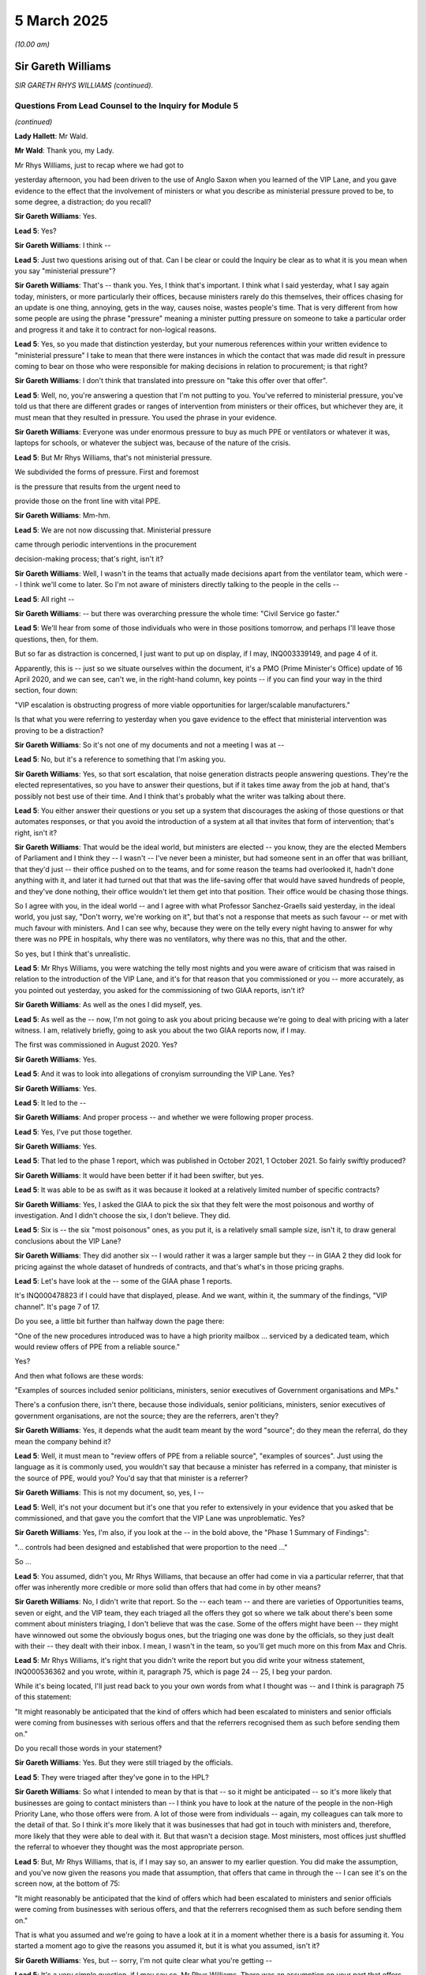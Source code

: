 5 March 2025
============

*(10.00 am)*

Sir Gareth Williams
-------------------

*SIR GARETH RHYS WILLIAMS (continued).*

Questions From Lead Counsel to the Inquiry for Module 5
^^^^^^^^^^^^^^^^^^^^^^^^^^^^^^^^^^^^^^^^^^^^^^^^^^^^^^^

*(continued)*

**Lady Hallett**: Mr Wald.

**Mr Wald**: Thank you, my Lady.

Mr Rhys Williams, just to recap where we had got to

yesterday afternoon, you had been driven to the use of Anglo Saxon when you learned of the VIP Lane, and you gave evidence to the effect that the involvement of ministers or what you describe as ministerial pressure proved to be, to some degree, a distraction; do you recall?

**Sir Gareth Williams**: Yes.

**Lead 5**: Yes?

**Sir Gareth Williams**: I think --

**Lead 5**: Just two questions arising out of that. Can I be clear or could the Inquiry be clear as to what it is you mean when you say "ministerial pressure"?

**Sir Gareth Williams**: That's -- thank you. Yes, I think that's important. I think what I said yesterday, what I say again today, ministers, or more particularly their offices, because ministers rarely do this themselves, their offices chasing for an update is one thing, annoying, gets in the way, causes noise, wastes people's time. That is very different from how some people are using the phrase "pressure" meaning a minister putting pressure on someone to take a particular order and progress it and take it to contract for non-logical reasons.

**Lead 5**: Yes, so you made that distinction yesterday, but your numerous references within your written evidence to "ministerial pressure" I take to mean that there were instances in which the contact that was made did result in pressure coming to bear on those who were responsible for making decisions in relation to procurement; is that right?

**Sir Gareth Williams**: I don't think that translated into pressure on "take this offer over that offer".

**Lead 5**: Well, no, you're answering a question that I'm not putting to you. You've referred to ministerial pressure, you've told us that there are different grades or ranges of intervention from ministers or their offices, but whichever they are, it must mean that they resulted in pressure. You used the phrase in your evidence.

**Sir Gareth Williams**: Everyone was under enormous pressure to buy as much PPE or ventilators or whatever it was, laptops for schools, or whatever the subject was, because of the nature of the crisis.

**Lead 5**: But Mr Rhys Williams, that's not ministerial pressure.

We subdivided the forms of pressure. First and foremost

is the pressure that results from the urgent need to

provide those on the front line with vital PPE.

**Sir Gareth Williams**: Mm-hm.

**Lead 5**: We are not now discussing that. Ministerial pressure

came through periodic interventions in the procurement

decision-making process; that's right, isn't it?

**Sir Gareth Williams**: Well, I wasn't in the teams that actually made decisions apart from the ventilator team, which were -- I think we'll come to later. So I'm not aware of ministers directly talking to the people in the cells --

**Lead 5**: All right --

**Sir Gareth Williams**: -- but there was overarching pressure the whole time: "Civil Service go faster."

**Lead 5**: We'll hear from some of those individuals who were in those positions tomorrow, and perhaps I'll leave those questions, then, for them.

But so far as distraction is concerned, I just want to put up on display, if I may, INQ003339149, and page 4 of it.

Apparently, this is -- just so we situate ourselves within the document, it's a PMO (Prime Minister's Office) update of 16 April 2020, and we can see, can't we, in the right-hand column, key points -- if you can find your way in the third section, four down:

"VIP escalation is obstructing progress of more viable opportunities for larger/scalable manufacturers."

Is that what you were referring to yesterday when you gave evidence to the effect that ministerial intervention was proving to be a distraction?

**Sir Gareth Williams**: So it's not one of my documents and not a meeting I was at --

**Lead 5**: No, but it's a reference to something that I'm asking you.

**Sir Gareth Williams**: Yes, so that sort escalation, that noise generation distracts people answering questions. They're the elected representatives, so you have to answer their questions, but if it takes time away from the job at hand, that's possibly not best use of their time. And I think that's probably what the writer was talking about there.

**Lead 5**: You either answer their questions or you set up a system that discourages the asking of those questions or that automates responses, or that you avoid the introduction of a system at all that invites that form of intervention; that's right, isn't it?

**Sir Gareth Williams**: That would be the ideal world, but ministers are elected -- you know, they are the elected Members of Parliament and I think they -- I wasn't -- I've never been a minister, but had someone sent in an offer that was brilliant, that they'd just -- their office pushed on to the teams, and for some reason the teams had overlooked it, hadn't done anything with it, and later it had turned out that that was the life-saving offer that would have saved hundreds of people, and they've done nothing, their office wouldn't let them get into that position. Their office would be chasing those things.

So I agree with you, in the ideal world -- and I agree with what Professor Sanchez-Graells said yesterday, in the ideal world, you just say, "Don't worry, we're working on it", but that's not a response that meets as such favour -- or met with much favour with ministers. And I can see why, because they were on the telly every night having to answer for why there was no PPE in hospitals, why there was no ventilators, why there was no this, that and the other.

So yes, but I think that's unrealistic.

**Lead 5**: Mr Rhys Williams, you were watching the telly most nights and you were aware of criticism that was raised in relation to the introduction of the VIP Lane, and it's for that reason that you commissioned or you -- more accurately, as you pointed out yesterday, you asked for the commissioning of two GIAA reports, isn't it?

**Sir Gareth Williams**: As well as the ones I did myself, yes.

**Lead 5**: As well as the -- now, I'm not going to ask you about pricing because we're going to deal with pricing with a later witness. I am, relatively briefly, going to ask you about the two GIAA reports now, if I may.

The first was commissioned in August 2020. Yes?

**Sir Gareth Williams**: Yes.

**Lead 5**: And it was to look into allegations of cronyism surrounding the VIP Lane. Yes?

**Sir Gareth Williams**: Yes.

**Lead 5**: It led to the --

**Sir Gareth Williams**: And proper process -- and whether we were following proper process.

**Lead 5**: Yes, I've put those together.

**Sir Gareth Williams**: Yes.

**Lead 5**: That led to the phase 1 report, which was published in October 2021, 1 October 2021. So fairly swiftly produced?

**Sir Gareth Williams**: It would have been better if it had been swifter, but yes.

**Lead 5**: It was able to be as swift as it was because it looked at a relatively limited number of specific contracts?

**Sir Gareth Williams**: Yes, I asked the GIAA to pick the six that they felt were the most poisonous and worthy of investigation. And I didn't choose the six, I don't believe. They did.

**Lead 5**: Six is -- the six "most poisonous" ones, as you put it, is a relatively small sample size, isn't it, to draw general conclusions about the VIP Lane?

**Sir Gareth Williams**: They did another six -- I would rather it was a larger sample but they -- in GIAA 2 they did look for pricing against the whole dataset of hundreds of contracts, and that's what's in those pricing graphs.

**Lead 5**: Let's have look at the -- some of the GIAA phase 1 reports.

It's INQ000478823 if I could have that displayed, please. And we want, within it, the summary of the findings, "VIP channel". It's page 7 of 17.

Do you see, a little bit further than halfway down the page there:

"One of the new procedures introduced was to have a high priority mailbox ... serviced by a dedicated team, which would review offers of PPE from a reliable source."

Yes?

And then what follows are these words:

"Examples of sources included senior politicians, ministers, senior executives of Government organisations and MPs."

There's a confusion there, isn't there, because those individuals, senior politicians, ministers, senior executives of government organisations, are not the source; they are the referrers, aren't they?

**Sir Gareth Williams**: Yes, it depends what the audit team meant by the word "source"; do they mean the referral, do they mean the company behind it?

**Lead 5**: Well, it must mean to "review offers of PPE from a reliable source", "examples of sources". Just using the language as it is commonly used, you wouldn't say that because a minister has referred in a company, that minister is the source of PPE, would you? You'd say that that minister is a referrer?

**Sir Gareth Williams**: This is not my document, so, yes, I --

**Lead 5**: Well, it's not your document but it's one that you refer to extensively in your evidence that you asked that be commissioned, and that gave you the comfort that the VIP Lane was unproblematic. Yes?

**Sir Gareth Williams**: Yes, I'm also, if you look at the -- in the bold above, the "Phase 1 Summary of Findings":

"... controls had been designed and established that were proportion to the need ..."

So ...

**Lead 5**: You assumed, didn't you, Mr Rhys Williams, that because an offer had come in via a particular referrer, that that offer was inherently more credible or more solid than offers that had come in by other means?

**Sir Gareth Williams**: No, I didn't write that report. So the -- each team -- and there are varieties of Opportunities teams, seven or eight, and the VIP team, they each triaged all the offers they got so where we talk about there's been some comment about ministers triaging, I don't believe that was the case. Some of the offers might have been -- they might have winnowed out some the obviously bogus ones, but the triaging one was done by the officials, so they just dealt with their -- they dealt with their inbox. I mean, I wasn't in the team, so you'll get much more on this from Max and Chris.

**Lead 5**: Mr Rhys Williams, it's right that you didn't write the report but you did write your witness statement, INQ000536362 and you wrote, within it, paragraph 75, which is page 24 -- 25, I beg your pardon.

While it's being located, I'll just read back to you your own words from what I thought was -- and I think is paragraph 75 of this statement:

"It might reasonably be anticipated that the kind of offers which had been escalated to ministers and senior officials were coming from businesses with serious offers and that the referrers recognised them as such before sending them on."

Do you recall those words in your statement?

**Sir Gareth Williams**: Yes. But they were still triaged by the officials.

**Lead 5**: They were triaged after they've gone in to the HPL?

**Sir Gareth Williams**: So what I intended to mean by that is that -- so it might be anticipated -- so it's more likely that businesses are going to contact ministers than -- I think you have to look at the nature of the people in the non-High Priority Lane, who those offers were from. A lot of those were from individuals -- again, my colleagues can talk more to the detail of that. So I think it's more likely that it was businesses that had got in touch with ministers and, therefore, more likely that they were able to deal with it. But that wasn't a decision stage. Most ministers, most offices just shuffled the referral to whoever they thought was the most appropriate person.

**Lead 5**: But, Mr Rhys Williams, that is, if I may say so, an answer to my earlier question. You did make the assumption, and you've now given the reasons you made that assumption, that offers that came in through the -- I can see it's on the screen now, at the bottom of 75:

"It might reasonably be anticipated that the kind of offers which had been escalated to ministers and senior officials were coming from businesses with serious offers, and that the referrers recognised them as such before sending them on."

That is what you assumed and we're going to have a look at it in a moment whether there is a basis for assuming it. You started a moment ago to give the reasons you assumed it, but it is what you assumed, isn't it?

**Sir Gareth Williams**: Yes, but -- sorry, I'm not quite clear what you're getting --

**Lead 5**: It's a very simple question, if I may say so, Mr Rhys Williams. There was an assumption on your part that offers coming in via the HPL were inherently more credible or more solid, or more promising than those that had come in by other means. A moment ago you started to give the reasons why you had made that assumption but it was an assumption that you made, wasn't it?

**Sir Gareth Williams**: No, I'm saying here it's coming from businesses. It's perfectly possible that the business came up with non-useful offers. But the word here is -- I think the key word is "businesses".

**Lead 5**: Well, there were business offers --

**Sir Gareth Williams**: Well, sorry, I wasn't in the HPL team that then did the triaging when they actually looked at the detail of each of these offers. We've talked before about why it's inevitable that a group of people, a group of offerors, were likely to get in touch with ministers and MPs and people in the Health Service and the health family that they knew, and I think those offerors were more likely to be businesses than they were citizens. That's, I think, all I'm trying to say.

**Lead 5**: Once again, you're giving explanations for an assumption that you made. I'm asking for the answer first. You can then give whatever clarification or elaboration that you wish to afterwards but, for whatever reason, it may be because more -- a disproportionate number of businesses came to minister referrers, for example. You did make an assumption that the offers that came in via the HPL were more promising, were more credible, were more solid, than those on average that came in by other means, didn't you?

**Sir Gareth Williams**: I think the -- I think the sentence here refers to the stats above, so this is analysing the stats ex post not ex ante.

**Lead 5**: All right, I'm going to move on, Mr Rhys Williams. Can we go back to the GIAA report -- it's INQ000478823 -- and it's findings, back to page 7. Just below the paragraph we were looking at, or two below:

"Approximately 450 companies came through this high priority mailbox ... of which 45 were awarded contracts, giving a conversion rate of 10%."

Yes?

**Sir Gareth Williams**: Yeah.

**Lead 5**: So "conversion rate" means the comparison of either offers made or in fact here it is suppliers to contract secured?

**Sir Gareth Williams**: Yes, it's an important distinction to make and I think yesterday Professor Sanchez-Graells made an error when he said that it was 90% of the offers were HPL, and I regret in your opening statement, as well, you, I fear, may have mixed up "companies" and "offers" because here it's 450 companies whereas on Monday you used 450 offers and you compared offers in the non-HPL with companies in the HPL, and we talked about this offline. I think this is an important distinction because lots of companies gave multiple offers.

**Lead 5**: They did, and I'm going to come on to this. I gave a figure in opening of 17, a conversion rate of

**Sir Gareth Williams**: Yes, and I think that number is not quite right, or I think it's wrong by a factor of 3 or 4, because you took 450 companies in the HPL and 20,000-odd offers in the non-HPL. So I suspect, though colleagues will have the actual data, there's more like 2,000 offers in the HPL and therefore you should have compared 2,000 -- anyway --

**Lead 5**: Do you reject this number, Mr Rhys Williams, the

conversion rate of 10?

**Sir Gareth Williams**: No, at the time this was written -- I think it changed,

you know, by the time the pandemic had finished. So

yes, 90% of HPL offers were rejected; 10% were

successful.

**Lead 5**: All right. I'm going to come back to the 17 times

conversion rate in a few moments because I want you to

have a full opportunity to look at the figures. In

relation to GIAA report, due diligence decisions were

not fully recorded, were they?

**Sir Gareth Williams**: No, they owned -- we all accept the paperwork was not as

good as it should have been in peacetime.

**Lead 5**: That's right, that's a fair summary. You say at

paragraph 4.442 of your corporate statement, we can go

to it if it is necessary but it may not be necessary:

"As part of the due diligence, the directors of times, rather than 10 times?                                          17           potential suppliers were checked by the Markets and

Suppliers team using an HMRC tool that flagged whether

they were politically exposed persons. The results of

these checks, positive or negative, were recorded on the

due diligence report, forwarded to the closing team."

Do you recall that part of your evidence --

**Sir Gareth Williams**: I can't find it but I'm sure you're right.

**Lead 5**: This only runs checks on directors, doesn't it? It's

a fairly narrow search?

**Sir Gareth Williams**: Yes, probably.

**Lead 5**: With hindsight, do you think that the HMRC tool was too narrow a check on due diligence?

**Sir Gareth Williams**: Haha! Well, I think it was the best, probably, that the team could find at the time and I think there are very few tools that -- I mean, a directorship is something that Companies House record and therefore HMRC data will pick up and other data the commercial function would pick up. Management below directors is rarely in a useful database.

**Lead 5**: You asked that another GIAA report be commissioned, didn't you, that dealt more specifically with due diligence?

**Sir Gareth Williams**: Well, I asked them to, when they did the first six -- and you made a good point earlier about sample size but six is all they said they could do -- I asked them to do another six because there was still plenty of noise and I wanted to be as thorough as their resource would allow.

**Lead 5**: Did you likewise select the six most poisonous cases for the GIAA Phase 2 report?

**Sir Gareth Williams**: Perhaps "poisonous" is a loose word. I asked them just to pick the ones that they thought most concerned them, rather than me giving them a list. I don't believe I did that.

**Lead 5**: We understand from your evidence that two contracts were selected at random and four were requested for review; is that right?

**Sir Gareth Williams**: Yeah, but -- on which one? On?

**Lead 5**: The Phase 2 report.

**Sir Gareth Williams**: Phase 2. Possibly, yeah, I mean, if that's what the evidence pack says.

**Lead 5**: In some cases, no due diligence had been carried out?

**Sir Gareth Williams**: So I think you need -- if that's what it says then it's right. I think you need to separate -- what sort of due diligence are we talking about? Are we talking about financial due diligence, which did take us a week or two to set up, because we didn't have access to those. We talked about systems before but we didn't have access to all those systems.

So what was -- what then went forward to DHSC to decide whether they took the order or not, would have been a pack with some financial due diligence in it, late increasingly, as we went on, or without it, and then it was for them, on a balance of risks point -- this goes back to the red flags from the Transparency International of Mr Bruce yesterday -- for DHSC to decide balance of risk, do we take that offer? We probably wouldn't in peacetime, but do we take it now?

**Lead 5**: Let's have a look at the relevant section to the second report, to the Phase 2 report, it's INQ000501951, page 7 of 51:

"Our review found due diligence processes on a company's background and financials was documented and due diligence was carried out before an application would go to the Clearance Board ... However, where due diligence identified potential issues, in some cases Limited documentation had been retained on the Defence Share to evidence how the issues raised were resolved, or where documentation existed, it would take a significant amount of time to locate and access. Also, we found some counter parties had due diligence done on them, but others had not, therefore Cabinet Office should consider being clear about what processes and checks ..."

It's put in rather binary terms within the report, isn't it?

**Sir Gareth Williams**: Yes, and that's my point. Earlier we weren't doing financial due diligence; later, we were.

**Lead 5**: Okay, but two of the sample size here had none done at all?

**Sir Gareth Williams**: If that's what the report says, then yes.

**Lead 5**: All right.

**Sir Gareth Williams**: I'm not denying -- it would have been ideal to have had financial due diligence from day one but we weren't able to set that up.

**Lead 5**: You also looked at dropout rate analysis, didn't you?

**Sir Gareth Williams**: That's right, yes.

**Lead 5**: You wanted to know what the funnelling down was, HPL compared to non-HPL?

**Sir Gareth Williams**: Yes, so this was -- the first analysis I did was the pricing analysis and then, second, it occurred to me that we should look to see where there were two streams giving an unusual rate of dropout, were -- by which, as you go through different steps, my Lady, was a pinch point where suddenly all the low priority ones vanished, which might indicate a bias of some description.

**Lead 5**: I think the quickest way to understand the result of that analysis is to look at a graphic that you've included within your corporate statement.

It's INQ000497031, and page 192.

You're familiar with this graphic. It was put up on display during the opening.

**Sir Gareth Williams**: Indeed.

**Lead 5**: And in broad terms it shows that the funnelling down is quicker, isn't it, on non-HPL offers at every stage?

**Sir Gareth Williams**: Yes. When this was put in -- I didn't create this chart. The one I worked on personally was split by category, which is more useful. This is an aggregation. So it may be, I don't know, it may be that some granularity is lost. But yes, what you see here is that the non-HPL ones failed the earlier phases quite quickly. So the initial sifts of, you know, what size company, is this a large order, they fell out, as you would probably expect, from the nature of the people that were proposing them, that there were lots of very small -- but worthy, well intentioned, but very small offers that would have failed the -- or did fail in that initial sift. You know, a volume thing, or maybe they were the wrong product. So yes. That's not ... this didn't surprise me.

**Lead 5**: And what you should also bear, is this not right, Mr Rhys Williams, and we'll see this in tomorrow's evidence -- if that could just stay on the screen for a moment longer -- is that in the HPL offers, you had periodic interventions from ministers or their offices, chasers, "How is this offer progressing?", and so on and so forth, whereas you wouldn't have that on the blue funnel at the top of the page, the non-HPLs; that's right, isn't it?

**Sir Gareth Williams**: You have to talk to the team. I suspect some of the larger non-HPL offers -- I mean, bear in mind we spent almost exactly the same amount on non-HPL as we did HPL offers, so I suspect some of the larger ones, once they got known about, would have been chased. But, yes.

**Lead 5**: Do I need --

**Sir Gareth Williams**: HPL --

**Lead 5**: I will talk to the team, of course, and others will too, in questioning tomorrow, but do I need to talk to the team -- by which you mean Mr Cairnduff, Mr Hall, yes? -- to understand whether the interventions were as frequent outside of the HPL than they were within the HPL? Is that evidence that you can help us with?

**Sir Gareth Williams**: The HPL was set up deliberately to handle ministerial office requests.

**Lead 5**: Of course.

**Sir Gareth Williams**: So yes, my assumption, therefore, is that most of the ministerial interest was in those offers, but there were some very large offers came through the non-HPL, normal -- the other eight-stage things from China, which, as I say, when they were large and, you know -- I suspect, I do not know -- Mrs Lawson would know, Emily Lawson would know -- those briefings to the Prime Minister, I suspect they gave examples of offers that they were looking at. So I think you're right in terms of where the balance was but I can't say.

**Lead 5**: All right, now we've -- that's all I really wanted to ask you about the GIAA reports phases 1 and 2, save for this: they were done several years ago, they were done, both of them, with small sample sizes?

**Sir Gareth Williams**: Yeah.

**Lead 5**: And they were done with other suboptimals, if I can put it that way, in relation to due diligence, we've looked as an example, but they were, I think you were indicating, the best that could be done within that relatively short timeframe when you asked that they be commissioned; is that fair?

**Sir Gareth Williams**: Yes, the pricing analysis they did covered everything, but they only looked at, six plus six, contract and process in detail.

**Lead 5**: All right. Since that time, a lot of data, information, evidence, has been made available about the HPL, about the VIP Lane, to this Inquiry. You're obviously aware of that?

**Sir Gareth Williams**: Sure.

**Lead 5**: Yeah. and it deals with a great many more cases than the six plus six that the two GIAA reports looked at, yes?

**Sir Gareth Williams**: Absolutely, I readily concede the Inquiry's got much more information on this than I had at the time, or in fact, you know, now.

**Lead 5**: Yeah. And that information includes, does it not, witness statements from 36 of the referrers in? Were you aware of that?

**Sir Gareth Williams**: You sent me some tables last night. Is that what you're referring to?

**Lead 5**: Well, a bit earlier than last night, but nonetheless you've been looking at some tables and I'm going to take you to them.

But before I do that, were you aware that the Inquiry has sought and secured a number of witness statements from referrers into the VIP Lane.

**Sir Gareth Williams**: Referrers? So --

**Lead 5**: Referrers, yes.

**Sir Gareth Williams**: Yes, I felt sure you would.

**Lead 5**: Yes, we're going to look at referrers and we're going to look at caseworkers, so we're going to look at the two ends of the process, as it were.

Of those 36 referrers, just over two-thirds, 67% of them, tell us they had conducted -- well, let's have a look at the pie chart that results from that witness evidence.

It's INQ -- thank you very much, it's there already:

"Evidence of referrers in respect of suppliers which were awarded contracts."

67%, just over two-thirds, of referrers into the VIP Lane tell us that they can ...

**Sir Gareth Williams**: That they've done no due diligence.

**Lead 5**: That they've done no due diligence.

**Sir Gareth Williams**: Yes, and that's, I think, my point before. Their offices just shuffled the incoming to whoever they thought was the relevant person in the PPE team to deal with without comment. That doesn't surprise me at all.

**Lead 5**: So on that basis, whether it's a company offer, an individual offer, whatever type of offer there is, there is no objective basis for concluding that the offer that had come in via a referral in was inherently more credible or solid, to use the language that you did in your witness statement? There isn't a basis for that, is there?

**Sir Gareth Williams**: As I say, they're more likely to be from businesses. But that's why the HPL team, the high priority team, was there to triage these offers to see if they were any good.

**Lead 5**: Another way of assessing the quality or the inherent credibility or solidity of offers that came in via the VIP Lane is to analyse the performance of the contract compared to the performance of contracts outside the HPL within a given timeframe, and that timeframe must be the same for both. Yes?

**Sir Gareth Williams**: Yeah.

**Lead 5**: Whether there were problems with the contract or whether the contract performed as it was supposed to do?

**Sir Gareth Williams**: Yes.

**Lead 5**: Well, you may be aware that the Inquiry has obtained a lot of data from the DHSC providing information about PPE; are you aware of that?

**Sir Gareth Williams**: You sent me that last night, yes.

**Lead 5**: Can we turn, then, to Inquiry document INQ000582366, and it's page 4 of that, paragraph 1.5.

"Performance issue."

And we're looking at the top here:

"High Priority Lane."

And "No" means it's an offer that's come in outside the High Priority Lane, "Yes" means it's come in through the High Priority Lane.

Were there performance issues? Yes, there were. For non-High Priority Lane offers, in 39% of the cases. And that's compared to 55% for High Priority Lane offers.

So we've dealt with the due diligence aspect, whether referrers in simply passed them on, as you've acknowledged was normally the case.

We now look at performance. On that second basis, on that second measure, there is no objective basis upon which to conclude that offers that came in through the VIP Lane through referrals were performed better or were therefore inherently more credible or more solid or more promising. That's right as well, isn't it, Mr Rhys Williams?

**Sir Gareth Williams**: This isn't my data, it's DH --

**Lead 5**: Of course not.

**Sir Gareth Williams**: -- data. So I think the question is what sort of performance issue, and I suspect DH have a breakdown of it: was it an invoice incorrect, was it Customs declaration done wrongly, or was it quality, as in quality of product? And I don't think this jumps out.

What did jump out to me last night when I looked, was China Buy, which is mainly direct from manufacturers -- so the HPL and things that came into -- as I understand it, the things that came into the HPL/non-HPL channels were mainly intermediary type stuff, but it's quite interesting that China Buy is mainly manufacturers and you see that lower down, 54 plays 55. You'd have thought that manufacturers would have had the best paperwork, the best quality. So I -- but I can't really -- I'm happy to give some observations but I -- this isn't my data.

**Lead 5**: This is high level, and you're right that this chart does not identify -- it would be a very much more complicated chart, if it did -- the nature of the defects in the contracts, the reasons for performance failures. But what's sauce for the goose is sauce for the gander. If there are performance issues inside the HPL and performance issues outside the HPL, the details of which are unknown in both cases, one can, broadly speaking, make the comparison that is made in this chart, can't one, because what you say would apply also outside the HPL, wouldn't it?

**Sir Gareth Williams**: There could be different mix in different channels of different issues. I don't know that from looking at this.

**Lead 5**: These are averages?

**Sir Gareth Williams**: Quite.

**Lead 5**: But do you have contrary evidence upon which to base a conclusion to say that VIP-referred offers performed better within the same time period as non-VIP Lane ones?

**Sir Gareth Williams**: No, but I wouldn't have. That's all for DH. This is looking ex post, the question is ex ante, that's why these -- that's why all the offers were triaged in the same way. I said yesterday we were already in the place of having inconsistent treatment of offers because to the China Buy Team we're looking at one set, in -- and we covered that yesterday. So I am happy to ask one of my ex-team to work with DH to unpick this data a little bit but I don't think I can help unpick an average.

**Lead 5**: All right. You gave evidence yesterday afternoon to some degree on speed, and I asked you whether the speed of processing was advantageous and you raised a point, I think for the first time in any of the evidence that we'd seen, that slowness of processing may be advantageous if it happened to coincide with a moment of need for whatever was being offered. Yes?

**Sir Gareth Williams**: I think it's in one of my evidence packs but I would struggle to find the paragraph, but I'll get it to you, but I think I --

**Lead 5**: I may have missed it, in which case I apologise. In any event, broadly speaking, generally speed of processing would be more advantageous than slowness of processing, subject to the exception that you raise; is that fair?

**Sir Gareth Williams**: Yes, and the distribution of the speed. If everyone was in a day or two and a different group was within a day or two, that might be one thing, but I suspect that the range of speeds going through, which is why I didn't try to do the analysis at the time, because I just think we would have got mired in rubbish data, the distribution of how long things take, I think, is probably -- and luck, frankly, on whether this vendor took a week to turn around a question that we'd asked them, or that vendor took a day to turn around a question or an hour to turn around a question, compared to our internal processing, which is I think the valid or the -- you know, very justifiable question that you're answering. I don't think we know the speed of our processing rather than the total time.

But again, this is not my -- you know, Chris Hall I think has spent more time on the timing data, and the analysis he's done is they were broadly comparable, HPL/non-HPL, good offer to contract.

**Lead 5**: All right. In high-level terms, then, because if Chris Hall is going to be able to give the more detailed evidence, we can ask him about that, but the reason why speed is advantageous is that we're dealing at that time with a very volatile market, a fast-moving market, and the sooner you can get an offer to an eventual decision maker, the better, usually?

**Sir Gareth Williams**: Correct.

**Lead 5**: I mentioned some guidance and you expressed some reservations about caveats within that guidance. I think, in fairness, we should look at it now. It's INQ000477274, page 2.

**Sir Gareth Williams**: Sorry, what's this from?

**Lead 5**: This is guidance on progressing offers, 7 May 2020.

**Sir Gareth Williams**: This is instructions to people in the teams.

**Lead 5**: It's an internal document, I think -- exactly -- to inform the likes of Mr Hall when dealing with offers.

**Sir Gareth Williams**: Yes.

**Lead 5**: Yes? Did you produce it?

**Sir Gareth Williams**: Not me personally, no. This was probably written by Andy Woods or one of the people running the Opportunities teams.

**Lead 5**: With your involvement?

**Sir Gareth Williams**: No.

**Lead 5**: Without, okay. That may be why you're not on top of the detail of it. But let's have a look at that detail now:

"Closing Team

"An opportunity should only be progressed if ..."

Then we go down, various different criteria here, and then the penultimate bullet:

"The offer is less than two weeks old. Offers more than two weeks old are generally not credible in the current market and should not be progressed unless you have expressly confirmed with the caseworker that they remain valid."

Now isn't that fairly clear? It may be something that you were not familiar with at the time or you're not familiar particularly with now but, on the face of the document, it's fairly clear, isn't it, that a speedier process for an offer will place it at an advantage, for this reason -- amongst others, for this reason alone, if one is to focus on this reason.

**Sir Gareth Williams**: So this is the Closing Team, so this is after technical assurance, after all the other processes. So I think it is a fair point they make: if the thing is old, talk to the case worker, who might well go back and check that the offer was still on the table or hadn't been sold to somebody else.

**Lead 5**: It is a fair point that they make. Is it a fair point that I make, Mr Rhys Williams, that, if you can as far as here in the process within your two weeks, then you're in with a shot? Then you might be one of those that is part of a conversion rate, the 1 to 10 conversion rate? That's fair also, isn't it?

**Sir Gareth Williams**: Yes, but it also says "unless you have ... confirmed with the caseworker that it remains valid", so --

**Lead 5**: Of course, there may be exceptions.

**Sir Gareth Williams**: Well, I don't know if there were exceptions or routine. The average time, according to Chris Hall's analysis, and apologies if I quote this wrongly, I think it's three and a half weeks. So that would slightly imply that anything over two weeks, lots of things were being referred back to the caseworker but I don't know that. You'd have to talk to the team on the ground.

**Lead 5**: All right, let's go back to some of the charts that arise out of the evidence obtained from the 36 referrers, the witness evidence that was obtained from referrers.

It's INQ000475005, and page 2.

You can see there, can you not, Mr Rhys Williams, that 61 of the referrers did chase for updates?

**Sir Gareth Williams**: 61%.

**Lead 5**: Excuse me, 61% of the referrers did chase for updates?

**Sir Gareth Williams**: That's the problem, yes.

**Lead 5**: That's the problem: why is that the problem?

**Sir Gareth Williams**: Because that's the noise that gets generated.

**Lead 5**: Indeed, it's a problem because it's a distraction, and it's a problem because it brings to the fore offers that may or may not have otherwise been to the fore. If you're getting emails from referrers, particularly senior referrers or their offices, it's only natural, it's only human, isn't it, to prioritise that, to use the word that features in the HPL, the High Priority Lane?

**Sir Gareth Williams**: So two things to say, I mean, yes, the intention is no one would -- I've said already, it would be much better if there was no ministerial office chasing but I think that's unrealistic. Procurers in government are trained to ignore things outside of the matter of the contract or the subject of the offer, and we had a particularly bruising court case that we lost, the NDA lost, £100 million that cost us because the procurement team were seen to be non-consistent.

So everybody knows to ignore stuff outside of the -- you know, the case in question. But we were where we were, and so I can see why the team decided that an HPL was a better -- a single group of people handling these chasings was a better way of doing it, certainly higher calibre people, rather than disaggregating those referrals on a cab rank basis to Opportunity team 1, 2, 3, 4, 5, you know, round and round and round, which was then, given that the requests were bound to come in, the 61%, you'd then have to work out who you'd given that -- referred that to, find someone in that team who's probably, you know, more junior.

So this a lesser of two evils problem, and I regret it. There are -- in my recommendations there are a number of ways where I think we could avoid this scenario, but --

**Lead 5**: Mr Rhys Williams, you say that everyone knows to ignore the noise. You mean the caseworkers, don't you? Those on the receiving end of these messages, these emails, whatever?

**Sir Gareth Williams**: Well, respond to them but not take, you know, not take heed of them.

**Lead 5**: Okay. The Inquiry --

**Sir Gareth Williams**: They'll use their own judgement, is perhaps a better way of putting it.

**Lead 5**: Use their own judgement. The Inquiry has taken evidence or has surveyed those caseworkers. It was provided with 20 names of High Priority Lane caseworkers by the Cabinet Office, you may be aware --

**Sir Gareth Williams**: I wasn't but --

**Lead 5**: -- and it surveyed 17 of them, yes? Now, the team, it reached levels of as much as 38 in number, didn't it, for the High Priority Lane?

**Sir Gareth Williams**: I'm not across that detail but, yes, if you can say --

**Lady Hallett**: 38 what?

**Mr Wald**: 38 individuals working within the VIP Lane.

**Lady Hallett**: Thank you.

**Mr Wald**: Let's display now, in order to see the result of that survey, INQ000581860, and we start with the representation of the answer to this question:

"Did any referrers to the HPL contact you directly?"

15 responses were given and 53.3% said yes, to that?

**Sir Gareth Williams**: Yeah, I think that's the mirror of the previous pie chart.

**Lead 5**: It should be approximately, shouldn't it?

**Sir Gareth Williams**: Yes.

**Lead 5**: Let's just zoom out again, so that we can be clear:

"Where an individual indicated that they were not contacted or unable to remember, they were not required to fill in the remaining questions."

I draw that to your and the Inquiry's attention because the next pie chart does therefore deal only with the 53.3%, those that were contacted.

**Sir Gareth Williams**: Uh-huh.

**Lead 5**: All right. If we could move, then, down to the next one, is it page 9? There it is, yes:

"The survey also asked the following question:

"Do you consider contracts in the HPL were treated differently throughout the process to contracts awarded outside of the HPL? (For example in speed ... due diligence, assessments of value for money.)"

Now you say that caseworkers knew to ignore this stuff, the incoming requests for updates and other forms of intervention but it looks from this survey result that 66.7, two-thirds, just over two-thirds, of those that responded in the affirmative, that they had been contacted by referrers, did consider that the processing of contracts was different as a result of those interventions.

**Sir Gareth Williams**: I'm not sure it quite says that, it says -- but this is the whole purpose of the HPL, to respond to requests, and we discovered earlier that the non-HPL didn't have as many requests. So the whole purpose of the HPL was to respond to ministerial requests. So it depends -- I don't have the detail below this, you've put "for example", but if that's in -- if you gave those as those are the only examples you wanted a yes to, then that's fine, but one answer that would get a yes is "Yes, we responded to the referrers and that didn't happen in other non-HPLs". I don't know, I wasn't -- I haven't seen the survey detail.

**Lady Hallett**: Just before we go on, Mr Wald. Just so I follow: 20 people surveyed because I find percentages can sometimes be sometimes a bit misleading.

**Mr Wald**: 17.

**Lady Hallett**: Well, basically it talked about 20 on the previous page but anyway.

**Mr Wald**: Names of 20 provided.

**Lady Hallett**: Let's take 20 because it's easier --

**Mr Mansell**: Okay.

**Lady Hallett**: -- if it's 17 then my figures will be even more complicated -- of which 53 -- so just over half, so they were contacted.

**Mr Wald**: Yes.

**Lady Hallett**: So that would be 10, if it were 20.

**Mr Wald**: It would be.

**Lady Hallett**: Then 66.7% didn't think they'd be treated -- so we're down to about six. So when we're talking individuals, we're talking five individuals, roughly? I'm looking at Mr Stoate, if he knows those figures.

**Mr Wald**: It was closer to 10. There were 15 responses, you can see there, above on the pie chart. So we're talking about 10, two-thirds of that is 10.

**Lady Hallett**: In which case, my maths really is failing me. I'm going to have to take this away and think about it. I think it might be more helpful if we did try to work out how many individuals, because I find percentages, you know, if you had 100% of people surveyed and you only surveyed ten people it's -- you know, it doesn't give you much help, does it?

**Mr Wald**: Yes, it's not an enormous sample size. As I understand this pie chart, it's two-thirds of 15, so 10.

**Lady Hallett**: Yes, but the 66.7% is of the 53.3%, isn't it? Isn't that what you just told us?

**Mr Wald**: No, I'm sorry, I -- that's not right. That applies to other pie charts, and those other pie charts limit the number of responses. This one we know the actual number of responses, because it's indicated --

**Lady Hallett**: The 15.

**Mr Wald**: -- on the screen and on the slide. It's 15 responses.

**Lady Hallett**: So these aren't 15 people who said they had been contacted, which the first pie chart showed us? This is not relating to the first pie chart?

**Mr Wald**: That's right. 15 responded, and all of them had been contacted, and a quarter of them, approximately, said no, they didn't feel like the result was anything different within the HPL, but two-thirds said, yes, they did think that there had been different treatment as a result of that contact.

**Lady Hallett**: I think I'm getting a bit confused here. Could someone just take -- we're taking up time and it's not fair on Mr Rhys Williams. So if someone could try and work out for me exactly what these figures mean, in terms of individuals, roughly. I appreciate 7.1 individuals doesn't exist, but just to give me a vague idea of how many individuals, as opposed to percentages.

**Mr Wald**: We'll certainly do that, my Lady.

**Lady Hallett**: Thank you but before we move on that --

**Sir Gareth Williams**: I'm sorry, and what element of difference because I think that's important. I would be disappointed if that meant that people had progressed things faster for no otherwise meritorious reason.

**Mr Wald**: Well, this is --

**Sir Gareth Williams**: But they were there to respond to requests. So ...

**Lead 5**: This is the point I wanted to raise with you, Mr Rhys Williams. You said earlier that everyone knows to ignore this stuff, to use the phrase that you did. Everyone knows to use their judgement, rather than to respond to ministerial intervention, or contact, or communication. What is clear from this slide is that that isn't what was happening:

"Do you consider contracts in the HPL were treated differently through the process outside ..."

To say yes to that implies, does it not, that something different was done, in relation to speed and due diligence and assessment or value for money?

**Sir Gareth Williams**: Or other elements. I don't know. I mean, I'll have to talk to the ten people who ticked the blue box.

**Lady Hallett**: Can I just ask a question, Mr Rhys Williams. The professor yesterday suggested that one of the ways you might have been able to deal with the update, the pressure -- let's call it "pressure", in inverted commas, for ministers, saying what's happening, was basically to tell the ministers to back off, in other words to send a message out, I don't know, from Number 10, or wherever, "Look, nothing is going to happen, you can put as much pressure on as you like but everything is just going to keep going on so, just stop wasting our time". Did anybody think about doing that rather than setting up the High Priority Lane?

**Sir Gareth Williams**: Much of the pressure emanated from people in Number 10, so I think, that's just -- find 100 civil servants and ask them that question and see how much they smile. I mean, I just --

**Lady Hallett**: What, it just is not realistic to tell ministers to back off, or tell -- (overspeaking) --

**Sir Gareth Williams**: Well, and it's --

**Lady Hallett**: -- to back off, certainly?

**Sir Gareth Williams**: Well, if it's not interfere -- and Mr Wald makes a great point, and these questions are absolutely appropriate, for a minister to ask a question that directs -- what's called in Civil Service speak, directs you to do something is a very high stakes thing. But asking for an update, these are the elected representatives we work for Parliament, we work for them. They have a right to scrutinise our speed of work and make pithy comments about how we're doing it in all sorts of shapes and forms. And that is uncomfortable sometimes, but I -- this is a slightly more philosophical question, but I think in our structure, you know, civil servants report to their ministers and then have to respond to questions for them.

**Lady Hallett**: It's part of the DNA?

**Sir Gareth Williams**: Yes, and I tried to draw the distinction yesterday. In normal times, you publish a timetable of when different award stages -- again, when perhaps you go from five vendors down to three, down to two, down to one, and after those decision meetings have been had then it's appropriate to update the minister, or whoever, outside of the decision-making process but who has a legitimate interest, subject to confidentiality, and so on and so forth. But this was not that environment; this was chaos, every minute.

**Mr Wald**: Thank you, my Lady. Just two more points on the graphs, if I may.

You commissioned the two GIAA reports because of concern or reports in the media about cronyism, there were allegations about cronyism that you were concerned about and wanted to investigate, isn't that the case?

**Sir Gareth Williams**: I wanted to know if I had overlooked something, yes.

**Lead 5**: Yeah. Those reports allayed your concerns, didn't they?

**Sir Gareth Williams**: Insofar as they could do. I did a couple of other exercises myself that -- we've discussed one of them, we haven't discussed the pricing one.

**Lead 5**: The Inquiry was also concerned and conducted its own analysis, and the result of that can be displayed INQ000475005 at page 3.

You were aware, were you not, that the successful awards were overwhelmingly, so far as we know, from referrals in of those that were members or supporters of the Conservative Party, the then Government?

**Sir Gareth Williams**: Sorry, the question is in several bits there. So this chart, I think, is talking through things coming through the HPL --

**Lead 5**: It is?

**Sir Gareth Williams**: -- rather than the total --

**Lead 5**: The HPL.

**Sir Gareth Williams**: -- the total footprint.

**Lead 5**: It's looking at the degree to which successful contracts through the HPL were affiliated politically to the Conservative Party, rather than any other party?

**Sir Gareth Williams**: Well, I think most of the referrals came from ministerial offices, so there's no surprise they were conservative at the time. So I think the question is, "Was it causal", which is a very good question to ask.

**Lead 5**: The result of this analysis doesn't surprise you, is that what I take from your last answer?

**Sir Gareth Williams**: Well, I think it's only encouraging that more came through the Civil Service and probably by Civil Service you also mean NHS. I'm not sure you can draw a huge amount from this.

**Lead 5**: It doesn't concern you, Mr Rhys Williams, that there is no representation of referrals in relation to successful contracts through the HPL from any other party? That doesn't, to you, signal some problem with the HPL process?

**Sir Gareth Williams**: I think it is more than not believable that civil servants would winnow out a good offer because it came from the Labour Party. I would be appalled. I just -- I just can't believe that.

Now, you'll talk to colleagues to find out, you know, why -- it might be a good question to them -- referrals that came from non-Conservative sources, what was the issue with those offers? I don't have that detail. But civil servants are trained to be apolitical in -- the sort -- they're trained to look at the offer.

**Lead 5**: All right.

Let's go back, as I said I would, to the figures. You've made your comments about the 90% figure from Professor Sanchez-Graells of yesterday. I'm not going to go back to that. I do want to go back to --

**Sir Gareth Williams**: I think it was 30 --

**Lead 5**: -- the 17 times conversion rate that I mentioned in opening.

Let's start, if we may, with INQ000528391.

It's a witness statement, not yours, but of Mr Jonathan Marron, who is due to give evidence after you today.

Page 192, table 11.

**Sir Gareth Williams**: Yes.

**Lead 5**: We see there, within the HPL, 430 potential suppliers.

**Sir Gareth Williams**: Okay.

**Lead 5**: 51 were awarded contracts.

**Sir Gareth Williams**: And you used 430 in your chart that drove the 17 and a half by --

**Lead 5**: No, well, let's take it in stages --

**Sir Gareth Williams**: -- for -- for offers, not suppliers.

**Lead 5**: Mr Rhys Williams, would you allow me to take this in stages, because it's not obvious stuff and it needs to be --

**Sir Gareth Williams**: No, this is really complicated. That's why it's important to get it right.

**Lead 5**: Please allow me -- if I get it wrong, you'll say so, but wait for me to do so, if you wouldn't mind.

430 potential suppliers, 51 suppliers awarded contracts. That is a conversion rate, in terms of suppliers, of 11.86%. Yes?

**Sir Gareth Williams**: And that, I think, correlates with the 10% that was from the dataset but only halfway through the pandemic, so I assume this is for the full pandemic data.

**Lead 5**: Non-HPL, many more potential suppliers -- we're still talking about suppliers --

**Sir Gareth Williams**: Yes.

**Lead 5**: -- 15,194. 173 suppliers awarded contracts.

**Sir Gareth Williams**: Yes.

**Lead 5**: That's a conversion rate of 1.13%, with suppliers.

**Sir Gareth Williams**: Yes.

**Lead 5**: Which gives an overall conversion rate comparison of ten and a half times, roughly ten, focusing on suppliers. Yes?

**Sir Gareth Williams**: Yeah --

**Lead 5**: Now the reason for the 17 times conversion rate, it arises out of a focus not on suppliers but on offers, because, as you know, some suppliers secured multiple contracts.

**Sir Gareth Williams**: And lots of suppliers made multiple offers, yes.

**Lead 5**: Yes, exactly. So let's have a look at that.

**Sir Gareth Williams**: I'm just remembering that the table you put up in your opening statement had 430 in a box called "Offers", not suppliers, and you're comparing that with 22,000 -- I didn't screenshot it -- of non-HPL offers. So I suspect, my Lady, that the HPL companies beneath it were probably bigger -- this is back to who they contacted -- were bigger and therefore likely more offers per company, but I don't know that. That's just -- and, you know, that is an assumption.

**Lead 5**: The total number of offers rather than suppliers is significantly higher than the number we looked at earlier. It's 24,000, I'm --

**Sir Gareth Williams**: That sounds about right, yes.

**Lead 5**: Yes. Of which 430 were offers in the HPL?

**Sir Gareth Williams**: No, 430 is the number of suppliers in the HPL. They would definitely have had more than one offer per supplier, and therefore -- I think you just picked somewhere -- I think it would be good if your analyst or Chris Hall or someone from DH could get together because these are really important numbers and to put out that it's 17.5 times more likely, I think it's probably a factor of 3 or 4 less than that. We need to get to the right answer, and there are lessons to learn about the data and I'm not trying to hide behind that.

**Lady Hallett**: I agree, Mr Wald. What concerns me is that there could be a misleading headline if we don't get these figures correct --

**Mr Wald**: All right.

**Lady Hallett**: -- and that misleading headline would be unfair to everybody.

**The Witness**: Sorry, I shouldn't -- I wonder do you have the slide that you gave us on the opening statement because I think that would make the point that I made.

**Mr Wald**: I'm not sure I can summon it up at a moment's notice but certainly we will take up the suggestion of trying to agree the figure.

**Lady Hallett**: Well, maybe if we take the morning break now, I don't know how much -- I appreciate that Mr Stoate is going to take over the questioning. How much more questioning have you got of the witness, Mr Wald?

**Mr Wald**: Not very much, a matter of a few minutes.

**The Witness**: My Lady, this is quite complicated. Perhaps we could write to you once we have all got together about this. Analysing this is really difficult and I don't --

**Lady Hallett**: I understand that, don't worry. I've certainly got that point, if I'm not following the figures.

I think I'll take the break now and the team can consider how much progress we're likely to make asking these questions at the moment before doing the work you suggested. I shall return at 11.20.

*(11.06 am)*

*(A short break)*

*(11.20 am)*

**Lady Hallett**: Mr Wald, where have we got to?

**Mr Wald**: My Lady, we'll see if we can get any further on this. And if not we will, as you suggest, Mr Rhys Williams, we'll take it offline, we'll try to agree figures.

You did ask that the representation, the doughnut diagram that was used in opening, be displayed. So shall we start with that so that we can understand your concern?

**Sir Gareth Williams**: Sure.

**Lead 5**: It's INQ000474992.

**Sir Gareth Williams**: Yes, and that's what I'm getting at. In the top right there, my Lady:

"High Priority Lane offers (430)."

That's, I believe, a transcription error, whatever, whereas the 23,570 on the left-hand side, at 9 o'clock, I think that is much more likely to be actual offers, whereas the 430, I believe, is suppliers.

And I think the offers number is more like 2,000, 2,500, something like that, but I defer to my colleagues.

**Lead 5**: If it were offers, if, contrary to what you've just said, it were offers, then it would affect the conversion rate, wouldn't it?

**Sir Gareth Williams**: No --

**Lead 5**: If that is correct -- you say that that relates to suppliers, and that of course is what Mr Marron says in his evidence. We looked at his table.

**Sir Gareth Williams**: I've not seen his --

**Lead 5**: Well, but --

**Sir Gareth Williams**: -- table, but I think -- can I put it the other way round: I think it is much more likely that there was one offer per HPL supplier. Only -- exactly one. I think that's --

**Lead 5**: No, no one is suggesting that. Let's just --

**Sir Gareth Williams**: Yes, you are --

**Lady Hallett**: Well, except on another map -- sorry, forgive me, haven't we got 430 as the figure for suppliers under the High Priority Lane? Isn't that the point --

**Mr Wald**: That's my point, my Lady.

**Lady Hallett**: In other words, it's a bit of a coincidence you've got 430 suppliers in one map and 430 offers, I think is the point that Mr Rhys Williams is making.

**Mr Wald**: The source of the figure of 430 for suppliers is the table we looked at before the short break.

**Sir Gareth Williams**: I think that is right, 430 suppliers. I think the offers number on this slide is perhaps where the transcription has gone wrong.

**Lead 5**: Let's have a look at the source of the 430 figures for offers rather than suppliers, then.

Could we have INQ00565970, please.

*(Pause)*

**Lady Hallett**: It doesn't look as if we're going to resolve this swiftly. We've got many other questions, I know Mr Stoate has, for Mr Rhys Williams. I think we'd better move on.

**Mr Wald**: All right, my Lady.

**Lady Hallett**: We'll try to resolve it offline with your assistance.

**The Witness**: Thank you, my Lady.

Could I make one final comment, while the team are changing over, which we've not talked about but which I think is relevant? So in the early days of the pandemic, we bought everything, and there was maybe criticism that we bought too much. That's a slightly different thing. We bought everything we could. And the market what's called cleared. So if we didn't buy it, someone else bought it. There was no surplus PPE anywhere on the planet for the first few months, I don't know the date exactly, but the market cleared.

So it is surprising how few, like half a dozen or so, I talk to them in my evidence pack, my Lady, of people complained that we did not take their offer.

So I think -- we went through, or the team went through, all the low priority ones, and, as we've discussed, we bought everything we could. And so I think there's a -- the pricing point, I don't -- I know we're going to talk about -- when I'm not here, but I -- I don't understand where this 80% increase in costs number has come from and I -- hopefully when you see the charts, you will make your own mind up. But also, very few other people complain.

So I don't see where -- the process has its faults, as I've been very open about. We were where we were in terms of process. And Professor Sanchez-Graells is very right to make the comments that he did on that.

All the product that was sold by anyone who offered anything. It went to us or other countries. I don't think HMG lost out materially on price, although that's -- obviously you must make your own mind up. And the process was not perfect but the GIAA and Boardman said the process was -- you know, there were data gaps, for reasons we've discussed, so I -- but I think that market clearing and limited number of complaints -- suppliers to government complain at the drop of a quarter hat, and there were half a dozen or so.

**Lady Hallett**: Thank you.

Mr Stoate.

Questions From Counsel to the Inquiry
^^^^^^^^^^^^^^^^^^^^^^^^^^^^^^^^^^^^^

**Mr Stoate**: Thank you, my Lady.

Mr Rhys Williams, I'm going to ask you -- I'm going to pivot to a completely new topic, if I may.

**Sir Gareth Williams**: Goody.

**Counsel Inquiry**: I'm going to ask you questions focused on the procurement of ventilators during the pandemic.

Just a few background questions first. Given the nature of Covid-19 as a disease, and its impact on respiratory systems, and of course, as you've told us, looking across from the UK to the EU, to Europe, the availability of ventilators during the pandemic was initially thought to be critical for treating those suffering from the disease; is that right?

**Sir Gareth Williams**: I believe so, yeah.

**Counsel Inquiry**: In very simple terms, I think I use your phrase here, ventilators, we're talking about medical devices that move air into and out of a person's lungs and which were used or could be used to take over the body's breathing process when Covid-19 caused the lungs to fail and allowing the patient time to fight off the infection and recover?

**Sir Gareth Williams**: Yes.

**Counsel Inquiry**: You say that in early March -- this is in your statement of 2020 -- the advice from the Scientific Advisory Group for Emergencies (SAGE) was that in the reasonable worst-case scenario, excess deaths from Covid-19 could be 520,000 within three months, and that some 781,000 people would require ventilation at some point while hospitalised. Yes?

**Sir Gareth Williams**: Those are SAGE's numbers, not --

**Counsel Inquiry**: Yes, but they're what you cite to us.

Prior to the pandemic, the purchasing of ventilators, along with most other medical equipment, was carried out by individual NHS trusts; is that right?

**Sir Gareth Williams**: Yes, subject to what we talked about yesterday with SCCL doing mainly commodities --

**Counsel Inquiry**: Yes.

**Sir Gareth Williams**: -- but I believe equipment was mainly bought by trusts directly.

**Counsel Inquiry**: You note in your evidence there was no central list of how many ventilators were held by the NHS or what model or specification they were?

**Sir Gareth Williams**: That's correct, that's what I'd learnt at the time, yes.

**Counsel Inquiry**: And you observed this:

"We had not anticipated the need for ventilators and so started the pandemic with many fewer than I believe is the case for other countries (on a per capita basis) which ... meant that we were always going to be scrambling to rectify the situation."

You say:

"Not having an inventory of how many ventilators: what type, age, state of repair and where, made trying to estimate how many we would need even harder."

Yes?

**Sir Gareth Williams**: Yes.

**Counsel Inquiry**: So you've given us those very large figures from SAGE. In your evidence you say:

"In March 2020 ..."

Looking right at the beginning of the pandemic.

"... it was tentatively estimated by DHSC and [NHS England] that the NHS had access to something like 6.000 to 8,000 ventilators ..."

Yes?

**Sir Gareth Williams**: I believe so, yes.

**Counsel Inquiry**: But that, on that reasonable worst case scenario we looked at, 30,000 would be required by April of 2020, and some 90,000 required by November of 2020. In other words, the modelling you were receiving indicated that the number of ventilator beds required would exceed supply both soon and essentially potentially very significantly so; is that right?

**Sir Gareth Williams**: Yes, by -- in their final case, 82,000.

**Counsel Inquiry**: Yes. Briefly, the manufacture of ventilators is a complex process, isn't it?

**Sir Gareth Williams**: Yes, they are complicated machines.

**Counsel Inquiry**: And very different from many of the PPE sectors which will obviously receive attention from the Inquiry. It's a sophisticated combination, isn't it, of electronics, batteries, software, gas delivery systems, monitoring alarms, many moving parts?

**Sir Gareth Williams**: Yes, about 300 or so to 500 bits/components per -- depending on what the model, is my Lady.

**Counsel Inquiry**: You say in your evidence, at this early stage, global demand for ventilators -- because of course everyone was seeing the same thing, weren't they -- meant that there was no confidence that significant number of ventilators could be sourced from existing producers and it was likely to be difficult to purchase the key materials to buy all those parts; is that right?

**Sir Gareth Williams**: Yes. And I should add also, you know, a number of countries had export bans. So -- yes, so.

**Counsel Inquiry**: Yes, this was a global problem, wasn't it, not just a UK problem?

**Sir Gareth Williams**: Indeed.

**Counsel Inquiry**: Looking at the UK though, there were, as you say, no large-scale domestic producers of any ICU -- intensive care unit mechanical ventilators in the UK or domestic companies with current lines of ventilators licensed for sale. This is looking at March 2020; is that right?

**Sir Gareth Williams**: Yes, there was one company, UK company, Diamedica, who did have a product sold, I believe, in Saharan Africa but that was not licensed for the UK, but it was a UK company. But that's not an ICU ventilator, there are different flavours of ventilators, which we might get into.

**Counsel Inquiry**: No, we don't need to get into that for these questions but there might come a point when we do. But summarising this, you've now got very significant excess death estimates, very significant estimates of how many ventilators needed, many fewer of those ventilators available, an overheated global market and no domestic production of those devices; is that right?

**Sir Gareth Williams**: Yeah.

**Counsel Inquiry**: As such, is this correct, your focus -- and this is where you come in, effectively, isn't it -- your focus became domestic production of ventilators?

**Sir Gareth Williams**: Yes, we always knew that was going to be a very long shot but there were no other options available and to put -- this is a different statistic that you haven't mentioned but is relevant -- there was a chart that we all saw at the beginning of the Ventilator Challenge period that looked at cases and number of ventilators, the 6,000 to 8,000 that you mention, and I think I'm right in remembering that they -- someone reversed out the numbers and said, well, after two weeks at, you know, projected rates, which were projected rates, 3,000 people a week would die through lack of ventilators.

**Counsel Inquiry**: Putting a date on it, 12 March, what you tell us is that the Secretary of State for Health, Matt Hancock, had a call with the Prime Minister, Boris Johnson and the Chancellor of the Duchy of Lancaster, Michael Gove, along with members of the Government Commercial Function, discussing an urgent need for ventilators, and it's at this point the idea arose of getting a group of UK-based companies together to assist with manufacturing more of them; is that right?

**Sir Gareth Williams**: Yes, I wasn't at that meeting but one of my colleagues was who came back and talked to me about it immediately afterwards.

**Counsel Inquiry**: The next day you emailed Patrick Vallance, the Chief Scientific Adviser, and Steve Oldfield, the Chief Commercial Officer, at DHSC seeking their views on an idea to assemble a team of engineers basically to design and make a new simple, mass-manufacturable ventilator; is that right?

**Sir Gareth Williams**: Yes, of a very simple sort. So I'd been thinking overnight what could we do -- so I used to run a company that made toilet hand dryers so I knew a bit about the technology and I was meaning something that might be for home use, very basic, but we could hopefully make hundreds of thousands of. You'll probably come to this but I was rapidly educated by the clinicians that this was not what they wanted.

**Counsel Inquiry**: Yes, we'll come to that but still at this very earlier stage, you spoke to Sir John Manzoni, Chief Executive of the Civil Service and Permanent Secretary of the Cabinet Office, discussed a two-pronged centrally led approach to your securing -- I think you were fairly rapidly educated because you tell us at this stage what was actually needed was more high-end ventilators for the NHS; is that right?

**Sir Gareth Williams**: That's right, yes, the doctors were very clear that they didn't need what they referred to as "bag squeezers" and this is because, my Lady, the ventilators -- the patient is unconscious at the time, you've got tubes going down into you. That's rather different from a mask on your face which pumps air into, which that still goes through your lungs, and therefore your body can still protect yourself, and that was the education point that I rapidly understood.

**Counsel Inquiry**: Yes, yes. These two prongs of this two pronged approach, firstly, first prong: buy as many ventilators as possible from the UK and global suppliers, that was an exercise led by the Department for Health and Social Care, with a joint unit to secure overseas opportunities, which included the FCO and the Department for International Trade?

**Sir Gareth Williams**: That's right, yes, we should carry on -- they had already been trying to buy as many as they could but we should absolutely reinforce that and put more people into it and try and buy as many as we could in the market, obviously.

**Counsel Inquiry**: Yes, and, secondly, to work with suppliers and manufacturers here to increase the production of ventilators in the UK, and that became what we now know as the Ventilator Challenge; is that right?

**Sir Gareth Williams**: Correct.

**Counsel Inquiry**: That was led by the Cabinet Office; is that correct?

**Sir Gareth Williams**: Yes.

**Counsel Inquiry**: Forgive me --

**Sir Gareth Williams**: Well, it was me and my team.

**Counsel Inquiry**: You, because you've already told us, you had a procurement role and a private-sector engineering background?

**Sir Gareth Williams**: And I'd worked in medical devices as it happened and, you know, I didn't know anyone else around who could do it so I allocated myself to this.

**Counsel Inquiry**: Yes, it fell to you. You became the Senior Responsible Officer and the Accounting Officer for the Ventilator Challenge; is that right?

**Sir Gareth Williams**: Yes.

**Counsel Inquiry**: You tell us you dedicated most of your time until mid-April, and a still very significant amount of your time until the end of June, to that Ventilator Challenge; is that right?

**Sir Gareth Williams**: Correct.

**Counsel Inquiry**: Looking, then, at how this worked, you tell us that the approaches being taken to meeting Challenge, as it's being now called, first, identify and increase the production of existing designs and, secondly, develop new designs; is that right?

**Sir Gareth Williams**: Because there were designs in -- there was a -- Smiths, who were excellent engineering company, had a -- what's called a transport ventilator, which is a low-end one. It's not -- you can't use it, you know, for an extended period of time and they were UK based, and had a UK licence so, obviously, we wanted to scale them up and they wanted to scale up as fast as they could. But that was never going to cover the gap between what we could buy in the market, which was a few hundreds, and, you know, these thousands that were then predicted.

**Counsel Inquiry**: In both cases, either increasing the production of existing designs or developing new designs, you tell us it was necessary for any such machines to secure the approval of the Medicines and Healthcare Products Regulatory Agency, the MHRA; is that right?

**Sir Gareth Williams**: Absolutely.

**Counsel Inquiry**: Before they would be put into production and receive contracts for manufacture?

**Sir Gareth Williams**: Absolutely, yes.

**Counsel Inquiry**: The aim at this stage clearly very ambitious, if we're looking back at those SAGE statistics and what you're told by NHS England, essentially to make 30,000 ventilators in eight weeks; is that right?

**Sir Gareth Williams**: Yes.

**Counsel Inquiry**: In its early stages, a team called passage consulting was enlisted to undertake project management; is that right?

**Sir Gareth Williams**: Yes, PA are a well-known management consultant but they're more about product development and operational than other well-known strategy consultants, let's say. And I happen to know, because I worked with them before, that they had a medical base in Cambridge and Cambridge is a centre of medical device developers. So -- and PA were already contacted to government. So it was frankly a logical and quick route to get the external expertise that we were going to need because we needed a lot of people on this overnight immediately, with knowledge of the people we were going to be working with.

**Counsel Inquiry**: Yes, you also tell us in addition to them, various design consultancy companies were contracted to deploy teams of scientists and engineers to support the supply chain and procurement and to assist in scaling up as quickly as possible. That was sort of the early work of the --

**Sir Gareth Williams**: Two in parallel and that's what was unusual here. Normally you design the thing and then you work out how to scale it up. There was no time for that, so we engaged a whole lot of design teams, these medical device companies around Cambridge, and others that came in, at the same time as we were trying to work out if they came up with something that works, in the MHRA's eyes, in the clinicians' eyes, how would we scale it up to make -- well, essentially triple the UK stock, which we'd obviously acquired over many years.

**Counsel Inquiry**: You tell us on 16 March, the Prime Minister convened a meeting with around 60 leading manufacturers and suppliers to encourage them to participate. You describe that as the "targeted call to arms"; is that right?

**Sir Gareth Williams**: Yes, because it's quite a small industry, medical devices in the UK, and there are -- we wanted to get urgent attention to senior people in those companies that we were serious about what -- on one level what we were trying to do was impossible. No one had ever thought that this was doable, so we needed people to participate and they were all keen to. So the meeting that the Prime Minister convened, that I was at was a mixture of medical device companies, the design companies, and the people who were likely to be able to help scale it up, and that's, you know, the major manufacturers of volume product, car companies, aerospace companies, and one of the things that we asked them to do was who else do you consider would be useful to get into the tent? And that's what I mean by targeted call to arms, rather than what happened with PPE where we just, you know, everyone in the country was invited to ring in, which, you know, we discussed yesterday.

**Counsel Inquiry**: There seemed to be something of that, you say on the same date, 16 March, the Department for Business, Energy and Industrial Strategy, BEIS, did publish a wider call for businesses to help make NHS ventilators. You describe it in your statement as the "wider public request for help". That received over 5,300 offers of support, eventually.

You said yesterday in your evidence that "nearly broke the back of the team"?

**Sir Gareth Williams**: So those -- my Lady, those 5,000 or so, all well meaning, were mainly making components, components for air-conditioning systems, which is a similar problem but different, so they were relevant but they weren't designers of ventilators. We'd pretty much got that group, and they weren't the large manufacturers because we'd already identified Ford and Airbus and, you know, the obvious large manufacturers. But nonetheless, obviously, we had to go through each and every one because there might have been a nugget in there that we had missed, and it -- you know, so we went through all 5,000, obviously.

**Counsel Inquiry**: Yes. You discussed some of that with Mr Wald yesterday. In terms of how the Ventilator Challenge selected its designs, okay, so the proposals and prototypes that came to it, you established something you called the Technical Design Authority, the TDA, yes, to make recommendations on proposed suppliers ventilator designs to ministers based on clinical observations; is that right?

**Sir Gareth Williams**: That's right, the TDA was a mixture of clinicians, me, a couple of people from PA and the MHRA representative.

**Counsel Inquiry**: Yes, so in this Technical Design Authority, you've got the MHRA for regulatory oversight and approval; is that right?

**Sir Gareth Williams**: Yes.

**Counsel Inquiry**: You've got senior clinicians, led by Professor Ramani Moonesinghe, the national clinical care director.

**Sir Gareth Williams**: That's right.

**Counsel Inquiry**: We'll be hearing from her later. She gives clinical sign-off, so not regulatory but clinical sign-off, and she tell us in her statement her role here was ultimately to decide go and no-go, in terms of designs in the Ventilator Challenge; is that right?

**Sir Gareth Williams**: Yes, but she and -- she had a group of brilliant doctors working with her, also told us what they wanted in terms of the spec and they -- while the spec was signed by the MHRA and, as luck would have it, the document person who was the MHRA rep had also been an anaesthetist in his prior career and so knew what he was talking about, so the clinicians generated the spec with the MHRA explaining what we wanted -- what they wanted and, of course, over time as we learnt more -- perhaps we'll come to this -- that spec did evolve, as we learnt more about the disease, in the weeks -- days and weeks that followed.

**Counsel Inquiry**: Yes, the initial spec wasn't the one at the end, was it, because understanding changed, and so forth?

**Sir Gareth Williams**: The balance within the spec. There was a particular thing you may remember, my Lady, on the telly seeing patients having to be rotated because they generated a lot of mucus on their lungs, and that would -- I think, for the clinicians -- I don't speak for them, Ramani will talk to this, I'm sure -- I don't think they had expected that. So the initial spec didn't include machines -- the requirement to deal with that mucus. But later that became a key, key item so that -- the spec evolved over the days and weeks -- and couple of weeks.

**Counsel Inquiry**: Just finally on the Technical Design Authority, you've got MHRA senior clinicians and you also tell us Professor Tom Clutton-Brock, director of the Medical Devices, Testing and Evaluation Centre (MD-TEC), which actually carried out the testing of these prototypes and machines; is that right?

**Sir Gareth Williams**: That's right. So he was part of -- he was not part of the MHRA but he was an approved testing house, and I think what is really noteworthy here is the MHRA, the clinicians and Professor Tom, were all trying very hard to not just wait for a design to come and then assess it, like marking an exam; they were coaching all the teams on what they wanted, "We don't think this will work, have you tried this? Have you talked to them? That might work. You can solve that problem by doing this".

So it was a very -- the regulator had absolutely the right to say no, and that's vital, but there was a coaching to get an answer relationship and I think that was a large part of why we were able to do this so fast.

**Counsel Inquiry**: This might be obvious but you do tell us in your statement:

"As ventilators are used to push air into the lungs of unconscious patients it is incredibly important that they were clinically safe."

Was that the basis of the reason for this Technical Design Authority and the way you'd structured it?

**Sir Gareth Williams**: Well, I certainly -- so if it was a normal procurement with an established spec and you would always have evaluators who knew the subject matter -- I knew nothing about ventilators worth talking about -- and so the clinicians and the MHRA were the absolutely key determinants of whether they thought a machine would work. Now, it had to work, or be likely to work when it was -- when the design was completed, but it was also vital, my Lady, that we were able to scale it up.

And so simple designs, what's called design for manufacture, was also a big issue, as was: do we think we can get all the components to assemble this enormous piece of Lego? 400 components per each. Because we might have a brilliant design that was scalable, but if we couldn't get one part of it, a ventilator with 399 parts is useless, obviously.

**Counsel Inquiry**: So if I've understood your evidence, the way you tackled that aspect, the clinical and the safety aspect, from a commercial manufacture point of view, the idea was to match companies with experience of manufacturing sort of high-spec products at scale, with those who had the expertise in designing actual ventilators; is that right?

**Sir Gareth Williams**: Correct.

**Counsel Inquiry**: So you give the example of pairing Penlon, a medical supplier, with Ford and McLaren motor company, Siemens, Airbus and others who could manufacture at scale. That's how you proceeded; is that right?

**Sir Gareth Williams**: Exactly and we also forced each of the companies with a design to give us what's called their bill of materials, the list of componentry, so that we could avoid someone accidentally, but for good intentions, buying all of the oxygen valves, their machine then not working or, even if it did work, if someone had all the oxygen valves and someone else had all the flow meters, you still couldn't put the kit together. So we were very clear that we needed to control the components.

**Counsel Inquiry**: You say you did this -- in terms of the Cabinet Office's input to achieving that, there were dedicated points of contact at the Cabinet Office, and you went about making staff available -- staff of project management and design specialists, supply chains support, manufacturing development support, legal support and cost and auditing support to provide tailored advice. So they were all they're through the process; is that correct?

**Sir Gareth Williams**: Yes, the design contracts were led on what's called time and materials. We will come back to how we were contracted, I suspect, but we needed -- we required all of the suppliers to prove their costs, and we said we would pay reasonable costs, reasonable and provable costs, and we used a team from the MoD, who'd do this the whole time for defence equipment, to go and audit the fact that their -- their hour rates were reasonable and had been what they had been pre-pandemic and we weren't being gouged and that the components really had cost what they said and the meter for this or, you know, the tool for that had cost what they had said it had cost.

**Counsel Inquiry**: Cabinet Office support could, on occasion, be financial, couldn't it? You give the example of advancing sums of money to design teams to enable them to buy components that either had long lead times or were in danger of selling out?

**Sir Gareth Williams**: Correct.

**Counsel Inquiry**: In terms of how many designs came through the process, they were sort of whittled down, weren't they, through this iterative process --

**Sir Gareth Williams**: Yes.

**Counsel Inquiry**: -- by the Technical Design Authority; is that right?

**Sir Gareth Williams**: Yes, though three or four or five did join through a -- a week or so later. And bizarrely, one person we kicked out, on their own dollar, progressed their design and came back in with a much more improved thing, which I think just shows the determination of the people in the team to cooperate and get a result, for the UK.

**Counsel Inquiry**: Um --

**Sir Gareth Williams**: So it wasn't -- all I'm trying to say is it wasn't a complete pyramid; there were people coming in and out and joining later as they caught up.

**Counsel Inquiry**: A whittling down but a slightly more nuanced one, perhaps?

**Sir Gareth Williams**: Correct.

**Counsel Inquiry**: In the end, is this right, three companies -- can you recall, actually, before I go there, how many designs did you start out with and -- can you recall? I've seen different numbers, 18, 19.

**Sir Gareth Williams**: Well, I would say it was 30 or so to start with, but some of them were of the bag squeezer type which the clinicians rejected, you know, as soon as they saw the video: "No, not remotely."

So there was probably 15, 18 or so that we took into serious -- that we spent money with, let's put it like that.

**Counsel Inquiry**: In the end, after the process of the Technical Design Authority evaluation and progressive reduction, as you describe it, and the number of prototypes being supported, and taking into account, as you've summarised -- can I summarise it this way -- the evolution of the technical specifications and regulatory requirements as more was understood about Covid-19, and taking into account forecasts in relation to demand --

**Sir Gareth Williams**: Yes.

**Counsel Inquiry**: -- how many were needed or likely to be needed, and, you say, commercial considerations. What do you mean by commercial considerations?

**Sir Gareth Williams**: So did they have -- did they have -- were they likely to get the bits? Later, when it looked -- towards the end of the programme, my Lady, when it looked like we did have, amazingly, not -- it was amazing to get one viable design; the fact that we got seven at the end of the day was extraordinary -- the -- we did ask the clinicians what mix of units would they like? We talked about transport ventilators versus ICU ventilators. How would they like us to buy that to optimise what they thought they needed at the time? But that was a very late -- that was a later consideration.

**Counsel Inquiry**: Yes.

As you say, three companies -- so, in terms of the numbers, three companies ended up being awarded a total of five contracts. They were the successful ones. Another four had clinically viable prototypes, but because demand by then -- by that stage had reduced, in terms of the number of ventilators needed in the NHS, no -- those other four didn't receive contracts. Are they the sort of final figures?

**Sir Gareth Williams**: They didn't receive build contracts. Yes.

It's perhaps worth explaining a little bit.

**Counsel Inquiry**: Yes, please do.

**Sir Gareth Williams**: So the MHRA is allowed -- they have emergency procedures and they're allowed to authorise devices in a rush to meet an emergency need, but once it looked -- it really looked like the three that we will come on to were able to manufacture the volume in the appropriate way with appropriate designs, then the MHRA were clear that they could not extend that emergency umbrella to the remaining designs.

Now, as it happened, we managed to get all three of the products that we did manufacture what's called CE marked, with a little quality symbol, so -- which allowed them then to be used in non-emergency mode after the end of the pandemic, which obviously is much more useful for the NHS.

**Counsel Inquiry**: Is it correct that ultimately only companies that, at the start of the pandemic, had a complete or -- a complete but unlicensed design, or a design that could be adjusted to the specific needs of Covid-19-related care, did in fact obtain contracts through the Ventilator Challenge -- (overspeaking) --

**Sir Gareth Williams**: No --

**Counsel Inquiry**: -- supply of ventilators?

**Sir Gareth Williams**: -- I wouldn't put it like that.

**Counsel Inquiry**: Okay.

**Sir Gareth Williams**: So, three manufacturers. Breas had a new product -- they're an established ventilator company in Switzerland and we essentially arranged a licence with them and we paid for them to build a second line alongside their first line in Sweden. There were no export bans from Sweden, so that worked. So that is -- well, that was a new product, they just launched it, but it was a new product from an established player, so that's why we had confidence it would work.

The Smiths product that we stood up, that's the transport ventilator, they did amazing things. I think they multiplied their volume by, I forget exactly, five or six. Astonishing. But they were not useful in hospitals. They were useful in the ambulances and for moving people around in the hospital but they're not useful for more than a few hours.

I'm sure Ramani will give you a -- much better on that. The big volume that we got was from a company called Penlon. Penlon made previously a very small volume of anaesthesia machines, which I don't think -- actually, even them -- were licensed in the UK at the time, and by luck, their product was modular, so we were able to take one module from this machine, one module from that machine, one module from that machine and bolt them together. So, to say -- so that was a new product in the MHRA's eyes. I mean, it would be a bit like taking the gearbox out of one car, the engine out of another car and the tires off -- is that a new car? Yes, probably. But it had components -- so it's not quite as clear-cut as your question.

**Counsel Inquiry**: Yes, well, I certainly didn't mean to imply any criticism, in --

**Sir Gareth Williams**: No --

**Counsel Inquiry**: Just in terms of --

**Sir Gareth Williams**: -- it's --

**Counsel Inquiry**: -- what came through the process, really. You talked in some detail there about the three companies that got it. Were any entirely new ventilator models procured as a result of the Ventilator Challenge --

**Sir Gareth Williams**: Yes.

**Counsel Inquiry**: -- or was it all --

**Sir Gareth Williams**: Yes, the Penlon one was a new product.

**Counsel Inquiry**: Okay. Based on a previous design, is that -- as you've said?

**Sir Gareth Williams**: Well, several previous designs for doing something different. So it's like saying, well -- to use the automated example -- you know, taking three different bits of a different tractors and making a sports car out of it.

**Counsel Inquiry**: Understood.

**Sir Gareth Williams**: It's a massive -- Ramani and other colleagues will talk about the detail but this is a massive piece of work they did.

**Counsel Inquiry**: Yes, in terms of what the Ventilator Challenge achieved, is this figure right, I think 14,000 ventilators were produced in three months during the early pandemic?

**Sir Gareth Williams**: Yeah.

**Counsel Inquiry**: That number was deemed to be sufficient to meet, along with ones acquired from abroad, some acquired overseas, and we're looking at that later, that was sufficient to meet the NHS demand, wasn't it?

**Sir Gareth Williams**: Yes, that plus the 6,000 to 8,000 they had, the NHS had, plus the few thousand that they bought.

**Counsel Inquiry**: Yes.

**Sir Gareth Williams**: That got it to the 30,000 that the ministers asked us for.

**Counsel Inquiry**: Yes. I think it -- well, I think in the end it was 18,000, but by then the demand had reduced to 18,000 --

**Sir Gareth Williams**: Yes.

**Counsel Inquiry**: -- so the target was met, in what looks, in large part, by the procurement through the Ventilator Challenge?

**Sir Gareth Williams**: Yes.

**Counsel Inquiry**: You may have seen or may be aware, we've received witness statements from some of the suppliers and manufacturers. Many of them talk of quite significant pride in being involved in the Ventilator Challenge.

**Sir Gareth Williams**: Yes.

**Counsel Inquiry**: Does that reflect your overall experience of what was done?

**Sir Gareth Williams**: It was extraordinary.

**Counsel Inquiry**: To give a flavour of that, millions of components sourced, purchased and shipped from suppliers across the world, often in direct competition with other countries facing similar challenges, in very short timescales.

**Sir Gareth Williams**: Yes, I think 40 million -- we bought 40 million components to do this.

**Counsel Inquiry**: Testing equipment built and quality assured, sometimes from scratch, presumably?

**Sir Gareth Williams**: Yes. Particularly at Smiths they had to replicate their lines and that was a big difficulty for them, was building the testers for their line.

**Counsel Inquiry**: Manufacturing space previously used for non-medical industries, things like, as you said, automative or aeronautical engineering, converted at speed to house new manufacturing lines building ventilators?

**Sir Gareth Williams**: Yes, Ford, Airbus, Siemens, all stood up new lines.

I think the important point there is it's not just the space. The reason we went with the industrial partners, to call them that, my Lady, that we did, was that they were coming from industries that had manufac -- quality systems that are used to traceability.

So obviously in aerospace, you want to know where the wheel comes from that goes on your aeroplane -- I'm taking a bad example -- but in the medical industry, that is similarly vital. And so we'd -- and we were focused on people who were used to really tight quality management, because obviously that was crucial for the product we were trying to make.

**Counsel Inquiry**: Finally, training, devised and implemented for hundreds of people, staffing new manufacturing lines, as well; is that right?

**Sir Gareth Williams**: Yes, that was astonishing. We used some really novel new tools for explaining designs to people on the line, and we also designed training for each of the -- it might have been the seven products, or a long list, that was in the same format, to try to make it as easy as could possibly be, given these were new machines for the NHS, so that the training materials, the trainee videos were all done in the same way, same format, so that a nurse in the middle of the night could, you know, find what they needed to make the machines work properly.

**Counsel Inquiry**: The project, is this right, achieved, in manufacturing terms -- manufacturing and commercial terms -- in a number of weeks what would ordinarily have taken years?

**Sir Gareth Williams**: I think Penlon made, in eight weeks, what they would normally have done in 20 years, yes.

**Counsel Inquiry**: Yes. You'll understand that the focus of some of my next questions is to understand whether lessons can be learned from this programme, and you will have seen some of the comments made by the Module 5 experts and others, so you're aware of some of that.

**Sir Gareth Williams**: Mm-hm.

**Counsel Inquiry**: First I want to ask you about the involvement of the appliance designer and manufacturer Dyson in the Ventilator Challenge. I ask this partly because you say in your fourth witness statement:

"I am only aware of one contract, the contract with Dyson ... where I was asked to but a contract in place against the commercial guidance."

**Sir Gareth Williams**: Yes.

**Counsel Inquiry**: You said in your evidence yesterday and today, it's a distinction you've drawn a few times now, when asked about ministerial pressure, you said:

"... pressure can take several forms and I think a minister chasing 'Have you done this yet?', is one thing. Their office more usually chasing up, 'You said you would have done this by now, have you?', that is also annoying but fair."

Then you said this:

"That is very different from a minister saying 'Buy this from them' which is not right and, in my experience, only happened to me in one situation ..."

Were you referring to the Dyson situation?

**Sir Gareth Williams**: Yeah.

**Counsel Inquiry**: You were. I also ask about this because the witness statement provided to the Inquiry by Dan Webster -- do you know Mr Webster?

**Sir Gareth Williams**: Yes, Dan is one of the Complex Transactions Team that was working with me on this.

**Counsel Inquiry**: Yes, deputy director of the Complex Transactions Team, says:

[As read] "I was aware at the time that there were political sensitivities around Dyson because, as I understood it, James Dyson [that's the Chair, isn't it, to the company] was a donor to the Conservative Party."

**Sir Gareth Williams**: Yes.

**Counsel Inquiry**: Was that known to you as well?

**Sir Gareth Williams**: I didn't know he was a donor, but he is -- he has a very active PR department, so, you know, he was making a lot of -- a lot of noise. We had agreed with all the other participants not to issue any press at all. The reason -- my thinking on that was these were very small companies -- not -- Dyson is not a very small company, Dyson is a huge company -- but with the smaller people I did not want them doorstepped by gangs of journalists when these were -- these are companies of 10 or 20 or 30 people. They did not need that. So we'd agreed with everyone there'd be no press. But that wasn't the case with Dyson.

**Counsel Inquiry**: Yes. We'll come back to that, I'm sure.

I'm just going to go through it in stages, if may, in terms of the time, and I stress that the focus of my questions is the system in place, the procurement system, the system -- the Ventilator Challenge that you put in place, how that responded to this example, and what lessons we can learn in future. Okay?

**Sir Gareth Williams**: Mm-hm.

**Counsel Inquiry**: So that's very much the tenor of these questions.

The statement provided to the Inquiry by Clare Gibbs -- I think she's your successor; is that right?

**Sir Gareth Williams**: Not actually -- but she ran the suppliers team and -- my successor was appointed three weeks ago, so she was covering part of my role --

**Counsel Inquiry**: Your interim --

**Sir Gareth Williams**: -- in the interim, perhaps is a better word.

**Counsel Inquiry**: Your interim successor. Fair enough.

She tell us, on 13 March -- and I go to that date because obviously it's very early on in your --

**Sir Gareth Williams**: Yes.

**Counsel Inquiry**: In fact it's the same day that you sort of had the germ of the idea for the Ventilator Challenge, wasn't it? She says on that day there was a call between Boris Johnson, the Prime Minister, and James Dyson about ventilators.

Same day that you sent your message to Steve Oldfield and Patrick Vallance suggesting this group of engineers, getting them together.

In your message to Steve Oldfield, you specifically mention Dyson. That's the only manufacturer you mention:

[As read] "Maybe to work with, eg, Dyson, and a few others, to see what might be possible, urgently."

Why did you suggest Dyson at that very early stage?

**Sir Gareth Williams**: So, Dyson, fantastic company, they do the products we all know: plastic tubing, air movement, filters. And the product I was thinking about sort of from 2.00 in the morning on the 13th until 6.00 in the morning was, you know, a mask, some filters, a fan, how to get extra air into the -- this is betraying my -- this is a good reason why I'm not a doctor. So I was initially looking for people in that space who could do that sort of work.

We also talked to Gtech, who are a competitor of Dysons.

**Counsel Inquiry**: Another appliance manufacturer; is that right?

**Sir Gareth Williams**: Correct, yes. And so -- and they are very good at scaling up manufacturing. But they went through the same process -- I'm sure we'll come on to -- as everyone else, and as -- we can perhaps talk through how their design developed and where it passed and where it failed.

**Counsel Inquiry**: What I wanted to ask you was, Mrs Gibbs -- it's Mrs Gibbs, is it? -- tells us there was this call on this day, and the same day you email saying, "Let's work with, for example, Dyson"; did anyone suggest Dyson to you? Anyone political suggest Dyson to you?

**Sir Gareth Williams**: No, but they're an obvious company who move air at speed. So they were separate. But I think -- they're a famous UK industrialist. JCV and, you know, Dyson come to mind as famous UK entrepreneurs who are brilliant, so I -- the Prime Minister didn't share his thoughts with me, though I think this --

**Counsel Inquiry**: Not at that stage?

**Sir Gareth Williams**: A separate discussion, yeah.

**Counsel Inquiry**: Moving on a week, 20 March. By 20 March, is this right, Dyson has clearly undertaken some design work, which had been looked at by the Ventilator Challenge.

Can we have look, please, at INQ000233775.

Can we see here -- just zone out for one minute please, Lawrence. Can we see the top of this?

This a meeting readout of the daily procurement meeting of 20 March. It might be obvious --

**Sir Gareth Williams**: Yeah.

**Counsel Inquiry**: -- the daily procurement meeting was?

**Sir Gareth Williams**: So this is part of the confusion with the MIGs that you will have heard about. So initially all procurement was supposed to be running through the Cabinet Office but this meeting I think changed its name pretty quickly to focus just on ventilators, and the other things that we were left with. So you should -- you shouldn't read into that that we were buying everything, but you can see from here that was the initial purpose at -- or intent at this particular time. And you can see that from the attendees. Melinda Johnson from DH, Steve Oldfield from DH.

**Counsel Inquiry**: And crucially, for the purpose of these questions, you. You were there.

Can we focus in, Lawrence, please, on the section entitled "Ventilator update".

"Gareth ..."

That's you presumably, is it?

**Sir Gareth Williams**: Yes.

**Counsel Inquiry**: "... updated on the ventilator situation."

Looking a few lines down:

"As of today, Gareth is most optimistic he's been all week.

"Matt Hancock [that's the Health Secretary, isn't it] said that James Dyson had been in touch, complaining about speed. His design had not been one of the better reviewed products."

So do I read this correctly: someone has looked at the Dyson prototype or model or proposal, and --

**Sir Gareth Williams**: Yes, and -- it's --

**Counsel Inquiry**: -- at this very early stage it's not received favourable feedback?

**Sir Gareth Williams**: Another example of ministers and speed.

So, yes, the TDA had looked at an initial schematic, and we might -- I don't know if you've got that in your system, it's quite a detailed point, but the initial design from Dyson had some biggish -- or generated some big concerns --

**Counsel Inquiry**: Mr Rhys Williams, can I -- I'm hesitant to interrupt. Can we come to that point in a moment, please. I'm going to take it in stages if I may.

**Sir Gareth Williams**: Sure.

**Counsel Inquiry**: Just looking at the action point:

"Make sure Dyson gets clear feedback on what they need to do to advance their ventilator design."

**Sir Gareth Williams**: That's the point I was making, that this was an iterative process, so that would have been, you know, from the MHRA or from Dr Tom about what the design did need to do and what was not going to be appropriate.

**Counsel Inquiry**: Right. Okay.

Conversations --

**Sir Gareth Williams**: But that feedback was going back to everyone.

**Counsel Inquiry**: That was my next question.

So that's not specific, is it? You've not singled them out saying, "Make sure they get feedback on how to improve their design" --

**Sir Gareth Williams**: We were working with everybody 24 hours a day on helping them with things that didn't work and sharing things that did work.

**Counsel Inquiry**: That was a wider point. Okay.

Same afternoon, can we look, please, at INQ000048399.

This is --

**Sir Gareth Williams**: Yeah.

**Counsel Inquiry**: Yes, you may have anticipated. This some of Dominic Cummings' WhatsApps, to a group involving --

**Sir Gareth Williams**: Yeah.

**Counsel Inquiry**: -- seemingly the Prime Minister, the Health Secretary, him, and some others.

Can you see this message here? This is a message the afternoon of the 20th, so same day as the daily procurement meeting we were just looking at.

Boris Johnson messages this:

"Dyson freaking.

"Action this day."

A couple of minutes later the Health Secretary, Matt Hancock, says:

"I have also received the same. I will talk to Dyson and Michael ..."

I presume that to be Michael Gove.

"... and sort it.

"At the heart of this problem is [Cabinet Office] trying to do things like buy ventilators that are core DHSC responsibility. It's why I was clear this morning that we need to take responsibility for these things here -- with Michael [Michael Gove] checking progress -- not have people falling over each other.

"Despite that, the ventilator project is going well. We will fix."

A few questions that might be obvious.

"Dyson freaking.

"Action this day."

From Boris Johnson.

Did that type of message, or indeed that specific message, reach you?

**Sir Gareth Williams**: No, and I only saw these, you know, as a result of the Inquiry's -- this document was released to me, you know, as part of the Inquiry in the last month or so. I think what you see in that middle paragraph with the three lines in it, is what I talked about earlier, with who -- which minister was responsible for what, at what stage. And so -- perhaps there's a misunderstanding going on here because always, DH was buying the ventilators, but DH hadn't set up a design and make team, whatever, and that had been thrown to me.

So I think maybe there's a couple of different strands in that middle paragraph.

**Lady Hallett**: That's rather an ungrateful assertion if I may say so.

**The Witness**: Sorry?

**Lady Hallett**: It looks rather an ungrateful assertion by Mr Hancock.

**Mr Stoate**: Yes, if I may say.

The Dyson-specific point is this: the Prime Minister is emailing his Health Secretary saying the manufacturer is "freaking, take action this day". Dyson-specific, did that pressure at this point reach you and your procurement colleagues?

**Sir Gareth Williams**: No, there's one further down in this page, which I didn't know about at the time but the first time that we had pressure on, you know, related to Dyson was on the 25th.

**Counsel Inquiry**: Yes.

**Sir Gareth Williams**: Apart from everyone was constantly -- all the teams were constantly chasing for updates.

**Counsel Inquiry**: Thank you --

**Sir Gareth Williams**: But that was, you know, much the same for each of them.

**Counsel Inquiry**: We're coming to the 25th shortly and I know you've seen that message. That was the Dyson-specific question. Broader question: were, in your view, people falling over each other? Were there issues with how this was organised or set up?

**Sir Gareth Williams**: That's --

**Counsel Inquiry**: That's the Health Secretary's view but I'm asking you for your personal reflection, your comment on it?

**Sir Gareth Williams**: So -- you may have covered this in an earlier module, my Lady, but I sent a note to the Cabinet Office or one of the Cabinet Office delivery team members asking if we could have a little bit crisper clarity about which ministers were doing what because on a couple of days I remember I -- there's a note I think for me to Manzoni, it took me until 1.30 in the afternoon before I could get back onto the ventilator or whatever I was actually supposed to be doing because I'd spent all the other time in different ministerial update groups. And so I would read that problem into the "falling over each other" comment.

**Counsel Inquiry**: Right.

**Sir Gareth Williams**: But you'd have to ask Mr Hancock.

**Counsel Inquiry**: All right. Well, sticking with Matt Hancock, the diary entry -- you'll be aware of his pandemic diaries, I'm sure?

**Sir Gareth Williams**: Only recently. You sent me some --

**Counsel Inquiry**: I did.

**Sir Gareth Williams**: -- some extracts.

**Counsel Inquiry**: Yes, one extracts from the 25th, you've mentioned the 25th, so around this time, this is what Mr Hancock writes:

"James Dyson, the vacuum manufacturer, has been contacting numerous people in high places to ensure that he has a prominent role."

This is referring to the procurement of ventilators.

"He's continually on the phone, including to Boris, pushing to take part."

We've moved on now to the 25th. Were you beginning to feel that kind of pressure?

**Sir Gareth Williams**: No, I wasn't aware of that.

**Counsel Inquiry**: Can we look, please, at --

**Sir Gareth Williams**: But there was a certain amount of press.

**Counsel Inquiry**: Yes.

**Sir Gareth Williams**: I don't -- so, you know, I was reading that press and, you know, there we are, that's a pity, Dyson have published, everyone else said they wouldn't but, you know, there we are.

**Counsel Inquiry**: All right. We can see, can't we, what is suggested is contact, continually on the phone, to people in high places. Boris, the Health Secretary, others. You weren't aware of that?

**Sir Gareth Williams**: That didn't get told to me directly but it's entirely likely and I think it did come up in some of the press articles.

**Counsel Inquiry**: All right. Can I look at another WhatsApp message I think you referred us to this one, in fact and I'm referring you back to it.

Yes, thank you, INQ00048399, page 14.

7.53 in the morning, a message to the same group:

"Dyson has a ventilator ready to go. We can have 3,000 a week in three weeks made in the UK. It's safe, effective, and loses less oxygen. Rhys Williams has blocked it under the misapprehension that oxygen passes through the motor. That is total bollocks."

I don't know if that counts as Anglo Saxon.

"As far as I can see, we haven't actually ordered a single UK-produced ventilator. We are at risk of fiddling whilst Rome burns. I spoke to Matt [that's, I assume, Hancock] and James Bethell [Lord Bethell] about it and I've escalated the issue to everyone I can think of. When you see Matt this AM, you need to ask about Dyson ventilator and what is blocking it. Sorry but I'm on a mission. Dyson knows what he's doing and won't risk his global brand reputation delivering dodgy ventilators."

Well, you can see what the Prime Minister thought of your apparent blocking of this design. Were you blocking this design?

**Sir Gareth Williams**: It's a lot to unpick in that short set of bullets.

**Counsel Inquiry**: Yes.

**Sir Gareth Williams**: So what this came from, and I believe the Inquiry has got it, there was an email from Lord Feldman, which went to the Prime Minister, to Lord Agnew, then to me, in pretty rapid succession. I could give you the INQ number if that's helpful, but within that there's a schematic -- so schematic, my Lady, just a drawing of a wire diagram of how the Dyson machine was going to work. And yes, it is true that the oxygen did not go through the fan. So the MHRA and the clinicians were very clear -- I'm sure Ramani will talk to this -- crystal clear that you can't get air that's put into a patient, because it's bypassing their lungs, through a mechanical object, even as good a fan as the Dyson fan, because if bits come off it, oil, bits of fan, material, they get injected at high speed directly into your lungs, and this is completely unacceptable.

So it is true that on the schematic that came with the email that probably generated this text -- WhatsApp, the oxygen doesn't go through the fan but the air does and they are then mixed. So at the time that this was written, the Dyson design was not going to pass the MHRA's standards.

**Counsel Inquiry**: Yes.

**Sir Gareth Williams**: And I -- you'd hear from them about that, no question, but that's my clear understanding at the time. But that's not to say that they couldn't fix it, as they eventually did. But so, whether Dyson -- Dyson, in the form of Sir James -- understood that level of detail with his product design, I can't speak to. Whether his team had told him that, I can't speak to. The Prime Minister clearly believed that there was a product ready to go.

In my humble opinion, having looked at it and having heard what the MHRA said, I didn't think that machine, in its current state -- I wasn't blocking it, I was trying to encourage them to solve this and a number of other problems with the design at that stage.

**Counsel Inquiry**: "Sorry [says the Prime Minister], I'm on a mission. Dyson knows what he's doing."

Were you feeling that kind of pressure at this stage?

**Sir Gareth Williams**: No.

**Counsel Inquiry**: All right.

**Sir Gareth Williams**: But I --

**Counsel Inquiry**: You say --

**Sir Gareth Williams**: The Prime Minister couldn't possibly have taken the time to understand that, to open that schematic, let alone, I suspect, understand it. It seems harsh to say but he was just -- I suspect he was just going with what he'd been told by Dyson. Now, had that been true, a big caveat, then to be able to make 3,000 a week in three weeks, bearing in mind we'd only been going by then less than a fortnight, so 3,000 in five weeks would have been beyond unbelievably brilliant.

So I think -- there's context here. This obviously -- the 25th, I believe, was only two days after lockdown -- the first lockdown started. So basically the country was still in complete panic. So I can see why some of the language here is quite emotive.

**Counsel Inquiry**: You say, same day, 25 March, we've got this message, the same day you say that there is -- I don't know if this is Civil Service Code, perhaps you can help us:

"... a robust discussion about placing an order with Dyson in advance of clinical approval being security."

That was the same day.

**Sir Gareth Williams**: There were several meetings that day on the subject of the TDA, and it was -- yes, the Civil Service Code was -- yes, it was a blunt meeting. Yes.

**Counsel Inquiry**: Yes. After which you -- that afternoon, you send this email. Can we look, please, at INQ000496699. This is an email from you to the Chief Executive of the Civil Service and Permanent Secretary of the Cabinet Office, Sir John Manzoni.

"CDL", Chancellor of the Duchy of Lancaster -- just pausing there, the most senior minister in the Cabinet Office; have I got that right?

**Sir Gareth Williams**: Yes.

**Counsel Inquiry**: "CDL ..."

That's Michael Gove, isn't it?

**Sir Gareth Williams**: Yes.

**Counsel Inquiry**: In capitals, you've written to Mr John Manzoni:

"... INSISTENT we place an order with Dyson ... contingent on passing clinical and passing MHRA approvals ... they are working at full speed already ... but if that's what CDL wants ..."

**Sir Gareth Williams**: So ministers can direct civil servants to do things and that has to be written down and it's very clear when a direction is happening. And in the meeting -- there were several meetings in the day and I think this is after the second or the third meeting, I think there were five, I or others -- I can't remember, I think it was me but it could have been someone else -- I suspect Mr Gove came into that meeting having seen that text and believing that the product was ready to go. I believed very differently.

I felt that a better option from -- rather than the Minister directing me to place that order, was to suggest or agree that we placed an order contingent on it being -- on it passing. What I was really trying to protect was an order being placed which (a) turned everyone else in the Ventilator Challenge off because they would go "Oh, okay, well if there's 10,000 going to Dyson, we pay as well pack up", which would not have been what we wanted, but also it was vital that the MHRA, you know, still controlled the approval and not approval.

**Counsel Inquiry**: Yes.

**Sir Gareth Williams**: And if I'd been told to place an order non-contingently, then my worry was that that might have led to poor product making it into the market.

**Counsel Inquiry**: Yes, Sir Gareth, we'll come to those step by step but, at this stage anyway, this is 13.02, we can see from the email:

"CDL INSISTENT we place an order ..."

It's a contingent order but, as you say, "if that's what CDL wants ..."

You've got concerns, haven't you, at this stage?

**Sir Gareth Williams**: Well, there are two parts of that sentence and there were several emails between me and Manzoni. So I couldn't get hold of John in the meeting where this discussion was had but neither could I get hold of Graeme Tunbridge, who I believe you are hearing from, who was the MHRA rep's boss, neither could I get hold of June, who was Chief Executive of the MHRA, hence the idea of a contingent order.

I think the second part of that was a complaint. We're not work fast enough, we're not testing things fast enough, there must be no bottlenecks in the process, which, I would agree with. I don't believe there were bottlenecks in the process. We had not at this stage had a product to test from more or less anybody, and so that's --

**Counsel Inquiry**: Sir Gareth --

**Sir Gareth Williams**: -- that's commenting there on the full speed but everyone was already working 24/7.

**Counsel Inquiry**: Yes, we'll see that evolve through the next email. Can we look please, just a few minutes later, INQ000533247. This is an email from Richard Hornby, we can see his signature there, Chief Financial Officer of the Cabinet Office, to colleagues. So this is a few minutes later:

"Please accept this as authorisation to raise a purchase order for £100,000 in favour of Dyson ... prototype ventilators. Gareth Rhys Williams has been instructed by the CDL to proceed at pace. Description and conditions will come from Gareth and Dan.

"Thanks and happy to discuss."

Yesterday you told us two things. A minister saying, "Buy this from this person", and/or saying, "Buy this quicker, do this quicker", would be wrong. This is both: instructed by CDL to fill this contract and to proceed it at pace.

**Sir Gareth Williams**: That might be why Rich wrote it. Rich was the Finance Director so the procurement people in the Cabinet Office, as I discussed yesterday, worked for Rich, so they were the only people that could raise a purchase order. I wasn't able to do that.

**Counsel Inquiry**: Yes. It's more your comment on the fact that are you normally instructed to proceed at pace on a particular contract: buy this and do it quickly?

**Sir Gareth Williams**: No, and -- but what we achieved by having the contingent point is that we kept the -- underpinning that good product -- sorry, that the product that had not been passed by the MHRA was still not going to be bought and that is the key point which the CDL agreed to.

**Counsel Inquiry**: That afternoon, I think you were in touch quite a lot with Professor Moonesinghe, the Clinical Care Director, who is the senior clinician on the Design Authority, with concerns about some of the risks, as you saw them, with the Dyson design. You've talked about the air mix. One email you sent to her simply said:

"Did you hear the bit about not having the alarms?"

**Sir Gareth Williams**: Okay, so that was a meeting where Sir James Dyson was asked to come along by CDL, I think that was about 12.00-ish, or something of that nature, 12.20. No, 3.00. There were lots of meetings on that day.

**Counsel Inquiry**: Yes.

**Sir Gareth Williams**: And Sir James, or one of Sir James' team said that the prototype that they were apparently going to send us that day, which was the subject of have we got enough capacity to test it, and that was a concern that CDL had -- yes, we did, but that was his concern -- also was missing alarms. So these things, my Lady, are used over a period of days and they need to have alarms if someone pulls the power plug out, if they run out of oxygen. A whole range of alarms. These are not difficult to do. But the machine must have them.

And when we were describing the status of the Dyson product in that meeting -- and there's a picture which is quite instructive, I don't know if you --

**Counsel Inquiry**: I do, but yes.

**Sir Gareth Williams**: The fact that it didn't have alarms rather goes against the idea that this machine was ready to go. It's not to say that they wouldn't manage to achieve the alarm design in a three-week period but it was non-proven at that stage, in my opinion.

**Counsel Inquiry**: That same day a letter was in fact sent to Dyson signed by you placing, as you say, a contingent order for 10,000 co-ventilators on terms that Dyson gained clinical and MHRA approvals; is that correct?

**Sir Gareth Williams**: That was the --

**Lady Hallett**: Could you pause there for a second. Just winding back a little, you've got the Prime Minister being fairly waspish and accepting what he'd been told by Sir James Dyson, maybe Sir James Dyson had been told that by his team, I'm not being -- whatever. You've then got Michael Gove instructing you to fulfil -- to agree a contract with Dyson. They've obviously just accepted the message that has come from the Dyson company. Did anybody come to you and ask you what you said about what was happening before you were given the instructions to proceed with this contract? Did they check with you whether they were being given the right information?

**Sir Gareth Williams**: Yes, so in the series of meetings we had, I'd said -- I think I made the point we haven't yet seen a prototype so it may be ready to go but from the drawings that were sent in to the Prime Minister which then found their way to me -- and they were very similar to ones that I'd got by a variety of other routes, and I don't know if we're going to show it -- there's a picture of their prototype at that stage, which, my Lady, was what was called a bread board, so imagine a bread board and you just put the bits, the components on it, and nail them down with pins and you wire them were up, you know. It was not -- you know, Fraser, the PA guy describes it as, you know, works like, looks like, is like. This is -- a bread board is very early stage --

**Lady Hallett**: So my question is really --

**Sir Gareth Williams**: Sorry I made that point and I said, "The pictures I've seen are only of the bread board and I would be amazed if these were ready to go".

**Lady Hallett**: Had you given that advice before you were given instructions to proceed with the contract?

**Sir Gareth Williams**: Well, that's what I think led to the agreement that it should be contingent and what bridged the gap between ministers perhaps being told, believing that it was ready to go by an eminent industrialist, and me saying, "No, I don't think so", and there are other notes where I say, "If it was indeed true" -- and I've put this in my evidence to you, my Lady -- "If it was indeed true that it was ready to go, we absolutely had to buy it". But it would have been better, in my opinion, at the time to have let it run through the process and do as we did with everyone else. But I don't think it made any material difference because he didn't actually get an order because, as we may come to, the product didn't eventually pass those tests.

**Lady Hallett**: Sorry, I just want to rewind just again slightly.

The email to which Mr Stoate took you a moment ago said that the Chancellor of the Duchy of Lancaster, Mr Gove, had instructed you, directed you, to enter into this contract; no reference to contingency. So my question really is: at what stage were you able to give the advice that this wasn't a project that was ready to go and so, in other words, were you being directed to enter into the contract before you'd that the opportunity to give the advice?

**Sir Gareth Williams**: That was the next sentence that would have happened, which is why I came up with the contingency part, but I think all the emails, the one from Rich that you just put up, that had the contingent point in it. My note to Manzoni had the contingent point in. So I think we'd got past that stage, by lunchtime on that day.

So I'd -- no one -- we weren't going to -- it would have been entirely wrong to have had a non-contingent order, in that case.

**Lady Hallett**: All right. So you think you had given advice because that's why you wanted contingency in there, nonetheless you were directed to enter into the contract?

**Sir Gareth Williams**: Yes, it would have been better to have let the process wind forwards but I can quite understand if the politicians believed this was, you know, game changing, two days into lockdown, why they wanted, you know, to make sure we were making progress.

**Mr Stoate**: But, Sir Gareth, even your contingency came under significant pressure, didn't it? Can we just look, please, at INQ000497116. This is the same evening.

Right? So we've got the "instructed to proceed at pace" email at 1.10, this is the same evening. Can we see at the top there it's Wednesday, 25 March, 18.38 from Mr Gove's private secretary:

"Many thanks for the call with [Chancellor of the Duchy of Lancaster] and Lord Agnew."

He was the Procurement Minister, wasn't he --

**Sir Gareth Williams**: Yeah.

**Counsel Inquiry**: -- in the department?

"Please find actions below."

First bullet point:

"Sir James Dyson and team to start buying the components needed to make their product ..."

Fifth bullet point, and this is the one I wanted to ask you about:

"MHRA and [Gareth Rhys Williams] to ensure that by the end of Friday, the Dyson product has been tested and approved by MHRA, a small number of products have been provided to hospitals for human testing, and the final product has started to be manufactured. [Gareth Rhys Williams] to immediately escalate any blockages to Ministers."

If I may say, Sir Gareth, you managed to negotiate in a contingency but the readout here he says, fine, but by the end of Friday, tested, approved, batches in hospitals for human testing and manufacture beginning. Dare I suggest it's completely unrealistic, isn't it?

**Sir Gareth Williams**: Yes.

**Counsel Inquiry**: Not very long after --

**Sir Gareth Williams**: Sorry, and perhaps to explain, having seen the breadboard, having scene the schematic, and what is also important to realise, my Lady, you have to manufacture these with a quality management system. We talked about the other manufacturers. The way Dyson works is not in that industry and so to set that all up in a couple of days was just never going to happen, in my opinion.

**Counsel Inquiry**: Yes.

**Sir Gareth Williams**: But I didn't read into that that the MHRA must approve it where they wouldn't if they weren't otherwise going to approve it. I read that more as there must be no blockages, get every tester you can to quickly assess this product and, if indeed it passes, get it done by Friday, underlined --

**Counsel Inquiry**: All right.

**Sir Gareth Williams**: -- rather than allow any blockages or delays to creep into the process.

**Counsel Inquiry**: All right --

**Sir Gareth Williams**: So I think it was accepted that the thing needed to pass the relevant tests.

**Counsel Inquiry**: Well, it simply says:

"... to ensure that by the end of Friday the Dyson product had been tested and approved."

In any event, a couple of hours after that, INQ000534490, you emailed Sir John Manzoni again, in these terms:

"Suggestions what to do?

"I do feel that the [Chancellor of the Duchy of Lancaster, that's Mr Gove] is being unreasonable -- even if he is correct that we delayed anything, which I don't believe he is at all, his tone is ... regrettable. But see below. It would appear that the Dyson sample is not yet ready to be shipped, by them. MHRA could have been testing something else this evening. In the meanwhile we are getting, of course, more test rigs for them so that is no bottleneck."

Yes?

**Sir Gareth Williams**: Yes.

**Counsel Inquiry**: I may not need to ask you more about that but what we can see, when we trace it through, is that the next day Sir John Manzoni felt it necessary to email the MHRA directly, didn't he? He intervened personally.

**Sir Gareth Williams**: Well, John sent a note around to everyone. By that time I'd talked to Graeme Tunbridge and others to make sure that (a) we were standing this up as fast as we possibly could because I thought we were, but it's always a fair thing to assume that you've overlooked something, and so I wanted to convince myself that there weren't any blockages as was being alleged by a variety of people, and ... yeah, so ...

**Counsel Inquiry**: The following day, after Sir John Manzoni's intervention, INQ000497116. This a response from Graeme Tunbridge, who you've mentioned, Director of Devices at the MHRA, referring to Mr Manzoni's intervention. He says as follows:

"The MHRA's Clinical Director of Devices, Duncan McPherson, joined a call yesterday with the Chancellor of the Duchy of Lancaster (CDL), James Dyson, John Manzoni and others in the Cabinet Office to discuss Dyson's proposal for a ventilator. The Dyson proposal involves a totally new design, built in manufacturing facilities normally used for standard industrial products (or potentially decommissioned from producing electric cars); for this reason it wasn't intended to be pursued because of the risk involved and the additional work that would be required to ensure that the ventilator produced at the end is meeting appropriate standards. James Dyson expressed his concerns with the ministers and you will also have seen that he has been speaking to the press this morning.

"The readout from CDL's Private Office and response by John Manzoni are below -- in short, you will see that CDL was keen to progress forward with Dyson's proposal to a timescale that is totally unrealistic, based in part on promises made by Dyson that are already not being fulfilled. In addition, however, CDL [Mr Gove] did not appreciate the level of risk involved in the manufacture and use of ventilators and wanted to circumvent the expedited regulatory process that has been put in place", and it goes on there.

In his witness statement to the Inquiry, Sir Gareth, Sir John Manzoni says this, at his paragraph 62:

"I recall I was concerned that by virtue of the meeting being called by the Chancellor of the Duchy of Lancaster, indirect pressure was being placed on the MHRA to approve the supplier's design at the stage of selecting suppliers to progress in the Ventilator Challenge. I felt that I had to and did intervene in this meeting to ensure that the MHRA approval system, as the regulatory system, was properly applied and to protect the integrity of the process."

**Sir Gareth Williams**: That's exactly the same point about why I was insistent on an order contingent on passing the standards and it was helpful of John to row in behind that.

**Counsel Inquiry**: Yes, on one view, it might be said that this was an example of the regulatory system you had been trying to ensure the integrity of working, wasn't it? The MHRA stood on its process and, not very long after this, MD-TEC, Professor Clutton-Brock, did send the report saying the Dyson model did not meet the essential safety requirements?

**Sir Gareth Williams**: Yes, and I started sending those test reports, because there were multiple test reports, well for all the machines. But for Dyson's, I sent them direct directly to Sir James, so he could see firsthand what the concerns were of the clinician fraternity so there would be hopefully less confusion or less misunderstanding about what wasn't -- what was and what was not likely to be acceptable.

**Counsel Inquiry**: The story does continue somewhat into April though, doesn't it? Can we just look, please, briefly at INQ000512992. This is an email chain between you and Lord Agnew, the Procurement Minister.

**Sir Gareth Williams**: Yes.

**Counsel Inquiry**: Towards the bottom of -- I think over the page, in fact, one of the things you write to Lord Agnew is a list of likely candidates to be struck off --

**Sir Gareth Williams**: Yes.

**Counsel Inquiry**: -- as in ventilator candidates in the Ventilator Challenge who are going to be whittled out through that process.

**Sir Gareth Williams**: Yes.

**Counsel Inquiry**: You say one of them is Dyson.

**Sir Gareth Williams**: Yes.

**Counsel Inquiry**: If we go back up to the top and look at Lord Agnew's point (c), please, his response to you is as follows:

"We are going to have to handle Dyson very carefully. I accept that contractually we can walk away as he hasn't delivered by the due date. I also accept that we have an indemnity battle ahead. But just killing off his design (assuming it gets through the MHRA) won't be an option. I suspect we'll have to buy a few machines, get them into hospitals so that he can then market internationally being able to say they are being used in UK hospitals."

Just pausing there, what was your reaction to the receipt of this email, to that suggestion?

**Sir Gareth Williams**: Well, it -- it's worth explaining a little bit of background before this note. So Dyson -- the Dyson team took away the advice from MD-TEC about the fan and the air flow and they fixed it and they fixed a lot of the alarms. That was all good. On the other hand, what also happened was what we talked about before where the clinicians realised about this problem with the mucus on the lungs and a couple of other things which then, even the improved Dyson machine was not looking like it's -- the underlying structure, the underlying way it worked said to the clinicians, and Dr Tom particularly, they're not going to be able to bridge that gap.

That's why the TDA was ranking, so every TDA we ranked the machines to see, you know, where we were -- you know, in the way we discussed.

So I felt at that time, when we still hadn't -- so the contractually -- the contractual point, the contingency, my Lady, is that they were supposed to be in production by 13 April. Yes, 13 April. So they weren't going to hit it by then. So the order would have fallen away.

Now, the point here about the buy a few machines, assuming it gets through the MHRA, I --

**Counsel Inquiry**: Well, yes.

**Sir Gareth Williams**: So I'd --

**Counsel Inquiry**: So that he could then market --

**Sir Gareth Williams**: So my view --

**Counsel Inquiry**: -- internationally, being able to say they were being used in UK hospitals?

**Sir Gareth Williams**: Yes, well, so the MHRA wasn't going to be able to approve -- what we managed to achieve here was making sure the MHRA held the pen, and they were very clear, as I explained at the beginning of this piece, my Lady, that the MHRA was only allowed to give emergency licence for the volume that we needed for our emergency purposes.

And, by this stage, it was already looking like -- we hadn't got them but it was looking like the other ones we had would be sufficient to cover what we needed and, therefore, I was pretty confident that the MHRA was going to stop issuing licences and, therefore, this was a non-point.

**Counsel Inquiry**: Lord Agnew continues:

"I also probably have more faith than you that he [James Dyson] will be somehow able to upgrade his machines to get higher up your graph of functionality. We should not underestimate his enormous design firepower even if new to the medical devices industry. I fully accept you are likely to disagree with me but we both need to accept that it will be a bigger decision than we can both make. Remember he got a personal call from the PM. This can't be ignored."

What did you understand to be the significance of a personal call from the PM? What did that mean to you?

**Sir Gareth Williams**: Well, you'd have to -- the PM -- you know, we haven't talked about it, but the PM went off on a number of visits to lateral flow suppliers, so, to be honest, I would shrug on that. It either passed the standards or it didn't pass the standards, and I was not part of the standard setting or evaluation team, that's not my skill set. So this was all with the MHRA. What we had got by this stage was complete acceptance by everybody that the MHRA held the pen.

On the other hand, if the MHRA decided to approve it -- if, nothing to do with me -- then if ministers wanted to pay for us to get a few machines in the way that Lord Agnew is talking about, then that would be the subject of ministerial direction but we never got to that point because they never got the MHRA approval.

**Counsel Inquiry**: "So that he can market them internationally being able to say they are used in UK hospitals"; that would be appropriate, would it?

**Sir Gareth Williams**: Well, lots of people will trial something in the UK and then leverage off that. That's a matter for Dyson. By this stage they were not planning to make in the UK but to make in Singapore, where they had a big manufacturing facility and, to my mind, that just underlined how unlikely it was that they would get permission from the MHRA because the MHRA needed to inspect the facility and be confident that it had the quality management system that we discussed earlier in place. And, of course, travelling to Singapore would have been more or less impossible during the pandemic.

So this was -- this, for me, was in the realms of quite hypothetical. Not that they weren't trying very hard. So, you know, Lord Agnew is absolutely right, Dyson are a brilliant company, you know, brilliant designers but, in this case, we were trying to do what normal companies do in five or seven years, in a matter of weeks. So we shouldn't be -- you know, they did brilliantly to get this far but they didn't have a product that made it far enough in the time.

**Counsel Inquiry**: Well, can you complete the story for us? What did become of Lord Agnew's suggestion that a few be purchased to use in UK hospitals so that Dyson could market them internationally to be able to say that they were being used in hospitals?

**Sir Gareth Williams**: It didn't happen because the MHRA didn't approve any, and maybe sensing that or for whatever reason, there's a series of emails from Dyson where they folded the project and there's a whole discussion on licensing where I was looking to recoup taxpayers' money if they were going to do that, if the MHRA gave them permission. But, in the event, that all became academic.

**Counsel Inquiry**: You say in your fourth statement this sentence:

"Industry wishes to sell products or services to Government and part of our job is to ensure that if Government wants those products or services, a process is used to assess the potential contract and to keep people with conflicts out of the decision chain."

**Sir Gareth Williams**: Sorry, I --

**Counsel Inquiry**: Well, tracing through what Mr Webster describes as the political sensitivity in relation to Dyson, we've seen the involvement of the Prime Minister, the Health Secretary, the most senior minister in your department, that's Mr Gove, the Procurement Minister, Lord Agnew, all trying to, seemingly, place this regulatory system under pressure.

In terms of your maxim, as it were, there -- industry wants to sell us stuff, we try and keep people with conflicts out -- can you be assured that happened in this case?

**Sir Gareth Williams**: Yes, because the decision maker in this case was the MHRA, my Lady, and they were crystal about it, and Dr Tom, who ran the testing group, and Ramani and her group of clinicians. So I think I wrote that paragraph trying to distinguish, to answer a different question from the Inquiry on conflicts of interest, where I think I was saying that suppliers don't have a conflict of interest, they have an interest. So we shouldn't be surprised that suppliers pester everybody to get an order. That's what suppliers do. Of course, we should have anticipated that but that doesn't mean they get an order. They have to prove that they deserve the order and that's the job of the procurement team.

So I don't think -- so, I don't think Dyson had a conflict of interest. He had an interest, obviously.

**Counsel Inquiry**: You're aware that Professor Sanchez-Graells has offered a comment on this?

**Sir Gareth Williams**: On the procurement methodology, yes.

**Counsel Inquiry**: Not just --

**Sir Gareth Williams**: Ah -- okay.

**Counsel Inquiry**: -- the procurement methodology but specifically -- can I look, please, at INQ000539153. This is part of Professor Sanchez-Graells's report, the last paragraph there:

"Favouring Dyson [he says] due to the political pressure ministers were under would have been clearly problematic and, in my view, beyond being objectionable, it would have raised serious questions as to its legality. It would also have raised questions on the origin of the political pressure, given that the decision was made [as we've seen] by the Secretary of State", in other words the Chancellor of the Duchy of Lancaster.

Do you have a view on that?

**Sir Gareth Williams**: Well, yes, that's why we ended up down the route that we did, but in the end, at the end of the day, Dyson got no money from the public purse and didn't make any product. So had that happened, had that pressure translated into an otherwise -- a product, that would not have been approved, being approved and then marketed, then absolutely everything that Professor Sanchez-Graells said I would absolutely agree with.

**Counsel Inquiry**: It would have raised serious questions as to its legality?

**Lady Hallett**: Had it happened.

**Mr Stoate**: Indeed.

**Lady Hallett**: The evidence of this witness is that it didn't. Well, we know it didn't. It didn't get the contract.

I think we've pursued this enough.

**Mr Stoate**: Professor Sanchez-Graells also talks about the procurement method generally, in respect of the Ventilator Challenge.

**Sir Gareth Williams**: Yeah.

**Counsel Inquiry**: He says in his summary box, page 20 -- I think it came up on the screen yesterday -- in very short order, he's not convinced it was the best or the proper procurement process to have used. Do you have any comment on that? I wanted to offer you an opportunity to give us your view on that.

**Sir Gareth Williams**: Yes, I disagree with him completely, with respect. 3,000 people a week after two weeks. The minimum time, assuming everyone processes the papers and the offers instantaneously, which is not the case, with a complex procedure like competitive dialogue or competitive procedure with negotiation, the average for those, my Lady, in the last year or two, I asked colleagues to do that, is 415 days to run the process. We had the first product from Penlon, a new product, in less time than the minimum legal requirement to run those complex procedures.

Now, his argument that, well, normally designing one of these things takes five to seven years, therefore in that you would have had plenty of time to run a procurement procedure: well, yes, but the whole object of the exercise was to get product in a fortnight and we got product in a month, which, no credit to me but to the thousands of people who worked on this, it was just beyond astonishing. But to force us to use a procedure that would inevitably have meant at that time 6,000 people would have died because we'd used -- not used the emergency regulations, I think it would be very hard to justify that. I think this was exactly what the emergency procedure was for.

**Counsel Inquiry**: So, Sir Gareth, looking at what we've gone through in this brief time, how you established the challenge, what the challenge achieved in such a short period of time, the pressure, the stresses and strains it came under, and some of the comment and criticism that's been made of it, drawing that together as briefly as possible, what would you say were the key lessons in the event of a pandemic in the future that requires the scaling up of any type of complex medical technology? Let's put ventilators aside, whatever it be. Give us your key lessons or recommendations for the future.

**Sir Gareth Williams**: Well, the key one is start with enough product. Whether that's PPE or ventilators or some other machine. And we very nearly ran out of -- and Ramani talks about it -- syringe drivers, which are what we used to inject it. So has the NHS got however many they feel they need, and a bit, in a pandemic store ready to go at the start? And this whole problem was generated -- I think, in February, the DH/NHS thought they needed 60,000, so in a way that wasted a month.

So second lesson would be, as soon a gap appears, tell people, like me, who were mad enough to try to do what we did do, because that would have given us an extra month and maybe we would have got a better product, maybe, maybe, maybe, maybe. But this method, this rapid down-select is then what was very useful for the vaccine programme which used -- and I think the point was Treasury, the Civil Service machine, normally you don't procure like this. You'd do a test, you'd then try and scale up one, and la, la, la. Here we were with this pyramid effect that you talked about, really worked and that's exactly what Kate Bingham and the team were able to do with vaccines, what we're doing at the moment with small modular -- what my ex-colleagues are doing with small modular reactors.

This is an unusual way of thinking for government, it's a much more industrial, commercial way of thinking about product, and there's been a number of criticisms about the amount that was wasted on the products that didn't work. Fair enough. We'd have loved to have known which ones were going to work but we had no real way of knowing.

The net of it was that the machines we delivered, even allowing for the R&D cost, were less, were cheaper than the machines bought on the market. This was an astonishing success and I think the lesson is we can do this if we try but, obviously, we'd rather not be in the position that we started with.

**Mr Stoate**: Thank you, my Lady.

**Lady Hallett**: Thank you.

I think there's one question from Professor Thomas, who is hiding behind that pillar. He's not going to be hiding for long.

Questions From Professor Thomas
^^^^^^^^^^^^^^^^^^^^^^^^^^^^^^^

**Professor Thomas**: Can you hear me?

**Sir Gareth Williams**: Yes, indeed. I can see you as well.

**Professor Thomas**: Good morning, I represent FEMHO, the Federation of Ethnic Minority Healthcare Organisations.

Just a little context behind my question. I am sure we can agree that the procurement of personal protective equipment, PPE, during the pandemic was not just a logistical challenge but also a critical test of our commitment to equity and inclusivity in healthcare practices. I'm sure you're aware that it's well documented that ethnic minority healthcare workers faced disproportionately higher risks during the pandemic, particularly due to inadequacies in PPE, and we've heard a lot of evidence in relation to this.

So my question to you is this: given your role and responsibility, it's essential for an organisation like FEMHO to understand how the Cabinet Office navigated these complexities, particularly adhering to the Public Sector Equality Duty under the Equality Act 2010.

So, as such, given this unprecedented global health crisis, number 1, firstly, could you please explain how the Cabinet Office ensured that its legal obligations under the Public Sector Equality Duty were met during the procurement activities for PPE?

That's the first question.

**Sir Gareth Williams**: Shall I answer that, first of all?

**Professor Thomas**: Yes, please.

**Sir Gareth Williams**: So the Cabinet Office, per se, my Lady -- Mr Thomas, weren't buying things directly. The staff, mainly from the Complex Transactions Team but other people from Cabinet Office that we posted into the PPE buying teams, were working under the instruction of the Department of Health. So they had no role to play in what they were asked to buy. They were told what was required and they bought it.

So the Cabinet Office didn't really play a role in the way that the question is framed, I think. And the same for ventilators. We were just -- we were -- built what the clinicians asked us to build.

**Professor Thomas**: All right. So let me come on to my last question, I think you may have answered it but I'll put the question to you, just in case.

So was there any specific measures implemented to align the procurement processes with the requirement of the Public Sector Equality Duty to ensure that the needs, particularly of ethnic minority healthcare workers, were adequately addressed?

**Sir Gareth Williams**: The short answer is no, for the reason I gave, that the demand that we were asked to buy came from the Department of Health. So I would not -- and I don't think any of my team would have known which products were useful for which minority group or majority group. So we just took what we were told to buy by the PHE or, as it turned into, UKHSA, and bought that. So --

**Professor Thomas**: I understand that. But you accept that the Public Sector Equality Duty did apply to the Cabinet Office?

**Sir Gareth Williams**: Well, the contracts were placed by DH, the -- so I'm not sure that I do, with respect, because the people that were employed by the Cabinet Office were working, you know, under DH management and to acquire materials, PPE, that DH required.

So we had to assume the number, the types that they asked for, it was a matter for their consideration. None of the buyers would have been remotely qualified to -- you raise very real concerns. I'm not diminishing the concerns at all and, you know, I think later or as the pandemic progressed we all realised that there were fit issues with that product, but that specification of the product was outside of what the Cabinet Office people were able to --

**Professor Thomas**: All right. I think we can end it here. We can agree on this, we can agree on, if I've understood your evidence correctly, there was no specific oversight by the Cabinet Office of those who were buying in or putting in the orders for the equipment? Would that be fair?

**Sir Gareth Williams**: Um --

**Lady Hallett**: I think what you said was that, essentially, yes, of course the Public Sector Equality Duty applies to all government departments but, essentially, it was the DHSC upon whom it would have been particularly relevant in this instance?

**Professor Thomas**: I shall pick that up later.

**Lady Hallett**: Thank you.

**Professor Thomas**: Okay, thank you.

**Lady Hallett**: That completes our questions for you. You've been very modest about your role in the Ventilator Challenge, but as you say, it was an extraordinary achievement, and I think a huge amount of the credit plainly goes to you. So whatever other people say about procurement generally, as far as the Ventilator Challenge is concerned, on behalf those who needed them, may I thank you for all that you and your colleagues did.

**The Witness**: Thank you very much.

**Lady Hallett**: And thank you for all the help that you've given to the Inquiry.

**The Witness**: Thank you.

**Lady Hallett**: I shall return at 2.00.

*(1.01 pm)*

*(The Short Adjournment)*

*(2.00 pm)*

**Lady Hallett**: Mr Sharma.

**Mr Sharma**: My Lady, the next witness is Jonathan Marron.

Mr Jonathan Marron
------------------

*MR JONATHAN MARRON (affirmed).*

Questions From Counsel to the Inquiry
^^^^^^^^^^^^^^^^^^^^^^^^^^^^^^^^^^^^^

**Lady Hallett**: I hope you were warned we might not get to you until this afternoon?

**The Witness**: I was.

**Mr Sharma**: Mr Marron, could we start, please, with you confirming your full name.

**Mr Jonathan Marron**: I am Jonathan Marron.

**Counsel Inquiry**: Mr Marron, you have provided four witness statements to the Inquiry. I'd be grateful if you could confirm that they're true to the best of your knowledge and belief?

**Mr Jonathan Marron**: They are true to the best of my knowledge and belief, yes, I confirm.

**Counsel Inquiry**: Prior to the pandemic, you were Director General in DHSC for Prevention, Community and Social Care.

**Mr Jonathan Marron**: That's correct.

**Counsel Inquiry**: And your involvement in PPE commenced on 18 March 20, when you took on PPE responsibility at the Reasonable Worst-Case Scenario Oversight Board. Is that correct?

**Mr Jonathan Marron**: Yes, broadly. So at that board a set of things were discussed. There were a couple of particular actions relating to PHE and the government's PIPP stock. I took those actions away to resolve. That was the start of my involvement in PPE.

Over the course of the next two or three weeks I became more and more involved, and eventually became the DG responsible for PPE in the Department of Health and Social Care.

**Counsel Inquiry**: And DG means Director General?

**Mr Jonathan Marron**: Sorry, Director General, my apologies.

**Counsel Inquiry**: I'd like to start, please, with the stockpile, if we may.

Could we have up on the screen INQ000528391.

This is a table, Mr Marron, which is taken from your witness statement. This is the amount of PPE within the PIPP stockpile as of 3 October 2019.

You can see on the left-hand side the "Product Type". And then, across the top, the "PIPP Stockpile Target Volumes", the "PIPP Quantity", the "[Percentage] of PIPP Target Volume", and then what's called the "JICJIT Split".

Would you help us, please, Mr Marron, with what the figures in the second-to-last column and then the final column say?

**Mr Jonathan Marron**: I can.

If you don't mind, may I just take one moment just to add my condolences to all of the people who were affected by Covid, and indeed to thank all of the workers on the front line who did so much to keep us during that period. Our thoughts about all of this work that my team and others were doing on -- were really with the people in the front line, those who were affected. I just think I would just like to say that before I start and then I will turn to the question.

**Counsel Inquiry**: Of course.

**Mr Jonathan Marron**: Apologies.

So I think the columns you're asking me for are the last two. So the first one, entitled "[Percentage] of PIPP Target Volume". So PIPP is the Pandemic Influenza Preparedness Programme. So essentially this is the stockpile that the government held in case of a pandemic, an influenza pandemic, at the base of our planning.

What the number then tell you is, of the target volume, how much we thought we should hold against the pandemic influenza, we actually held. And this is of 3 October 2019.

So as you can see, there is a -- some of them we are at target volume or indeed over, or in some cases there is significantly less stock from the target volume.

This comes around with a -- the stockpile was originally created in 2009 in response to swine flu and it was on a rolling programme of updation. So there were a set of contracts that were delivered in 2020 that would have brought some of these under-target areas --

**Counsel Inquiry**: Sorry to interrupt, I wonder if you would slow down a little for the benefit of the transcript.

**Mr Jonathan Marron**: My apologies.

So the areas that are below target, so, you know, significantly less than 100%, in many of those cases there were contract processes in place to buy more stock that would have seen the stockpile brought back up to target over the course of 2020.

**Counsel Inquiry**: But as at 3 October 2019, it's right, isn't it, that there are significant deficiencies in the stockpile in respect of aprons, which is at 21.9%, and gloves, which is at 24.4%. And then at gowns and clinical waste bags, it was at 0%.

**Mr Jonathan Marron**: Yes. That is all correct. Can I mention gowns? Because I think gowns is a particular case.

**Counsel Inquiry**: Of course.

**Mr Jonathan Marron**: So from the 2009 decision to -- gowns were not start of the stockpile. I believe in July of 2019 NERVTAG, the expert advisory body, advised that gowns should be part of the stockpile. This was agreed in the Clinical Countermeasures Board in October of 2019, and the procurement --

**Counsel Inquiry**: The Clinical Countermeasures Board is what, please?

**Mr Jonathan Marron**: The board that oversaw the management of the PIPP stockpile. So it was accepted that gowns should be added, and that a plan was in place to procure gowns for the stockpile. That procurement was under way but was not complete by the time the Covid pandemic hit the UK.

**Counsel Inquiry**: I think that is perhaps, now, the infamous procurement contract that took nine months to fulfil?

**Mr Jonathan Marron**: Well, the procurement contract in this case was not fulfilled at all. It was -- the intention was to procure gowns in -- using our normal procedure that would take nine to 12 months. That is a normal amount of time to do the market analysis and then run the full competition. Remember, of course, that was a contract not to meet an emergency requirement but a normal process of replenishing a stockpile when we had made the first decision.

**Counsel Inquiry**: And the final column please, those three letters, JIC and JIT, Split. What is JIC and JIT, please?

**Mr Jonathan Marron**: JIC is just in case, and what it essentially means is we actually held the product in a warehouse in the UK.

In Haydock, as it happens.

JIT is just in time. Here we had entered into a contract with a supplier who would then deliver the materials in the contract in the event of them being required for a pandemic. So the idea being that we will reduce the holdings in the UK, and of course reduce the costs, both of storage -- and indeed these products have a shelf life, so after a particular period of time they need to be replaced.

So it was an attempt to have a more efficient way of holding stock. I'm sure we may come to it later but I think we all now know that the just-in-time contracts did not actually deliver in the Covid pandemic.

**Counsel Inquiry**: And on those just-in-time contracts, it's right that none of them delivered, did they?

**Mr Jonathan Marron**: No, I believe none of them delivered.

**Counsel Inquiry**: That's the position on 3 October 2019. I wonder if I could fast forward, please, to 28 July 2021.

And could we display, please, INQ000534966. Page 8.

Mr Marron, if I can draw your attention, please, to the figure which is highlighted in red at the bottom of table 1. This is a "Snapshot of volume and value excess stock from 7 June 2021".

So after the pandemic, the figure here is "Excess stock plus 'do not supply' stock" sits at 6.9 billion units. I wonder if we could zoom out from that for a moment.

And looking down, please, at paragraph 3, it says this:

"The PPE network in the UK is currently storing 1.3 [million] pallets of PPE. This costs DHSC in the region of £300 [million] per year in operational costs ... of which £120 [million] is attributable to excess stock. At current pandemic usage, we estimate that £3.8 [billion] of stock ... will expire before it can be used."

So the position prior to the pandemic was that we didn't have enough PPE in the stockpile, and the position following the pandemic, or in the later stages of it, was that there was too much. Do you agree with that.

**Mr Jonathan Marron**: I certainly agree that the -- the pandemic -- the PIPP stockpile, was not to its target volume, and I think actually we may have a discussion about the target volume, whilst I think, based on reasonable assumptions at the time, our experience of Covid was that significantly higher volumes are required, and indeed our current holdings against a future pandemic are at a higher level than the PIPP stock. So I think -- on that.

And it is also, I think, the case that our procurement of PPE during the pandemic led to having significant excess stock. Again, I think we produced on our best understanding of the model designed for PPE. The experience of the pandemic is that we did not use all of that stock. So yes, these numbers are all correct.

**Counsel Inquiry**: Could we have a look, please, at a table which is in your witness statement.

INQ000528391, page 231 and 232.

Mr Marron, this is the value of contracts that had been entered into that had technical and quality issues or the documents for the contracts were incorrect or incomplete.

I wonder if you could help me, please, with the figures in this schedule.

**Mr Jonathan Marron**: Would you like me to walk through?

**Counsel Inquiry**: Yes, please.

**Mr Jonathan Marron**: So obviously at the top it starts with the number of contracts that we've reported, contractual performance issues. I think we should explain how we did this. Essentially, as -- if you go back, we were procuring in a pandemic scenario. The normal checking of your product in advance simply wasn't possible. So whilst we were taking documentation and other forms of evidence from the manufacturers to suppliers, until we actually had the stock in our own hands, in the UK, it was largely -- we were unable to do a proper quality check. So we were therefore cautious at what arrived in the UK.

We were --

**Counsel Inquiry**: Slow down, please.

**Mr Jonathan Marron**: My apologies. If you keep reminding me, it will help.

So we were very cautious on the materials arriving in the UK, because we wanted to ensure that we only sent stock to the front line that actually met the quality standards. So anything that arrived that we had any doubts about was put aside into what we called "Do not supply", essentially a holding category for us to come back to and check that ...

So these 176 contracts are essentially everything that went into "Do not supply". And then as we walked down the table we explained, you know, why we went in there and what happened.

So the first block, "No. of contracts reviewed and found to be fit for purpose", so 19 of that first 176, these were actually fine, the stock had arrived, the documentation was fine, we had, you know, not -- our first check we'd been nervous but we should have --

**Counsel Inquiry**: Slow down, please.

**Mr Jonathan Marron**: Thank you.

The next block, so that's the 400 million.

The next block, "Value of products designated safe to be used following receipt of new documentation". Essentially the product arrives in the country, we were nervous about the documents, we went back to the manufacturers or the wholesalers. They then provided documents that met our requirements and these could then be released. So then this is another 500 million of the total that, actually, these were good.

The next block, again, so here the product was delivered according to the contract standards, so it is what we bought. But -- it was. However, we bought some things that NHS doesn't like to use, of which I think the easiest to explain is aprons. So if you go into any NHS hospital you'll find that aprons are on a roll essentially and they get pulled off.

In the pandemic we found that quite hard to buy at times and so we also bought aprons in a box. So lots of these things are things like the aprons in a box that simply the NHS didn't use and, you know, has -- the other stock was available to it, it chose that instead. So again the contract is fine but the product doesn't get used for that reason.

Shall we go to the next one? Next block, by the time we've got to this product, it's expired. So, again, if we'd used it immediately it would have been okay but by the time it's checked it's not, it's beyond it's useful date.

Then I think then we start getting into the things where actually there were significant issues with what we've bought. The first block here, "Value of product delivered to contract but could not be used", we have bought a product that does not meet the standards that are in place in the UK.

**Counsel Inquiry**: So, to pick it up from there, so at that point, looking at the box ahead of that, the product has been delivered according to the contract but it's expired before use, and so that's £322 million which has been spent on items which can't be used; is that right?

**Mr Jonathan Marron**: That is correct.

**Counsel Inquiry**: Then if we keep following it down, another 125 million where the contract has been met, but it I can't be used; is that right?

**Mr Jonathan Marron**: Yes. And if I could give an example of what might be in there --

**Counsel Inquiry**: Just allow me for a moment.

Then in the final box, "Contract Not Met", and then the "Value of the claims [have been] waived or abandoned". What does that mean?

**Mr Jonathan Marron**: This is the total value where we have ... sorry, sir, I -- I believe -- can I -- I believe this is the total value where the contract has not performed, and we have accepted that we will not recover that amount of the value of the contract.

**Counsel Inquiry**: All right. So if I add up those figures, the ones I've pointed out to you, at those rows, I end up, I think, with about £1.2 billion; is that right?

**Mr Jonathan Marron**: Sorry, can I check which rows you've added up?

**Counsel Inquiry**: Yes, so the rows 707 million at the bottom.

**Mr Jonathan Marron**: Yes.

**Counsel Inquiry**: 125 million.

**Mr Jonathan Marron**: Yes.

**Counsel Inquiry**: And then 322 million.

**Mr Jonathan Marron**: Yes.

**Counsel Inquiry**: I'm going to take the figure that we had on the document you saw a moment ago, 3.8 billion, and then 1.2 billion, the total we have from those two documents of stock that can't be used is approximately £5 billion, isn't it?

**Mr Jonathan Marron**: I think the document you showed me before will include these numbers.

**Counsel Inquiry**: Right.

**Mr Jonathan Marron**: If we were to go back to it, I would have a better view and could say.

**Counsel Inquiry**: So the £3.8 billion figure you think includes these figures here?

**Mr Jonathan Marron**: Yes, because I believe it said it was "'Do not supply' stock and others", and this would all have been in "do not supply", so I think --

**Counsel Inquiry**: All right.

**Mr Jonathan Marron**: -- I think it's included.

**Counsel Inquiry**: Well, the figure we have that was spent on PPE both by DHSC and SCCL was 13.8 billion.

**Mr Jonathan Marron**: That is correct.

**Counsel Inquiry**: And the figure from the previous document was 3.8 billion; yes? So approximately a quarter of the stock that was purchased, both by DHSC and SCCL together, couldn't be used; is that right?

**Mr Jonathan Marron**: Sorry, I'm trying to go back to the document you showed me previously. It was a snapshot in time, so I don't know how much of that was then followed up -- used in the two years. So we've continued to provide free PPE to the NHS and social care through the period after the pandemic, so we may have used some of it, but -- sorry, I don't have an exact number to confirm your position. I can certainly check. It is true there's a significant volume that has not been used.

So, broadly -- (overspeaking) --

**Lady Hallett**: How do we get --

**Mr Jonathan Marron**: -- broadly, yes.

**Lady Hallett**: Sorry to interrupt. How do we get into the position of £320 million-odd worth of product that expires before you even get to use it? How does that happen?

**Mr Jonathan Marron**: So some of the products have relatively short shelf lives. And I think there the key challenge is our modelling of what we thought we would use compared to what we actually used turns out to be very different. I think it's part of the challenge of actually -- the modelling was actually a very complex and difficult task. There's no previous experience to rely on, we hadn't had a pandemic, so it's not as if we could look back and say, "What did we use in the past?"

What we had to do was essentially model a whole series of things, if I can walk through. So the first, of course, was understand the pandemic itself. So for that we took the reasonable worst-case scenario estimates that came out of SPI-M. So the same models that you'll see everybody else using. Of course there was less Covid than those models, so they're already slightly over.

The next challenge was to take: okay, if that's how much Covid we have, and if we take the professionally produced Infection Prevention Control guidance, which says when you should use PPE, can we convert the number of patients we think we'll have into the number of interactions in the health service and in social care? So that's a technical task in itself. So we modelled that with the help of external consultants.

Then the third block is to actually just manage the normal use of these products.

So if you think of the complete PPE ensemble, some of it is very rarely used in the NHS, so the FP3 respiratory mask, it had been really only used in this sort of scenario. But some of it is immensely common, gloves, aprons. Used all of the time. When we were buying, we were buying for the entire use. There wasn't an uninterrupted BAU supply chain and then an additional one for Covid. It was all interrupted.

Our following -- so the modelling for how many patients the NHS would see was based on NHS England's predictions of how much activity there'd be in the NHS. Again, that turned out to be -- the predictions were slightly higher than the forecast.

So I think as you go through the model, whilst I think we made reasonable assumptions at each stage, we ended up with a total demand that was higher than what we then saw.

And I think the real comparison if you're looking at what we learnt from this, if we look at the second or third waves of Covid, when really there's not a shortage of PPE, you know, we can -- we can provide to the whole of the healthcare system, I think that gives us the level that actual usage was.

**Lady Hallett**: Can I ask a question. In relation to the stockpile, let's call them PPE -- I appreciate it may be more than just PPE -- but do products go into the stockpile and stay there for an emergency or do you draw down on the stockpile for normal usage?

**Mr Jonathan Marron**: So I think the PIPP stockpile before the pandemic was largely held for emergency. Now, some things had been drawn down so I think, actually, if you go back to some of the earlier evidence and I believe aprons in particular, there'd been a BAU shortage and some of them had been released to help with that.

**Lady Hallett**: Business as usual.

**Mr Jonathan Marron**: Sorry, I'm doing very badly on the acronyms, I will try and do better, business as usual. So -- but PIPP stock are really used for out of the ordinary events. What we're trying to do now is have the stock rotated through, which, certainly for something like gloves, even though you want very high volumes, because they're used at such high volumes you can push them through the stockpile without them ever -- you know, they won't ever reach their shelf life date.

For other items, you know, the respirator masks particularly, there's such little usage of them that, essentially, you're going to have to hold them for a pandemic, you can look at the shelf life extension at the end of their manufactured shelf life but they will at some stage need to be replaced.

So I think we are trying to think much more about what is it we can just flow through the system to get better value for everybody and then what things, actually, there's no alternative other than just to hold the stock, just in case.

**Mr Sharma**: Thank you, my Lady.

Mr Marron, so we've covered what the stockpile looked like prior to the pandemic and we've looked at some of the figures as they were following the pandemic. I want to turn with you, please, to what the situation looked like when you arrived and became the Director General in the PPE Cell and took the lead for it.

The Inquiry has already heard in opening that chronology which follows the just-in-time contract failing, and the realisation that they had failed, and the movement from SCCL's confidence that there was going to be enough provided from those contracts to realising, a short period of time later, I think a period of nine days, that, actually, those contracts were going to fail and that the UK was going to be catastrophically short of PPE. So can you explain to the Inquiry what the position was when you took your role and what were the challenges you faced?

**Mr Jonathan Marron**: Yes, thank you, as you've outlined, at the point I became involved in PPE and indeed many of the colleagues that then became the PPE Cell, we describe in our document, this came about as the Government's response to understanding that our existing supply chain simply wasn't going to be able to deliver the volumes of either procurement of PPE we required or indeed the distribution of that PPE to the front line that, whilst, you know, we had plans in place, we had, you know, a stockpile that we thought was going to be extraordinarily important, we needed more.

And we needed more not in four to six weeks' time but we needed more immediately. So I think the sense as we -- for that cell is that we were all absolutely aware of the position that we were in, that there were significant shortages of PPE, you know, at the end of March. We have already talked about gowns, which were an immediate problem, but --

**Counsel Inquiry**: Pause for a moment. When you say "significant shortages" and that you became aware of them, how were you becoming aware of the shortages of PPE within DHSC?

**Mr Jonathan Marron**: Can I talk through a day of how it was then and maybe that will -- if I think back to March, how would my day start? I would wake up at 6.00 in the morning, I'd start by logging on to the Cabinet Office dashboard, which told us the overarching PPE, so I'd look at the number of new cases, number of hospitalisations and number of deaths -- which was an incredibly sobering start.

**Lady Hallett**: Take your time, have some water.

**The Witness**: Thank you.

I then travelled to work. I had, I think, the good fortune to be part of the command cell that was in the office, and we were socially distanced but we were there, I think that made it much, much easier and helped our resilience. We would start with an 8.30 meeting where we would go through where we are in the day, so what was the action did we take yesterday, what do we know, what's our best intelligence for where supply and demand is? By this stage we have brought together the PIPP stockpile, the material that SCCL has, there was a Brexit stockpile as well, which is in the evidence, and it's now operating as one. We know what we've got.

We're also looking on a daily basis at what we have ordered and its progress and again I think everybody understands that in this period the global supply chain was significantly interrupted, simply placing an order didn't guarantee that it then arrived on the date that it had been promised, so the tracking through, the making sure the logistics worked, that was a major part of our --

**Counsel Inquiry**: Slow down please, Mr Marron.

Let me ask you this question, please. In terms of what you've just described, making that first order, what exactly does that mean and what does that entail? So the supply chain has effectively collapsed, the just-in-time contracts have failed and, in DHSC, what is happening in order for you and other officials to try to procure PPE on a day-to-day basis?

**Mr Jonathan Marron**: So I think the supply chain -- the existing supply chain is not going to deliver what we need. Roughly half of all of the products we bought were bought by SCCL, and indeed their procurement team becomes the existing buy team in the PPE Cell. So we didn't simply look for different solutions; we worked really hard on do our existing networks and existing networks work? And that's about half of the total volume.

We have assembled in the Department of Health a team that raises up to about 450 people, essentially organised to try and do this work. There is a buy team, drawn from the government commercial service, a call from, I think, the Complex Transactions Team, Andy Wood is I think a witness following me, he ran that team, and with the complex transactions making the core of that, we then had other commercial sessions from Whitehall to give us a new buying force.

They spend their time looking at the offers that are coming through to us, trying to triage those, the ones that we think are credible then being taken through a technical and commercial due diligence phase which then allows a procurement. So that the activity is assembling a team of volunteers with commercial experience but not experience in buying PPE or healthcare, that can then start on the process of following up procurement leads that are coming in to the organisation and indeed starting on our own.

**Counsel Inquiry**: This team is being drawn from across government, isn't it?

**Mr Jonathan Marron**: Yes.

**Counsel Inquiry**: It's not only officials from DHSC?

**Mr Jonathan Marron**: No.

**Counsel Inquiry**: There are people from the Ministry of Defence, for example, from the Cabinet Office and elsewhere, they are coming together to form what I think is called the PPE Cell; is that right?

**Mr Jonathan Marron**: That is correct. So, look, there's lots of people came, lots of people from the Government Commercial Service, who may have belonged to different departments but had commercial expertise and then we drew on -- the MoD had specific expertise in contract assurance, so we -- their team came to help, and then alongside, if you like, that buy effort we have distribution and logistics effort, again with military support. SCCL's existing distribution stays in place to do everything but PPE and delivery to hospital and we contract with Clipper through SCCL to provide additional logistic and distribution support, additionally a new warehouse --

**Counsel Inquiry**: Pause for a moment. So there is a PPE Cell which is concentrating on procurement within DHSC?

**Mr Jonathan Marron**: The PPE Cell, as a whole, I'd describe as having a Buy team doing procurement and, if you broke those down, existing Buy, essentially SCCL, continuing, China Buy working with the British Embassy in Beijing to really understand can we get close to the Chinese manufacturers? That's a very successful route for us. A UK Make team, which eventually manages to get, I think, about 25 contracts for manufacture of PPE in the UK, and then the New Opportunities Team which is really chasing down a whole range of potential routes and avenues to buy PPE.

**Counsel Inquiry**: We're going to come on to the New Opportunities Team in a moment. I wonder if we could have up, please --

**Mr Jonathan Marron**: Sorry could I just do the -- because that's Buy. I think we've then got a Logistics team that are doing two things: we're transporting goods from China back to the UK. Normally in this market you buy your gowns or whatever else with transport. Transport was no longer available --

**Counsel Inquiry**: Pause for a moment, I just want to bring up a figure so everyone can understand what you're talking about. I wonder if we can bring up Mr Marron's witness statement, INQ000528391, page 205. Just over the page, please, if we can zoom into the top. This is an "Overview of the PPE Supply Chain" which you've been describing?

**Mr Jonathan Marron**: Yes.

**Counsel Inquiry**: On the left-hand side are the entities you've been describing, so DHSC Buy --

**Mr Jonathan Marron**: Yes.

**Counsel Inquiry**: -- UK Make, and then SCCL.

**Mr Jonathan Marron**: Yes.

**Counsel Inquiry**: Then on the right-hand side of the diagram are all of the issues with distribution?

**Mr Jonathan Marron**: Yes.

**Counsel Inquiry**: On top of that, you've described the fact that PPE at the same time is being flown in from China and from other countries to interlock with this diagram?

**Mr Jonathan Marron**: That's right.

**Counsel Inquiry**: But in terms of the DHSC operation, it's centred here, DHSC Buy, it's split into teams, and those teams are -- forgive me, you were going to tell me something?

**Mr Jonathan Marron**: All of this is the DHSC operation, so the PPE Cell managed this entire process, and then the Buy teams in the cell managed the procurement process.

**Counsel Inquiry**: What is established is something which is called the Parallel Supply Chain --

**Mr Jonathan Marron**: Yes.

**Counsel Inquiry**: -- which we're going to look at, and the offers that were coming in to DHSC were organised or they were triaged in something which is called the eight-stage process, which we're going to come on to. I wonder, please, if we could have another diagram up. Page 121. If we could zoom into the top. This is called the end-to-end process, Mr Marron, a process which I think you'll be familiar with?

**Mr Jonathan Marron**: That's correct.

**Counsel Inquiry**: At number 1 is "Initial Data Triage". What's that, please?

**Mr Jonathan Marron**: So this is -- I think the first three steps on this process are really about understanding what's coming in to the organisation, the basic information around the offer, what has been offered what volumes, at what times. Then moving into is that what we want and should we be prioritising it? And then, of course, the third one is contact so this is, if you like, the initial triage phase of does this look like a worthwhile offer for us to continue?

And then the next stages, which are highlighted in orange in the diagram, are really the detailed stages of looking at is this the right opportunity? So in financial and commercial due diligence, really looking at the organisation we're entering a deal with, is this is an appropriate vendor of PPE? Is it sufficient of financial status to take the weight of contract? You know, do the commercials work?

And then the technical review really looking at well, what is the product and does it meet our standards? And, of course, this was a really important phase for us of really are we buying PPE that meets the standards of the NHS?

**Counsel Inquiry**: As an offer is being progressed through this eight-stage process, does it have to complete one stage in order to progress to the next stage, and then so on?

**Mr Jonathan Marron**: So it gets through the first three, to be handed on to commercial and technical. They ran in parallel. So, if you like, there's a process of like is this a sensible offer for us to pursue? And, if no, then we can stop without doing the detailed due diligence work. Once we think it's worth pursuing, then the due diligence can work on both Technical and Commercial. If they are both satisfied, it moves to the final stage of closing, where really we're looking at, well, now what are the -- what is the deal on offer? Is the price within the range that we're prepared to pay? When is delivery? The normal things you would think of in closing a contract.

**Counsel Inquiry**: All right. I want to have a look, please, at what lies underneath this eight-stage process. Could we bring up, please, INQ000551580, and page 14, please. This is the process flow, isn't it, that an offer comes into once it's received in DHSC?

**Mr Jonathan Marron**: Yes.

**Counsel Inquiry**: It has to follow each and every one of these procedural steps in order for it to move on to the next stage of the eight-stage process; is that right?

**Mr Jonathan Marron**: This sets out in diagrammatic form the steps that a worker would go through. So there may be different routes, in so, for example, if you look at the very top, there's a contract via -- contact via email, which would then take you back to send the webform link back to the provider. Obviously start 2, if the webform comes direct, then you don't need to do that step. So the way to think about it is you start at the start points and then follow the arrows through and it takes you through what a worker, a caseworker would do in each case.

**Counsel Inquiry**: Can we turn over to be the next page, please. The next page. This is a continuation, isn't it, of the same flowchart but, in this stage, it's at stages 3, 4 and 5, which are being demonstrated on here?

**Mr Jonathan Marron**: Yes.

**Counsel Inquiry**: And if we turn over the page again, please, this is a continuation, isn't it, of the eight-stage process? This is what's happening underneath what looks like an elegant system. Eight steps, it looks clean and simple but, in reality, what's happening beneath is something which is very complicated, isn't it?

**Mr Jonathan Marron**: I'm not sure I'd accept that these are very complicated. I mean, what we've done here is set out schematically all the steps that we'd have to take. Look, for example, "Send rejection letter" is a step here, I don't think it's a complicated thing but it is what you must do to complete when you get to a "No". So I would accept that, if you're not familiar with these sort of diagrams, they look incredibly complicated but I think, actually, for somebody who was working in the -- in a commercial team, this is a relatively comprehensive way of putting together the flow of what the work would have to do.

Now, that is not to say that the tasks were straightforward and easy. I mean, we were buying critical products for the protection of our health workers and our patients, and we had to be able to do that in a way that was effective. So I think ensuring that we had the right technical specs, which at times was very difficult -- I mean, again, if we just reflect on normally, we'd simply buy something with a CE mark, where we could do that, great, but we were also buying obviously from manufacturers that hadn't supplied to Europe before, didn't have CE marks and so we needed to check that their specifications were equivalent, get derivations from our regulators and ensure that we could use those products. So it is a complicated thing to do, I would accept that. I don't think we made an overly complicated process out of it.

**Counsel Inquiry**: Could we a look, please, at INQ000474996. These are infographics which have been prepared by the Inquiry, based on your witness statement, Mr Marron. In order to demonstrate at each stage the quantities of material in the context of the Decision Tree and the process charts that we've looked at, I'm going to take you quickly through these.

The first step, "Initial data collection". Looking at those process charts and then putting them into the context of the numbers of offers which were being received, 24,000 is the approximate figure, across 50,000 categories of PPE from over 15,000 suppliers, all of that information is being fed in to that what I would say is a very complicated and, dare I say, labyrinthine process flow that we just looked at, and the members of staff, the officials looking at those offers, at the initial stage, would have been overwhelmed by that, would they not?

**Mr Jonathan Marron**: So I certainly think that we struggled to process all 24,000 offers. The steps that we were looking to do in these early phases were about trying to identify and triage the most likely offers to take forward. So it is not that 24,000 offers we attempted to put through all of the eight steps, and indeed, these first -- the first three steps on the chart are really about can we identify which of these offers were the most likely to be successful?

I think if you're asking questions about could this have been done better, I'm sure that is true. And indeed, we've looked at this since the pandemic, the Boardman Review particularly looked at this. And I think some higher level of both automation and indeed a higher bar to get through those initial gates, could we automatically filter out offers that didn't have particular volumes? I think that would have been a more effective process.

**Counsel Inquiry**: We'll come to automation in a moment. If I can take you, please, through this eight-stage process on here, could we have a look at slide two. The next step was "Identifying ... opportunities and triaging". That was itself accompanied by another set of guidance, and then there was a stage in which initial due diligence was conducted.

Stage 3, please.

Opportunities had to be validated, and that meant that what caseworkers were doing was they were contacting suppliers, they were having conversations with them, they were trying to get details of what was being offered, estimates on prices, lead times, researching the manufacturers, and then another set of guidance for them.

Step 4, please, "Commercial due diligence". Another team separate from the other, a due diligence form requesting a large amount of information: company name, company number, registered address, some of which had already been collected at stage 1. So there's an element of duplication here, is there not?

**Mr Jonathan Marron**: Well, I think these -- the descriptions that we set out in the witness statement looked at the things we were doing. As you know, the process evolved over time. I don't think we asked people to redo the steps that had already been taken but, in thinking about commercial due diligence, this is what we expected to have. I don't think you can avoid looking at this information. In fact, I think we took a great deal of risk on commercial due diligence. You have to remember this was an emergency procurement. We are looking at companies that we haven't worked with before. Some of these companies, you know, not established for very long. We needed to have a proper assessment of the risks we were taking.

We took some contracts with firms that had, you know, a limited history of PPE but it turns out from their business in China or other places had connections that did deliver PPE for us. So it was worth looking at these -- can I say "unconventional providers"? Would that be an appropriate term?

But it did mean that we had to do the due diligence. I think it would be very difficult to have placed contracts, you know, with public money without looking at these challenges.

So I think the things we were looking at were appropriate. I think on commercial due diligence particularly we improved our process over time.

**Counsel Inquiry**: Forgive me, I'm not suggesting for a moment that DHSC did not consider some of this information. The question is as to how the information was being absorbed, how it was being looked at by DHSC, where it was being stored, what systems there were for managing --

**Mr Jonathan Marron**: Yes.

**Counsel Inquiry**: -- large quantities of information, which were being provided by potential suppliers within the context of a system that we've looked at, with all of those flows and processes and questions and, at each stage of this process, it's right, isn't it, that the information wouldn't have come in in one direction? This would have been a dialogue with -- or potentially a dialogue with those suppliers. For example, if a piece of information were missing, then a caseworker would have to contact the company to get it and this would be an ongoing conversation.

**Mr Jonathan Marron**: In terms of the storage of information, it's certainly true in the very early days of this programme, as we, you know, pulled together a team to do the emergency procurement, I think our first DHSC procurement is on the 22 March, I think, so very early in the process. The team were relying on really recording things on Excel spreadsheets, which we absolutely understood was not the way we should be doing this. By April we moved to a tailor-made management system called Mendix, which the Cabinet Office team provided. So, at that stage, all of this information is stored on Mendix.

As we get to the end of this procurement phase and we move to a more regularised position, we then move on to the Department of Health's database, which is Atamis, and the Mendix information has been retrospectively moved over to Atamis. Again, some challenges with that process.

**Counsel Inquiry**: We will come on to that. Can we move on, please, to step 4, the next stage in which the offer had to be processed was a technical review. Again, this team had another set of guidance to look at. They had to check certificates of compliance, test set data, quality management system. They had to keep up, in that bottom left-hand corner, with the technical specifications which were changing.

So, again, a caseworker in this team here that another enormous set of information that they had to absorb, to triage, to manage, and to look at; is that right?

**Mr Jonathan Marron**: That is right and I think having a technical phase where the people were dedicated, looking at this, I think helps. And part of this process is trying to break up those expertise, you have a -- is this worth pursuing in those first three steps? You've got a set of commercial questions about is the risk of entering into a contract with this counterparty appropriate? And then you've got, actually, when we buy this PPE is it going to be what we need? And, frankly, that was not a difficult -- lots of people were selling PPE that did not meet the standards of specification so doing this properly was absolutely critical to protecting frontline workers and indeed members of the public.

**Counsel Inquiry**: Where, then, were the bottlenecks in this system, if one part of this system had to be completed, if one step had to be completed before the next, then there were areas, were there not, in which there were bottlenecks in offers being processed, and so what this system was doing in part was doing what you suggest, which is making sure that public money was being spent properly, but what it was also doing was slowing down those offers because of bottlenecks which had been created as a result of the process?

**Mr Jonathan Marron**: We were certainly challenged on the capacity of the team and the speed we were going. I think we improved this over the course of the time. Indeed, you might come to the Rapid Review Team that was established to try to really accelerate the highest -- the offers that looked the most likely to give us significant results.

**Counsel Inquiry**: Forgive me, we'll come on to the Rapid Review Team in a moment but one of the reasons, was it not, for the creation of the Rapid Review Team was in part to deal with this problem of the complexity of the eight-stage process, that what was happening was that good offers were getting stuck within the system, they needed to be picked up, they needed to be identified quickly, and they needed to be put through the eight-stage process, and so the Rapid Review Team, when it was created in April, was there in order to deal with that problem; is that right?

**Mr Jonathan Marron**: Yes, but they did the same things. So it wasn't that we dropped the stages of the process. We didn't put in the Rapid Review Team and not do due diligence or not do (unclear). It was a way of saying, "Can we do that in a different way that would be quicker?"

So I think this is the learning of how do we really drive through our most likely deals.

And I again come to this whole process, we start from not having -- this is an emergency procurement of PPE, the government stepping in because we know our existing channel isn't going to work, and we developed our processes whilst buying PPE. So I think there is definitely a sense of things improve over this time.

And indeed, as we move to a regularised PPE model, we don't use this model, you know, we move away to a category model rather than a steps in the process model. So --

**Counsel Inquiry**: Why has it moved from the steps in a process model to a category model? Is it because that's more efficient?

**Mr Jonathan Marron**: We moved as we brought in -- the stabilised model for PPE was led by a set of external procurement experts. They thought it would be more effective to move that model, and particularly to manage our understanding of what was required. So I think if you looked at a normal procurement model in the private sector, you are likely see a category managed model. Here we got this, I think largely in those opening weeks, because we absolutely needed to get going, and that ability to triage which offers we were taking and which ones looked most likely to provide the product we needed was important, and that allowed us to then only take the technical review and the commercial due diligence on those that looked likely, rather than having to do all of the work on all of the offers.

**Counsel Inquiry**: Had DHSC had any experience in creating systems like this before?

**Mr Jonathan Marron**: So they, I think this team was put together and its processes by the experts from the Government Commercial Service who came to do the Buy Cell. So this wasn't designed by Department of Health civil servants, it was designed by the people who then went and ran the process.

**Counsel Inquiry**: Thank you. Can we move on, please, onto step 6. At the stage here, "Close terms and conditions and pricing", at this stage there's another level of assurance.

**Mr Jonathan Marron**: I think here -- I think the cost assurance analysis that's on the left of this diagram, that really is the commercial due diligence.

In the very, very early weeks the closing team were doing commercial due diligence so that's why it features here. You've picked it up from that description of the early weeks. Obviously, once we had the step -- I can't remember if it's four or five, I always think of it the wrong way round -- once we had the commercial due diligence team in place, that's where this happened.

So in the first few weeks the closing team were looking at due diligence, we then established a properly staffed commercial due diligence team and then this step was not then carried out at stage 6, this is stage -- it's either 4 or 5, the technical and commercial backstop.

**Counsel Inquiry**: Nevertheless, at this stage now prices are being negotiated; the supplier, if it's in a foreign country, there has to be a liaison with the FCDO.

**Mr Jonathan Marron**: Yes.

**Counsel Inquiry**: Government legal advice has to be sought. And at this stage -- it's only at this stage that the offer is discussed in detail with the supplier and so, by the time the offer has reached this stage, it's already consumed a number of resources before it gets to stage 6.

**Mr Jonathan Marron**: I think the offer is discussed with the supplier in the very first stages.

**Counsel Inquiry**: All right?

**Mr Jonathan Marron**: So what we get to here at this stage is that we are confident that the supplier is somebody that we are prepared to do business with, which wasn't always the case, that the stock that they're offering meets our standards, which certainly was not always the case and it's now into a closing part of the deal what is the price that we're prepared to pay? So this really is closing the deal.

**Counsel Inquiry**: All right. Can we move to step 7. Now we're completing the approval documentation, and that results in an email being sent, and we'll come on to the next step, to the AOs, the accounting officers. And if you turn back to the preceding page, and there are the documents which have to be prepared, the terms and conditions, the order form, notice of advance payment, new supplier form, supplier letter, CaPA approval, technical documentation the Department's requisition form, and so on.

And all of those are sent to an accounting officer, step 8, who then has to check all of those documents against the managing public money guidance?

So starting off with where we were at the beginning, all of these offers are coming through the system, the numbers of accounting officers who then have to then deal with the proposals to purchase, only number 3, don't they? There's only three of them. So is that another point, rather like technical assurance of which there was a bottleneck.

**Mr Jonathan Marron**: No, I don't think we had a bottleneck at accounting officer. I think by this stage the eight-step process we've been through has provided the evidence on -- you know, the way this is the product we need to buy, whether actually it is appropriate to go ahead with the counterparty, and whether it's technically efficient. Now, I think the accounting officer needs to know those things in order to authorise the spending of what was quite significant sums -- not quite, very significant sums of public money.

I do think having the accounting officer separate and signing off the appropriate deal gave us an extra layer of protection against deals that we shouldn't have been doing and I think having that independent review at this stage a helpful step.

**Counsel Inquiry**: Well, we'll be hearing from them in due course. Could I have up, please, an email which was sent by Mr Hall, who is the Interim Government Chief Commercial Officer, to Max Cairnduff, who was the Head of The High Priority Lane, it's INQ000534626.

This is what Mr Hall is saying in the middle of the page:

"We have designed the least efficient process possible."

Then his second comment is:

"The lag in the process and shipping is killing our demand signal."

He makes a comment about competition and then makes a final comment about the fact that "IT [was] killing us", he said. Do you have any observations to make about that Mr Marron?

**Mr Jonathan Marron**: Well, Chris is a highly-experienced procurement expert so I think we should take his comments very seriously. He was working in the team and, indeed, I think Chris is instrumental in the Rapid Review Team and trying to make sure that we are doing this properly. In one way, I'm really pleased to see that we were engaging in how we improved our processes. I mean, if you think about the time -- this process was only in place between the very end of March and, I think, probably the very end -- beginning of June, beginning of July so, actually, wave one, that we spent each day looking at the newspapers of just how critically short of PPE we were, we spent each evening looking at our demand signal, you know, what we thought we used, we knew was coming in, we would see the shipments we thought were coming in getting struck off our incoming list because they weren't turning up and I think there was a great deal of concern about we should do all that we can to get the PPE that was needed.

So I think that led to two things. We were prepared to look at our very, very wide range of offers, which I think was right. Our processes were -- I think people used the expression "designed in flight", I don't really like it but it portrays that we were trying to buy and design at the same time. We didn't have a month to think about how we'd do it, and then start. And I think we did make improvements over those three months and then, as we got out of this period, we looked again at how we should manage our process.

As it happens, we did very little procurement of PPE. After we get to about June 2020, we simply have ordered enough. Our modelling suggested a rather larger level of demand. So I think beyond that time we really only buy gloves, which obviously the NHS uses in vast quantities anyway, so that needed to be stocked up. We may have made some small purchases of masks, but I would need to confirm that.

**Counsel Inquiry**: The Inquiry has heard about that 100 days and, as you say, quite right that the DHSC was trying to build a system whilst it was purchasing --

**Mr Jonathan Marron**: Yes.

**Counsel Inquiry**: -- PPE at the same time. Had it ever been involved in such a design and creation of a process before or was this the first time?

**Mr Jonathan Marron**: I think the Department of Health, as a corporate organisation, no, not at all. Whether the individuals that came to help us had been involved, I think many of the Cabinet Office and the Government Commercial Service people will have been involved in commercial deals, how to -- but whether they would -- I don't think they would have been involved at this scale. Chris Hall may be a good witness to ask this question. Over this 100 days we added a range of experts who could bring logistic skills, the management of the scope of procurement processes. But again, I think the scale of what we put together over a very short period of time, I think probably is unprecedented for a government department. You know, we essentially doubled our procurement capacity versus the existing SCCL, and we went from a distribution capability, which I think was a few hundred hospitals, to being able to deliver to over 50,000 sites as we delivered PPE to every social care provider, every GP, every pharmacy in the land.

So I think over this 100 days, there was an absolute transformation in our capability to both procure and distribute PPE. And, indeed, I think if we look over the second and third waves of the pandemic, the sorts of difficulties we see on PPE in the first wave are not repeated. We've really managed to get a process in place that allows us to get the materials to the people who need them.

**Counsel Inquiry**: Nonetheless, noting what you say about buying quantities of PPE at speed, as you describe, it remains the case, doesn't it, that the UK overboard buy a significant quantity of the PPE which it needed?

**Mr Jonathan Marron**: Yes, but I think we bought -- we bought to both our target for what we believed demand was, which, as I have explained earlier, was a model, a model that we put together during the pandemic, which I think also bears thought. I think, you know, when you're doing these things, the model is based on assumptions. Whether we put, you know, conservative assumptions in at each stage because we were so worried about having the PPE we needed, I think that could be looked at.

I think it's really difficult in the height of a pandemic, when you can see the impact on the front line, on people in the country, to really think, "Oh, actually, no, we don't need to buy this". And I do remember we had conversations that -- something along the lines of we are not going to get this right. It's just not possible to do, so we're either going to do one of two things: we're either going to underbuy and we'll get into the second wave, which we all knew was coming and we'll have repeated scenes like we'd seen in March and April, and indeed into May and June; or, you know, if we, you know, take more cautious assumptions on demand, we will overbuy and I think we were all convinced that, actually, if that's the choice then overbuying was better than underbuying.

Now, I'm sure we could spend more time examining, you know, the effects of our model, what we should have in future and being better prepared, and just on the future part of it, I do think that running through this experience, and really seeing how PPE is used in the front line gives us a much, much better basis for understanding what the stockpile should be and what we should buy in future than trying to work it out mathematically which, whilst I think we did good modelling, that sort of modelling is very, very hard to do.

**Counsel Inquiry**: If I may, to draw upon your experience, if you were going to choose one, two or three of the lessons which you learned from being the Director General in the PPE Cell, and from seeing the system being designed and from seeing the pressures and the strains it was under, what would be those three key lessons that you would suggest ought to be learned about the system which was managing and triaging the offers that were coming in, and about the processing of information generated by those offers? You've mentioned automation; is there anything else you would suggest?

**Mr Jonathan Marron**: I think the first thing, I think the biggest lesson is about our capability and resilience going into this sort of a crisis. I think lots of our difficulties came from the fact that we essentially were an emergency response bolted on top of a system that hadn't been able to grow quick enough. So I think our real lesson --

**Counsel Inquiry**: Forgive me, what do you mean by that?

**Mr Jonathan Marron**: So the existing procurement system in health and care was a company called SCCL, Supply Chain Coordination Limited, which we talk about, and then the NHS itself procuring directly.

As you described earlier in the hearing, when we got to March, we were clear that wasn't going to work. Now, if we had been in a position that we were able to scale that system more effectively, I think that would have been better. I think where we look at other countries' experience, where they were able to build on their existing systems they found that easier to do than to build something brand new in flight.

So I think my first thing, I think, as a lesson is we really must look to the resilience of our existing procurement and, indeed, SCCL are taking a range of steps to be in a better position. Not least their PPE procurement is now taken back in-house -- sorry, I should -- SCCL had contracted out much of their work to other organisations. PPE is now an in-house team, so they've got a core of expertise that can explain that.

We're also working on much better data and visibility, I think SCCL have an inventory management pilot going, so they can see frontline stocks. Not being able to see the stocks in the front line was a significant problem, I think, in the pandemic, not for the amount we bought but for the decisions we were making on a daily basis on which hospitals, which services got PPE. Knowing that, actually, they had some in stock would have made it easier to make sure it got to others. I think that's the first lesson.

I think if we do get into this situation again, and let's hope we do not and our systems are resilient enough, but if we need to move into this sort of broader net of catching offers, I do think that having a higher bar at the front of the system would be helpful.

**Counsel Inquiry**: What do you mean by that?

**Mr Jonathan Marron**: So the -- we basically allowed everybody to fill in a webform, you know, and that included, you know, multinational corporations, who absolutely could help us and people with -- well, a small business that might have some work with China but really was never going to be a credible offer. And I think our system required to us look at both of those in that first phase to triage out the ineffective ones. And I think we, in future, should think about can we add more on the company side of demonstrating what they've got as they come forward to allow us to have not 24,000 offers but, you know, a significantly smaller proportion of good offers? So I think that's there.

**Lady Hallett**: Isn't it difficult to set the bar? Because you might --

**Mr Jonathan Marron**: Yes.

**Lady Hallett**: -- set it "How long you've been in business?", you might set it, "What is the nature of your business?" But there again, you don't necessarily just want people who can produce PPE --

**Mr Jonathan Marron**: No.

**Lady Hallett**: -- because they could be people who could adapt. So how do you set the bar?

**Mr Jonathan Marron**: You've absolutely gone to the heart of the problem. I think we could look more at what volumes they could provide in speed, and I think this is a difficult thing to do because for exactly, as you say, you don't want to rule out people that, actually, whilst at first sight don't look like -- they might be applied for PPE, their business -- I mean, we had, I think, people who worked in waste, you know. Obviously, they use PPE as well, it ends up being the same stuff so, actually, they -- you might not have looked at those, if you've looked at healthcare providers. So you do need some width but I think you could do a better job at limiting.

Final bit, just one last one --

**Mr Sharma**: Yes, go.

**Mr Jonathan Marron**: I think, as we went through this process, we spent more time trying to get upstream and get into the manufacturers directly and that we had success as we go through the months. Again, I think if you were in this position again you'd want to have better relationships with the manufacturers, let's face it, you know, the real challenge is can you get into their manufacturing slots quickly and ahead of other people? Prior to the pandemic almost all of our business in PPE was done through wholesalers. The market was simply a commodity market, bought cheaply, through people who, you know, through intermediaries, I think that was severely challenged in the pandemic, and future model where you've got a clearer view of your supply chain from your intermediary right the way back to the manufacturer would be helpful in understanding where you might be able to get more supplies.

**Counsel Inquiry**: Can I pick up on two of the points which you've just made, one of which is about the effect of the call to arms on the PPE Cell. Do you have any reflections to offer on the call to arms? Do you think it was a good idea or a bad idea?

**Mr Jonathan Marron**: So I think I have sort of broadly three reflections. So one, people came forward in that call to arms, and through I think it was the Coronavirus Business Support website, I think, was the formal title. People came forward that we would not have reached out to. And, we secured PPE for them. So there was definitely an upside. The downside is the conversation we've just been having. Lots of people came forward and then it was lots of work for trying to triage which of those were credible, even if they were unusual, and which of them -- actually there was nothing here for us. So I think that was the challenge.

And the third reflection is, before that website went live, we were already getting unsolicited offers of people who could provide us with PPE. Everybody knew we had a problem. It was in the newspapers every day, the politicians were highly concerned about how we were going to fix it. It was at the top of the nation's list of challenges. So I think the scheme at least provided a way of bringing that together. I do thin if we were going to reflect on lessons then thinking about was the gateway into the scheme in fact too widely drawn, I think is the thing I'll come back to.

**Counsel Inquiry**: Secondly, in relation to manufacturers, we will hear evidence next week and the week after about the strategy of the UK Make team, which found and selected two dozen or so domestic manufacturers and approached them to procure and supply PPE for the UK.

The approach of the PPE Cell and the New Suppliers Team was, by contrast, quite different. As you say, it threw the doors open to any offers that were coming in.

Was there a reason as to why the PPE Cell did not actively go out to seek manufacturers and to try to get down to the bottom of the supply chain?

And just to follow on from that, the reason for asking the question is because the more intermediaries there are in the supply chain, the higher the price of the goods become. So if you can get closer to the manufacturer, that would be a better approach. So rather than sitting -- and I don't mean that pejoratively, but waiting for the offers to come to you, to proactively go out to find the manufacturers at the bottom of many of these supply chains.

**Mr Jonathan Marron**: Yes, so, I absolutely agree with the premise and I think we were trying to do that.

So we went back -- as we described, there are different Buy Teams in the PPE Cell. The first one was the thing we called China Buy. This was essentially a -- working with the Foreign Office and the embassy in Beijing, who were working to get as close to the Chinese manufacturers as possible. So that was a very proactive -- we knew that's where the action was, and can we use the contacts of the embassy to do the best possible job there? So I think that is following the strategy that you have set out.

Obviously we continued to use the SCCL networks and their contracts. So where we had existing relationships with people, we would --

**Counsel Inquiry**: Pause for a moment, the SCCL networks, were those suppliers who were, prior to the pandemic --

**Mr Jonathan Marron**: Yes.

**Counsel Inquiry**: -- supplying into SCCL --

**Mr Jonathan Marron**: Yes.

**Counsel Inquiry**: -- then on the NHS?

**Mr Jonathan Marron**: Yes -- they may have been providing to the NHS as well, but they certainly had contracts with SCCL. Actually, again, I think largely they would have been intermediaries. That's just the way this business worked. But we pushed doors.

The Coronavirus Business Support Scheme, you know, that caught people coming in, I think we chose, largely because we knew that our existing networks weren't delivering enough and we needed to find the unusual, and given this is a market that's full of intermediaries in its normal business, then it felt like it was -- could be appropriate. We've talked about the downsides.

UK Make. I think the UK Make team talked to over 500 firms in terms of identifying possibilities, and I think -- as you say, I think about 25 actually became contracted to deliver PPE manufactured in the UK.

**Mr Sharma**: Thank you.

My Lady, I wonder if that's a convenient moment.

**Lady Hallett**: Of course. Certainly.

I shall return at 3.30. We shall definitely finish you today, Mr Marron.

*(3.13 pm)*

*(A short break)*

*(3.30 pm)*

**Lady Hallett**: Mr Sharma.

**Mr Sharma**: Mr Marron. High Priority Lane, please.

I wonder if we could bring up your witness statement again, INQ000528391. And the bottom of page 101, paragraph 382.

There you say that:

"In progressing offers within the Parallel Supply Chain, the same guidance, criteria to assess suitability process maps [which we've covered], due diligence, technical assurance and financial controls were used, regardless of which team handled the potential contract, including the [High Priority Lane]."

Does that reflect your experience, when you were in the PPE Cell?

**Mr Jonathan Marron**: Yes. I mean, I think the very first stage we know was slightly different. The High Priority Lane wouldn't wait for a company to fill in a form, but would ring the company. In the non-High Priority Lane, the form would be filled in first, that would be the first point of contract, and then the company would be rung.

So I think apart from that very small difference at the very first stage of -- stage 1 on the eight-stage process map, we then followed exactly the same process.

**Counsel Inquiry**: Did you ever hear of incidents in which contracts and offers that were being progressed through the PPE Cell were not following what you've set out in paragraph 382?

**Mr Jonathan Marron**: We certainly had -- we certainly had unusual -- some unusual processes came up, but it wasn't that we deviated from these steps. The one that's in my personal witness statement that we had an unusual process, the counterparty in that case actually bought the PPE themselves and put it on a plane. So we agreed to pay for that after it arrived, once we checked it.

So I think there were some times when that's the thing, but that's the only one that comes to mind.

**Counsel Inquiry**: I wonder if we could bring up, please, INQ000551580.

This is from the document that we looked at earlier. The "Initial data triage criteria". This says:

"Data triage criteria are reviewed and updated weekly.

"At publication efforts have been prioritised as follows: ..."

And then it says:

"A product will be marked as high priority if (A + B) OR C are true: ..."

Then under A and B it lists factors that you've described are relevant to the triaging process: company size, the volumes of the offers.

Then if you take it down to the bottom, then at C it says:

"If [a] donation or VIP (this is also captured by the VIP and destination flags in the system as well)."

**Mr Jonathan Marron**: Yeah.

**Counsel Inquiry**: So what this seems to suggest, Mr Marron, is that a product will be marked as high priority if A and B, so the company size and the volumes they're offering, are true, or if C is true, if it's a VIP offer, it went straight through. Could you help me with that, please.

**Mr Jonathan Marron**: My understanding is certainly that in these initial triage stages we were looking at whether the products were the ones that we thought were a priority. They did change. You know, gowns at the early stages, FFP3 masks later. And my understanding was that we were then applying those in a consistent way. And certainly as we get past this triage stage, all of these offers move to a -- well, the rest of the eight-stage process we talked about, financial due diligence, commercial due diligence, and then closing, when I think the same processes were used on the same tests across those. That's what I --

**Counsel Inquiry**: Why would it be that if a donation is marked as a VIP, that it therefore wouldn't be required in the triage process to have criteria A and B attached to it? What is it about being a VIP offer that means that at that initial triage stage it doesn't have to fulfil the requirements of being a company size of greater than 250 employees, or being able to offer a certain quantity of PPE? What is it that's particular and unique about a VIP in C that means that that criteria is overridden?

**Mr Jonathan Marron**: Yes, so my understanding at the time of this is that essentially the VIP Lane, or the HPL lane as it's sometimes called, was essentially a handling process. It was put in place -- put in place -- it really evolved to allow us certainty that contracts that had be -- come to the attention of ministers and others, a certainty that they were being followed up. The problem we faced was, given the significant shortage of PPE, there was real concern that offers that were coming that may not be followed up and actually could have been the ones that solved the problem. There was lots of attention from ministers and others around: "Are you doing the right thing? Is this being advanced?"

The VIP Lane was our response to being able to identify those and have an easy way that allowed us to say, "Yes, that's been progressed", without having to ask every single member of the team whether a particular contract had gone. So we were trying to limit the number of people that were involved in that.

That -- that is what I understood the process to be. Whether, then, as this developed, further things were added, this might suggest --

**Counsel Inquiry**: I take what you're saying about the contact with people with a VIP connection, but this is not about contact, is it? This document sets out not, "Are you being chased by a VIP referrer?" but "If you are a VIP, you've come in via a VIP, there is criteria here which you do not have to obey in order to be moved on within the eight-stage process", that you've just described, for which you have said that it's there to stop the bad offers from being progressed. And yet in this document it suggests, actually, that some of the criteria can be set aside, at least at the initial stage, if you have a connection which is a VIP?

**Mr Jonathan Marron**: So I do think that we need to look at the first three stages, which really are together, in deciding whether we should prioritise a particular deal.

I think that my memory is that high priority -- I think, over 7,000 offers were marked as high priority. So this is not a fast track through to a contract, there's -- a significant volume of our offers put this. So it is that very first stage of the triage.

**Counsel Inquiry**: What, may I ask, was the difference between the treatment of an offer that was marked as a VIP offer and that that was treated by the rapid response team?

**Mr Jonathan Marron**: So I think the rapid response team -- well, again, so these are my understandings, that -- I did not run these processes or indeed take any of these decisions. You have witnesses coming that were intimately involved and will be able to answer.

My understanding is that the rapid response team was developed to speed up the offers that came through this initial triage and looked the most promising.

**Counsel Inquiry**: And they would be sped up, wouldn't they, on the basis of objective criteria about what the content offered?

**Mr Jonathan Marron**: My understanding is the rapid response team was looking at the highest volumes offered on the products that we most meet needed, independent of where the source had come from.

**Counsel Inquiry**: And by contrast, the donation or connection to a VIP is not part of that objective criteria, and yet it does still have an advantage?

**Mr Jonathan Marron**: So, again, this is the initial data triage, the prioritisation is next. I thought we were using consistent terms over the prioritisation.

**Counsel Inquiry**: All right.

**Lady Hallett**: I mean, the fact is that, basically, if somebody was put into a process by the VIP Lane, they were passing base 1, weren't they? They weren't being subject to the initial triage, simply as that?

Whether or not you approve of it now --

**Mr Jonathan Marron**: Yes.

**Lady Hallett**: -- whether or not it was your idea, isn't that what was happening?

It may have been ministerial management. I suspect that's partly to do with it. But that's the effect, isn't it?

**Mr Jonathan Marron**: Well, look, I think that -- so I do think that when we were trying to set this up that we were trying to make reasoned decisions about how do we quickly move on and manage -- I'm trying to find the right word, some people said "noise", I don't want to use the word "noise". There was legitimate interest in -- so we needed to manage that. I think as we look back on how we did this, we didn't do it in a good way at all. I mean, frankly, we've reviewed it several times, the Boardman Review said this wasn't the right thing to do, and frankly, if we'd had a better process in terms of triaging the offers, as we talked about before the break, we probably wouldn't have needed this. I think that's a very valid observation.

We've been tested in the High Court on this particular process, actually, here, that the unfairness in this very first stage was found to be unlawful, although actually our justice found -- generally found that actually we would have awarded -- she thought the contracts would have been awarded --

**Lady Hallett**: There's no causative effect, yes.

**Mr Jonathan Marron**: . So I think we were trying to do reasonable things, at the time, whilst trying to do everything else. I would not do this again. And whilst I think it's hard to show that there was a particular beneficial effect, I mean we may come back to some of the data. I know that Chris Hall has tried to do analysis on the data about whether it sped things up. I think that's an interesting question, I genuinely don't know.

But I certainly -- the perception that we gave a channel that some people could go quicker I think has been extraordinary damaging to the reputation of the programme. I don't think it's reflected well on the public confidence in what we did and it would have been better that we hadn't done it, undoubtedly.

We would have had to find a different way to manage those expectations.

Again, if this had been something that we had a run-up to and we'd thought about, I'm absolutely sure we wouldn't have gone with this answer. But in the moment of "Bloody hell, what do I do with this?", I think, you know, we started to pass things to individual workers. They were -- also had been -- worked on things that we thought were high priority, the two things got a bit merged, I think. I think this evolves as opposed to any deliberate attempt to set up a channel.

And then clearly we have, you know, been talking about it ever since, in a way that I think has been deeply unhelpful.

We certainly didn't intend to give an advantage to people going through this way; we intended to try to find a way of handling what we thought were both legitimate concerns and things which would get in the way of our teams doing the work.

And as we talked about before the break, it was a complicated task to get this done. Getting distractions removed from people was actually a helpful thing but, in retrospect, not the right thing.

**Lady Hallett**: You mentioned there -- don't worry, and I'm sorry we've had to press you, but it is important, as you know, to a number of people.

You mentioned there about "had we thought about it before", basically we're going back to the contents of my Module 1 report, planning and preparedness.

**Mr Jonathan Marron**: Yes.

**Lady Hallett**: What work has been done in the Department to make sure that a mistake like this -- and plainly it was a mistake, everyone seems to agree that now -- that mistakes like this don't occur next time round?

**Mr Jonathan Marron**: I think it comes back to some of the things we were talking about before the break. The first bit is we are building the resilience of SCCL so that it has a clearer role in the future and has the capacity to build on. I think part of our challenge here was we built a new process live, with new people that hadn't been part of this business before.

Actually, we should just remember we did that while they were in their bedrooms. You know, this is the week of lockdown this all happens.

We were on Skype in the Department of Health at that time -- I don't know whether people remember Skype -- but that wasn't easy either; once you had more than about ten people on the call it fell off.

So the first thing: better resilience in our structures.

The second, I think we've learned lessons around how do you structure these sort of processes, which would reduce the need, as Boardman set out in his review, for this kind of checking it's all right, because it's clearly been managed in a way that's moving things quickly. So I think going faster in your core process is very important.

Then I think, really, it's -- it's just really clear you just -- you can't do this in your procurement process. So, I mean, I think Gareth Rhys Williams yesterday was talking about, you know, if you ever did have to do this, having a separate administrative function that would look at it and just keep it totally clean from the procurement, if you had to, would be helpful and better than the sense we've got of having a different process.

Now, I am -- I mean, the charts say what the charts say, so I'm sure that's there. At the time it was described to me as: basically that first bit of triage that got you from either webform or email in to "This is something worth pursuing" was slightly different, but after that, commercial assurance, technical assurance, was exactly the same process.

So we took confidence from that, and indeed the fact that the PPE Cell itself, and the Buy Teams, made no decisions on whether to award a contract. You know, they made recommendations. The accounting officer of the Department of Health, who had been wholly separate from this process, made the final decision. So that also gave us some assurance that, actually, our process was justifiable and fair.

But I mean, it's impossible, in retrospect to say that this was the ...

**Lady Hallett**: Yes.

**Mr Sharma**: Thank you, Mr Marron, we will be hearing from Mr Young during the course of these hearings.

Another subject, please.

Could we have up INQ000575086.

This is the DHSC schedule. One of the topics or themes which has been running thorough this module so far is that of data. The Inquiry requested DHSC to provide it with contract data in respect of the PPE Cell.

Mr Marron, are you all right? Would you like a break?

**Mr Jonathan Marron**: I'm all right, yes. I've just seen the table you're bringing up, which I know is a very complicated table.

**Lady Hallett**: Are you looking at my face, Mr Marron? Perhaps you were.

**Mr Sharma**: I will try to take this as quickly as I can.

This is a DHSC schedule which sets out the PPE contracts which were entered into by DHSC, in particular in the hundred days which this Inquiry is focusing on in this module.

Each of the contracts is given an "Original Offer No.", which is the box on the top left.

There's the offer date.

They're then allocated a reference number, then the contract and supplier name, which are usually the same.

Moving across, the company status, the date on which the contract was signed, the contract start date, the type of PPE to which it relates.

Sections have been redacted which are irrelevant.

If you keep scrolling across, the "Original Contract Value", the "Current Contract Value". And as I understand it, that's what happened in the event there's been an issue with the contract and so the value of the contract has been reduced.

**Mr Jonathan Marron**: Yes.

**Counsel Inquiry**: The supply chain, the workstream through which it came through, which we've already touched upon, UK Make, China Buy, or New Buy.

The vexed issue of the "High Priority Lane", whether it came in through the High Priority Lane.

If so, what was the Source of [the] Referral". And then the "Actual Referrer" being the person that actually took it into the system, as it were.

And if we keep moving across, the account -- the AO, the "Accounting Officer Decision Maker", Christopher Young and Jon Fundrey -- you'll be hearing from Christopher Young during the course of this module -- whether the contract was awarded directly to the manufacturer, conflicts of interest declarations, standards terms and conditions used.

We'll keep going across.

Modern day slavery clauses, prepayment made, percentage of prepayment. And so on and so forth.

An enormous quantity of data is represented in this schedule. In respect, if I may, of some of the contracts which are the subject of the thematic reviews or case studies, if we can have a look, please, at row 18, Ayanda. One that we'll be coming on to tomorrow.

If we just scroll across, it will be seen that, in that redacted column, current contract value is unredacted because it's a thematic review and we'll be considering the detail of that contract, for example, tomorrow, with Mr Blackburn, who is referred to there as the actual referrer.

Mr Marron, this schedule has been produced for the Inquiry by the Department of Health and Social Care.

**Mr Jonathan Marron**: Correct.

**Counsel Inquiry**: As I say, it contains a vast quantity of data and information. The only way in which we can understand that is by way of graphics that the Inquiry has put together. It's based on the data contained in this schedule and I just want to take you to some of those, if I may.

The first one is INQ000565970. Page 16.

Although the schedule we've looked at does contain an enormous amount of data, there are contracts for which some data has not been provided. Could you help us, please, with why that is.

**Mr Jonathan Marron**: Yes, so clearly this has been an enormous task, and we've worked closely with the Inquiry to ensure that we do as much as we can.

We have found -- it's been prepared by the Department of Health and Social Care, so it's been prepared off sources that are available for the Department of Health and Social Care in the time available, so we have been able to look at our own contract database Atamis. As I think the Inquiry may be aware, Atamis was not in place at the time we did this work, it was all stored -- well, in the very, very early stages, on Excel spreadsheets, and then quickly, in April, moving on to a dedicated database called Mendix, which is owned by the Cabinet Office.

So one thing we have not done is search Mendix. I think it may be a helpful thing if the Department of Health and the Cabinet Office were to cooperate on trying to fill in the blanks from their data.

**Counsel Inquiry**: So one of the problems that you have is that your information is stored in different places, so it's stored in some cases on Excel, or Mendix and on Atamis.

**Mr Jonathan Marron**: Yes.

**Counsel Inquiry**: So you're not sure which of those relevant systems has got the data or whether you've got access to it?

**Mr Jonathan Marron**: Well, I think the reality is that in this hundred-day period, the data was stored on Mendix. And if you think about the PPE Cell, which we talked about earlier, essentially this was a DHSC-governed team that drew together people from lots of different organisations.

The Cabinet Office, with their lead role in the Government Commercial Service, provided a core of those commercial excerpts, and they provided the Mendix system from the Cabinet Office.

At the time we of course had full access to the Mendix as we only had one team. You know, as we have prepared for this, we have access to the Department of Health's corporate records but we have not been asked to cooperate with the Cabinet Office on theirs, we've been trying to -- separate organisations. I think we could work with the Cabinet Office and fill this in but that would be a next step.

**Counsel Inquiry**: All right. Well, for the data that is missing, for now, from that schedule, you've got the statistics there for each of those categories, for conflicts of interest, as to whether they were declared. The number of contracts to which it relates is 150. I think there are 394 contracts on the schedule?

**Mr Jonathan Marron**: Yeah.

**Counsel Inquiry**: And that represents 40% of the total. Whether a modern slavery clause was included, that affects 131 contracts and so on and so forth.

I wonder, please, if we could turn to page 12 of this schedule. This a representation of the contracts for which prepayment was made. Prepayment was made on 256 contracts which is represented there on the bottom right-hand corner, representing 68% of the contracts by number.

**Mr Jonathan Marron**: Yes.

**Counsel Inquiry**: I wonder, please, if we could turn to page 14.

**Mr Jonathan Marron**: Could I comment on this?

**Counsel Inquiry**: Of course.

**Mr Jonathan Marron**: I think this illustrates the position that we faced. I mean, prepayment just doesn't normally happen, right? It's not what government does.

You know, we're a reputable buyer, everyone knows that we're going to pay our bills, you don't have to pre-pay.

In this period in the PPE market, everybody pre-paid. And if you weren't prepared to make a payment upfront, you simply didn't access the PPE. It was absolutely a seller's market. As you know, the sales are concentrated in -- the manufacturing was concentrated in a very small number of countries and everybody was competing for it.

So I think if we're looking for an example of just how extraordinary a period it was, this brings it home, that you simply couldn't do the deal unless you were prepared to take these very unusual circumstances.

And I think we've been clear in our evidence that in order to do business in this period we really had to take a completely different risk appetite.

We accepted doing business with firms that frankly I don't think we would normally go anywhere near, we got pre-contract terms that we wouldn't normally accept, and we paid prices that outside of the pandemic would not be acceptable. But that was needed in order to get the PPE that was required for the country, and I think the government was very clear in its instructions to us that we were to go out and secure that PPE.

And I think it's a period in procurement -- well, I mean, I'm not a procurement expert, but I've certainly seen nothing like it in my 30 years in government, and I think it just shows the efforts that we went to in order to secure PPE from a position in March where we were very, very worried about supply to a point in June or July where actually I don't think we were worried about PPE again over the course of the pandemic.

**Counsel Inquiry**: You referred to contract terms.

Can we turn, please, to page 14 of the schedule. Again, all of this -- this chart I mean, all of it derived from the DHSC schedule that we've looked at, to summarise the content of it. You've referred to standard government terms and conditions. So although prepayment was unusual during the course of the pandemic, it says here that 67% of the contracts that were signed, by number, 252 contracts in total, still had standard terms and conditions.

**Mr Jonathan Marron**: Yes, I think this reflects a set of standards and conditions that the Department of Health and Social Care used and a slightly different set from the Foreign Office, so, you know -- but we were getting largely a set of standard contracts.

I think this is our standard terms and conditions in the pandemic. I'm not sure it's a non-pandemic standard terms of conditions, if you see what I mean.

**Counsel Inquiry**: But nonetheless, the parties on the other side of the contracts for 67% of the cases were prepared to contract --

**Mr Jonathan Marron**: Yes.

**Counsel Inquiry**: -- with the government on the terms on which it had already, for want of a better word, dictated to them: "These are the terms that we would like to contract with you on, you're prepared to agree with those."

And that's 252 contracts; is that right?

**Mr Jonathan Marron**: Yes. Now, of course, this includes contracts with the prepayment.

**Counsel Inquiry**: Yes.

**Mr Jonathan Marron**: So this is not a -- so, just for clarity, this is not -- if you were thinking about what a normal government contract would look like, I don't think it's that. This is, we had a standard set of terms that we were trying to use in these procurements and for most -- well, for 67%, that was a success.

**Counsel Inquiry**: Yes, of course. So in each of these charts, the data has been isolated to one of those columns?

**Mr Jonathan Marron**: Yes.

**Counsel Inquiry**: And in this case it's the contract with standard terms and conditions?

**Mr Jonathan Marron**: Yes.

**Counsel Inquiry**: The number of contracts it affected there on the left, 252, and then those for the others are beneath, and then the percentage is set out in the chart itself?

**Mr Jonathan Marron**: Yes.

**Counsel Inquiry**: And you're quite right, it doesn't affect at all what the prepayment conditions were.

**Mr Jonathan Marron**: Yeah.

**Counsel Inquiry**: All right.

Page 18, please. One of the columns in the chart is headed "Contracts which had performance issues". So the purpose of looking at this is to consider whether contracts which were in the High Priority Lane, compared to contracts which were not in the High Priority Lane, had performance issues. And so that's been filtered out.

The High Priority Lane contracts are 115, at the top, the non-High Priority Lane contracts are 259, at the bottom.

For 3% of High Priority Lane contracts, the contract was terminated. For 43% there was no contractual performance issue. And for 55% there was a contractual performance issue.

Now, by contrast, for contracts were not in the High Priority Lane, the important figure is that which is on the right. 39% had a contractual performance issue.

So, at least according to the data in the DHSC schedule which this chart interprets, High Priority Lane contracts, 55% of them had a performance issue, and non-High Priority Lane contracts, only 39% of them had an issue.

**Mr Jonathan Marron**: So --

**Counsel Inquiry**: Is there anything you would like to comment on about that?

**Mr Jonathan Marron**: Yes. So I think we talked about contractual performance early on in this session.

**Counsel Inquiry**: Yes.

**Mr Jonathan Marron**: So this data, I think you've taken the column of contractual performance issues, yes or no, which I think from memory is 165 or 175 contracts in total. As we went through earlier, a substantial proportion of those contracts in the end turned out not to have a performance issue.

So I think what we've got here is you've essentially got everything that came into "Do not supply" that we may or may not have been worried about it. I think the total numbers of contracts -- we're starting with 176 as the total numbers that had an issue. If we take away those that were released, that were brought to contract, I think we are left with 40 contracts. So I think, actually, it's that 40 contracts that we should look at if we want to look at is there a difference on the performance between the High Priority Lane and the normal.

**Counsel Inquiry**: Can I just ask you this question, then: if we were to take a snapshot in time of the hundred days or thereabouts that we were considering earlier, if you were the Department of Health and Social Care, looking at the contracts within the hundred days or close to those --

**Mr Jonathan Marron**: I wouldn't know. So you have to remember how this worked. We were buying contracts in those hundred days, that's when we were placing our orders. Our due diligence was on documentation. Faxed, emailed, whatever it could be. Until the material arrived in the country, we weren't sure. I mean, frankly we were very worried that significant volumes of it when it arrived in the country wasn't going to be up to standard, and that is one of the reasons that the buying is higher than turns out to be necessary.

So the actual point at which we understand there may be a problem is when it arrives. Clearly it doesn't all arrive in those three months. In fact, very large proportions of it start to arrive in September and October and November of that year.

So I think the reality is, as the material comes in, we start to understand whether it's: clearly fine, straight to the NHS and released; "Actually, ooh, we're not so sure", off to "Do not Supply"; and then a resolution process in our warehouses about whether that works.

Some of those things were resolved very quickly. You know, further checks, we are quite happy that this is what it says it is, it can be used. Other elements have taken longer, you've given back to manufacturers.

So I think it's not a question of at a point in time you knew. If you really want to look at did the contract perform to contract standards, we have to follow this process through to the end.

I know it's highly unusual to take that long to get to "did your contract work", but this is a function of the way that PPE arrives, and it arrived during a pandemic.

So our focus in November/December of 2020 is making sure we are getting the things that we are absolutely convinced are good to our warehouses in Daventry, that are then distributed to the NHS. And we then prioritised that over the things that we thought might not be.

**Counsel Inquiry**: To follow your point, if I may, to its logical conclusion, that would mean, based on what you've said, that in the fullness of time, in two or three or four or five or more years, it would be possible for the contractual performance issue, the number of contracts, simply to disappear --

**Mr Jonathan Marron**: No.

**Counsel Inquiry**: -- because over time --

**Mr Jonathan Marron**: No.

**Counsel Inquiry**: Am I wrong? Please tell me --

**Mr Jonathan Marron**: No, that is not what I'm saying. So I think we have a clear number, I think it's around 40, of contracts that we have identified as failing to perform against the expectations. We have a dissolution team in place that is pursuing all of those contracts. Some, as you have seen from some of the exhibits, earlier we have already reached agreements on. Some we are proceeding to court cases to try to recover our money. And in others we're still in negotiation with the firms themselves over whether to -- so that is an active recovery process. But it is on 40 contracts not on 175 contracts, because actually, as we work through the 175, lots of them the problem was not a contractual one; it was we were unsure about the documentation, which turns out to be fine. We've bought ear looped FP2 masks -- when you've signed the contract for FP2 masks, it's not a contractual failure, it's -- they're just not the right product. So I think it's 40 contracts that we're really worried about, not 175. These numbers are 175.

**Counsel Inquiry**: Is what you're saying there, is that true in respect of High Priority Lane contracts and non-High Priority Lane contracts?

**Mr Jonathan Marron**: Yes. Yes, so it made absolutely no difference from the point of ordering and coming through. We have basically carried out the same due diligence ahead of buying, and the same caution on arrival in country. I mean, it was really -- you can imagine that we are buying this very, very important kit that people's lives depend on without being able to have it properly tested in advance. You know, we were obviously cautious about the way it came through the department's warehouses.

And the other reflection, as you have already commented, we had more PPE arriving than we needed. Essentially that allowed us to push the good stuff out to the NHS quickly, and come back to this.

**Counsel Inquiry**: Just to be clear on this one point, the point you're making would affect this chart of High Priority Lane --

**Mr Jonathan Marron**: Yes.

**Counsel Inquiry**: -- and non-High Priority Lane contracts; is that right?

**Mr Jonathan Marron**: Yes.

**Counsel Inquiry**: It's not just in respect of one category?

**Mr Jonathan Marron**: It's not just in respect of one category. I think there are -- sorry, I'm now reading my briefing, so this is always a bit -- I think there are 21 contracts from the High Priority Lane that are in our dissolution team, and I think there are 19 from the others. So it is a higher proportion, I think, but I don't think it's quite the same as the graph you've got here.

I'm very happy to share those numbers if it's helpful. I think they are in the table but that table is very difficult to understand, so if it would be helpful to provide a breakdown we can do.

**Counsel Inquiry**: I'm grateful, thank you, Mr Marron.

The next chart to look at, please, is that on page 24. The question which is answered in this chart are whether contracts were awarded to the manufacturer, and comparing whether the contracts awarded were in the High Priority Lane or not in the High Priority Lane. And the key figure from this chart is that in the High Priority Lane, 79% of contracts were not awarded to a manufacturer, ie, they're awarded to an intermediary.

**Mr Jonathan Marron**: Yeah.

**Counsel Inquiry**: Whereas in the non-High Priority Lane, only 47% of contracts were awarded to a manufacturer.

So what that means is that in the High Priority Lane there are more intermediaries that are being awarded contracts than there are compared to non-High Priority Lane contracts; is that right?

**Mr Jonathan Marron**: Yes, and I think that's what I expect. I mean, the actual size of the discrepancy I'm not so sure on, but if you think about what we were doing, the High Priority Lane is really part of that, that first stage, in that eight-stage process for new offers. So this is, we've opened up the Coronavirus Business Support Scheme we're asking people to come forward who might be able to find PPE. This includes all of the unusual providers who are intermediaries largely and have contracts. We are trying to get their PPE into the country using those networks. So I think that is unsurprising.

So if you think some of the other lanes, UK Make, China Buy, we are there going to manufacturers deliberately so I think this is what I'd expect, so if you took --

**Counsel Inquiry**: Forgive me, you would expect that contracts in the High Priority Lane were more likely to be awarded to intermediaries?

**Mr Jonathan Marron**: I think I expect the whole of the New Suppliers Lane to be more likely to go to the intermediaries and I think the HPL was largely that. Now I know we have marked China Buy and some UK Make as HPL. I think those two teams worked completely separately, so I think what we've really done there is marked that the HPL team had an initial email and they've passed it on. My understanding which would be worth testing with the teams, is that the UK Make process and the China Buy process ran essentially independently of the New Supply Team.

**Counsel Inquiry**: Tell me if I'm wrong but, if an intermediary is involved in the supply chain, doesn't that make the prices which are being paid for the goods higher and, therefore, that contracts, which are being awarded in the High Priority Lane, because there is a preponderance of intermediaries within them, will therefore have a higher contract price or am I wrong about that?

**Mr Jonathan Marron**: I think the key thing was that -- well, manufacturers or intermediaries, people who had access to PPE for immediate delivery in this period were demanding much higher prices. They were often intermediaries. The challenge in the market was, do you accept to pay those prices with those intermediaries or do you not buy? So I think we were in a position that we were buying intermediaries -- from intermediaries at high prices, but that was the necessary step to secure immediate supplies of PPE.

This is, I think, I understand, and again, you will ask the commercial experts, that much of the buying in normal times is through intermediaries in this market, so it's not something where, you know, we've had direct relationship with manufacturers. You know, gloves, masks, these are not complicated products; they were sold as commodities on lowest price.

So I do think that initial response, where we need to get it quickly, we looked at as many people as possible and we had to look at intermediaries. You will see, I think you have an exhibit on dates, I think over the course of the period as we get better at reaching out to the Chinese manufacturers, understanding our supply chain better, bringing on UK Make, we proportionately shift to manufacturers. I think there's high value in shifting to manufacturers if you can do it. Your point is that you delay us or that sort of cost coming out, I think you've also got more security, more confidence. So I would agree the premise that the more you can move up the supply chain, the better, but in the moment facing we haven't got enough PPE, I think we were right to look at the intermediaries and we were right to buy at the prices.

**Counsel Inquiry**: All right, the final chance, if I may, page 32. This is looking at the average unit cost of PPE items by workstream. This comes with the caveat, if I may put it in these terms that a number of contracts in the schedule refer to multiple categories of PPE. Those have had to be stripped away because it's not possible to separate out the different pricings. So for example if a contract had gowns and gloves, there is a single contract price. One cannot understand from the data which has been provided, which proportion of the contract is for gowns and which proportion of the contract is for gloves. So this chart on price relates only to those contracts which have a single type of PPE on them: gowns, eye protection, face masks and gloves.

It's been separated out into the three lanes of supply, and what is apparent from this chart is that for gowns, the most expensive route of supply is New Buy. For eye protection the most expensive route of supply is UK Make. For face masks it is also UK Make. But consistently -- and -- forgive me, for gloves UK Make doesn't appear -- but consistently the cheapest place from which to procure PPE is the China Buy lane.

**Mr Jonathan Marron**: Yes, so I think there were quite a few caveats about this data so the one you mentioned, which we may be able to help, if we have enough time to look, we should break it up. But I think the other big thing, there were two things that really drove price. The first one was delivery and when you wanted it. If you wanted it immediately, it was far more expensive, so I think if we looked at breaking down when these things were delivered you would see that gowns, eye protection, face masks to be delivered in March, April, May would have had a significant premium compared to taking something in September, October, November, or indeed into the next year. So that's one thing. So I think we would really, if we wanted to do a proper price analysis we would need to look over time and when the deliveries started.

I think the second one we would really look at is volumes. Again, this is from memory, so I may not be quite correct, but I remember very significant volume contracts being placed in China Buy, so it may be that we were buying large quantities, which brings your price down.

So I think that takes you back, actually, to the premise that you are pushing, that, if we were able to buy in large quantities from manufacturers, we should get better prices. I think that is correct but, again, in a position where we felt we were critically short, we had to look at other options and, indeed, we accepted that we would pay higher prices in order to secure the PPE that we needed.

**Counsel Inquiry**: Now, of course this analysis has been conducted by the Inquiry on the basis of the DHSC schedule which we've referred to. One of the themes that you've mentioned earlier was data, and you've referred to automation, and if I may, in my penultimate questions, just ask you, please, about, given your experience in the PPE Cell, looking at the process that was established, the experience of those that were working in the PPE Cell, and also looking at the importance of data in working out prices and quality of supply and contract performance, what do you think could be done better in the future, in the event of a pandemic that required emergency procurement when it comes to data?

**Mr Jonathan Marron**: Yes, so I think in sort of the basic question of recording, I think we're in a much better position in the Department of Health, the Atamis system, the tailor-made system to run procurement and records. I think that is now in place. I think I'm right in recalling that we'd initially produced that at the autumn, perhaps, of 2019, to be rolled out for June/July 2020 so it was sort of coming.

**Counsel Inquiry**: So Atamis is one develop?

**Mr Jonathan Marron**: Yes, so I think, if we were doing that now, then all of the material would be stored on Atamis from the beginning. There would be no need to use Excel spreadsheets in the first couple of days and no need to use the Cabinet Office Mendix document.

**Counsel Inquiry**: Does Atamis allow you to automate and triage the offers that are coming in or not?

**Mr Jonathan Marron**: I understand that it's a tailor-made procurement system.

One of the procurement experts you are talking to will have a much better view of its capabilities. I am not a procurement expert. But I think in certain -- the issue of data recording access, have we got that, I think that will be better and (unclear). So I think that is definitely an improvement.

Then I think, in a pandemic, I think the other thing you have to be prepared for, if we get into the position that we are doing emergency procurement, you really have to be ready to build and pull together all the data you had, so the things that were really important to us.

**Counsel Inquiry**: Pull together all of the data?

**Mr Jonathan Marron**: All of the data. I'm trying to give a sense of the data challenge. So we have talked about pricing and contracts, which is clearly a critical part of this, we were running a price comparison process, looking at the average prices paid over the time, and variation, you know, trying to avoid any contracts over 25% higher than the two-week run rate. That's the sort of thing you have to do in the pandemic. I mean, I don't think you can do that in advance, so you have got to set up those systems that you're monitoring in-line.

The other bit on data that was, I think, much, much more challenging was really understanding the usage in our system. We had no frontline data on actual usage of PPE or indeed inventory.

**Counsel Inquiry**: I think that's what's sometimes described as the burn rate?

**Mr Jonathan Marron**: Yes.

**Counsel Inquiry**: So the inventory, the quantity which is stored onsite --

**Mr Jonathan Marron**: Yes.

**Counsel Inquiry**: -- in NHS trusts and hospitals and in the care sector, and the burn rate is the speed at which --

**Mr Jonathan Marron**: Yes.

**Counsel Inquiry**: -- that PPE is being used?

**Mr Jonathan Marron**: Yes.

**Counsel Inquiry**: What you're saying is that if you had data on the burn rate, you would be able to better predict the --

**Mr Jonathan Marron**: Yes.

**Counsel Inquiry**: -- types and quantities of PPE which you would need to buy?

**Mr Jonathan Marron**: Better prediction, and at any point where you are running short of supply, better targeting of where it needs to go. I mean, essentially if somebody has got significant inventory locally, you don't need to send them any more. We simply didn't know that. So, I mean, I know that everybody struggled but having that sort of information, I think, would be really helpful.

Then the other thing that we, I think, need to be really clear, the military team that helped us with the Command Cell really helped us build a model to track our incoming supply first of all. I think one of the things that perhaps we don't talk about very much is the disruption was not just to the production of PPE and the contract but actually the global systems for moving these things around also were severely challenged in the pandemic, and so there was significant work doing that.

**Counsel Inquiry**: Mr --

**Mr Jonathan Marron**: One last point, I do remember --

**Mr Sharma**: I'm very sorry, but there are a number of questions to be asked by the Core Participants. Thank you very much for the evidence which you've given.

My Lady, I don't know if you have any questions or if we can turn to --

**Lady Hallett**: No, thank you.

I think it's Professor Thomas first of all.

Questions From Professor Thomas
^^^^^^^^^^^^^^^^^^^^^^^^^^^^^^^

**Professor Thomas**: Good afternoon, Mr Marron. Can you hear me?

**Mr Jonathan Marron**: I can hear you.

**Professor Thomas**: I represent FEMHO, the Federation of Ethic Minority Healthcare Workers. I have two short topics, four questions.

Mr Marron, I'm sure you're aware that concerns have been raised and were particularly pronounced regarding the fit and suitability of PPE for ethnic minority healthcare workers, correct?

**Mr Jonathan Marron**: Yes, I am aware.

**Professor Thomas**: Now, in terms of inclusivity of the PPE design and procurement, how did the DHSC assess the needs of ethnic minority healthcare workers during the procurement process, and what steps are being taken to address the specific needs in ongoing and future PPE procurement strategies?

**Mr Jonathan Marron**: Yes, thank you. So I think two points are really important here. One, there's a very general point around for the whole range of PPE, having the right sizes for everybody is really important. Now I think that is more -- is broadly applicable.

I think if we looked at some of the challenges we had in providing the right equipment to ethnic minority staff, I think the real challenge came in what we call the FFP3 respirator masks. So for people not familiar, this is the very close-fitting mask that needs to make a seal. Now, obviously those masks, they don't fit all face shapes and sizes, and I think if we particularly look at the sort of distribution of face shape and sizes, I think for some of our ethnic minority colleagues they found it very hard to get a fit in a mask.

We did two things, one a really significant programme of fit testing. Essentially, you have a liquid put in front of the mask, if you can taste it, it doesn't fit. So it's really making sure that, for everybody who had a mask, we knew whether it fit or not, and without a fit-tested mask, you couldn't work on aerosol generating procedures. So the highest level risk wasn't allowed.

We became aware of these difficulties and we moved to try to have a much broader range of masks, simply to give a different range of sizes and fits, so that more people could find a mask that would work for them.

At the start of the pandemic, our pandemic stockpile, I think, had four different shapes of mask. By the time we got to the end, we'd procured 12 different shapes, so we really made an effort to make sure that we had a much broader range of PPE that would meet everybody's needs, and I think that was one of our significant learnings.

**Professor Thomas**: Let me move on. I've got three questions and I want to get through them quickly. What modelling methods were used to predict PPE demands in primary care, and did these models account for the demographic diversity amongst end users, particularly for higher-risk groups, including ethnic minority healthcare workers or was a one-size-fits-all approach adopted?

**Mr Jonathan Marron**: No, we didn't have a one-size-fits-all approach. We worked very hard across the whole range of PPE to make the wide range of sizes so that people could find appropriate PPE available. And indeed, as I've talked about the respirator masks, really significant steps to change the range of masks that were available, so that everybody could find something to fit and, indeed, as we made PPE available, we tried to make the widest possible range available both to our hospitals and later to primary care and social care.

And I think our work on the e-portal allowed primary care -- so that's GPs, dentists, pharmacists, small social care providers, to order their PPE direct from the department in, you know, a wide range of --

**Professor Thomas**: Mr Marron, I don't mean to cut across you but you're making it sound as if there were no problems, but we've heard in various modules that have preceded this, there was a number of problems with the fit.

**Mr Jonathan Marron**: I'm sorry if I've given that impression. I do not intend in any way to minimise the challenges. I think I was clear that at the start of the pandemic we had very few masks and were very (unclear). People found that very difficult to secure fit. We did take steps to broaden that and I think this is one of the things that, as we go forward, ensuring that we've got a wider range of masks available in our stockpiles so that we'll have them, I think, is very important.

**Professor Thomas**: Let me move on to my last topic, and I'll get through this very quickly. So following on from what you've just said, let's turn to transparency and representation in the procurement decision making. Your witness statement reflects significant role in the decision-making process, highlighting the opportunity to engage with various stakeholders, including organisations like whom I represent.

So question. Can you help her Ladyship with this: what key questions were learned regarding the procurement and distribution of PPE during the pandemic and how are these lessons being incorporated into future emergency preparedness policies to better serve diverse healthcare populations?

**Mr Jonathan Marron**: So I think the key lessons we've taken, one making sure that we've got a stockpile of PPE available that allows us to respond. We're holding a much wider range of products than we did before. I think we have learnt that lesson. Again, I think the specific challenge for ethnic minority staff was in the respirator masks. We have built a wider range of masks which should fit a far greater range of face sizes.

We also, indeed only in small amounts, provided a small amount of powered hoods that could be used instead of masks. There are particularly important for people who have beards and are not able to remove their beard for religious or other reasons. So there was experimentation in how we could make sure that people could take this forward and I think, as we think about our pandemic preparedness for a future event, ensuring that we have those things in place is important.

I think the other thing, it's not quite the same issue but I think it is really important, I think we could do a much better job of communication. I felt that many times there was real concern and fear amongst staff, and particularly ethnic minority staff, about what they were being asked to do, and I think the changes in the guidance, I think, were very difficult and I remember the BMA being involved in a judicial review against our IPC guidance, where, you know, the litigants came to see myself and Susan Hopkins of the IPC cell, and we managed to work through that. Actually, they felt that our guidance was sensible but they simply hadn't understood. So I think how communication could be much, much better.

**Professor Thomas**: So finally this: how are you going to ensure going forward that groups like the one that I represent, FEMHO, and similar organisations are represented and involved in the procurement decision-making processes?

**Mr Jonathan Marron**: I think we are very open to having a broader conversation about procurement and I'm very happy to talk to you about how we might do that and I think the Department has really sort of taken on the need to really think through how we run our procurement and our pandemic preparedness so we're ready to meet the needs of all of our community and I think we generally believe that we could have done more earlier in the Covid-19 pandemic and we will try to do it next time.

**Professor Thomas**: That's very fair of you. Thank you.

Thank you, my Lady.

**Lady Hallett**: Thank you.

Ms Campbell is just there.

Questions From Ms Campbell
^^^^^^^^^^^^^^^^^^^^^^^^^^

**Ms Campbell**: Thank you, Mr Marron. I ask questions on behalf of the Northern Ireland Covid Bereaved.

Two topics, please, and can I say at the outset, if you're not the right person to answer my questions, it's important that you say so, because I appreciate you've given a corporate statement and these may not be within your direct expertise or experience.

**Mr Jonathan Marron**: Yes.

**Ms Campbell**: The first question is about supply routes to community providers and we looked briefly when you were being asked questions earlier at a chart -- I think it's page 205 of your statement -- in which, on the right-hand side, we can see how distribution to community providers was to be organised. The background to the question is the commitment by the government to provide PPE free of charge, including to, if you like, health and social care providers in the community, GPs, dentistry, pharmacies, even prisons. Okay.

**Mr Jonathan Marron**: Yes.

**Ms Campbell**: In your statement, it's actually at paragraph 636 for the record, you go on to explain that there were two main routes of supply, one was via commercial wholesalers, and the other was via local authorities, local resilience forums. Just to give it some context, the commercial wholesalers received about 337 million items and about 637 million items went through the LRFs, all right?

Am I right that the obvious difference between the two routes is that the local resilience forums would distribute PPE from their hubs for free, whereas the commercial wholesalers would distribute PPE or make it available to be purchased, having bought it or acquired it from the DHSC or another source?

**Mr Jonathan Marron**: Yes, so I can answer for England. I know what we did in England.

**Ms Campbell**: Yes.

**Mr Jonathan Marron**: So I should break this down. So before the pandemic struck, the plan to supply social care and the sort of small primary care providers was that they would continue as they had in normal circumstances to buy from wholesalers.

**Ms Campbell**: Yes.

**Mr Jonathan Marron**: The Department would release stock from the PIPP stockpile and others to those wholesalers so that could continue.

**Ms Campbell**: Yes.

**Mr Jonathan Marron**: I think whilst we did release -- I hope you have the numbers.

**Ms Campbell**: Yes, we do.

**Mr Jonathan Marron**: We did try this and it had some, we were concerned very early in the pandemic that this route was not sufficient. The local resilience forums, which I think we started at the very beginning of April but I would need to check the exact date, was our first response to how do we get more PPE to social care, primary care, all of the small providers that you can't take a huge pallet and drop it on their doorstep like you can a hospital. The LRF, so that's a local resilience forum, we definitely saw that as an emergency channel, we were trying to do that as a top-up so that the people in most need could get it.

We never saw that as a continuous way of doing this and you see that by the time we get to June and July of 2020 we have small providers of primary care, social providers and indeed all providers by the time we get to the autumn registered on what we called the e-portal, which was essentially an --

**Ms Campbell**: Yes, I really don't want to go as far as the e-portal. I think that kicks in about September, as you say --

**Mr Jonathan Marron**: I think by June we've got small providers basically registered --

**Ms Campbell**: My question is slightly different: when you use the commercial wholesalers, which was a significant source of supply, if not the primary one --

**Mr Jonathan Marron**: Yes.

**Ms Campbell**: -- to what extent was it considered that commercial suppliers would sell PPE to community providers for profit and, therefore, was inconsistent with the government commitment to providing it for free?

**Mr Jonathan Marron**: Yes, so I think -- so this is my own understanding, I've checked this in advance -- I think my memory is that the process intended that we would sell -- the government would sell to wholesalers at a normal PPE price and they would sell it on at that price, so -- or maybe with a small margin. It certainly wasn't the idea that they would sell it on at the pandemic prices which, as we've talked about, were significantly high. So I think it was not a role of free PPE at that time. We moved away from that very quickly to providing free emergency PPE from the LRFs and then, of course, by the time we get to the summer we are providing free PPE to everybody.

**Ms Campbell**: I think we'll leave it there and pick it up with another witness next week because I want to ask you also about the four nations distribution of PPE and you address it in your statement over a fairly lengthy section that culminates with reference to a protocol issued by the Secretary of State for Health on 1 March 2021, which essentially indicates that each devolved administration would control its own share of the funding envelope, would share information between them, would seek value for money by minimising competition between the four nations, within the international market and would collaborate in terms of need and resilience.

**Mr Jonathan Marron**: Yes.

**Ms Campbell**: We had invited you, and I hope you've had the opportunity, to look at an email exchange between representatives of the Northern Irish, Scottish and Welsh administrations. For the record, it's INQ000377395. In that email exchange, I hope I'll jog your memory, there are concerns about the proposal from the DHSC that it would manage the PPE fund on behalf of all four nations and the time of this email is mid-May 2020. Those involved in the email were concerned that really it left more questions than it answered and it certainly didn't answer their concerns about procurement on their behalf.

They suggested in that email in May 2020 a new four nations PPE procurement group, that each administration would be an equal partner, that they would plan future PPE in that group in terms of expenditure and, where the requirements of each nation overlapped they could work together to get best value.

Now, is it fair to observe that there's not a great deal of difference between what was being proposed by the devolved administrations in May 2020 and that which ultimately was in the protocol issued in March 2021?

**Mr Jonathan Marron**: So I think broad reflections on the work with the devolved administrations --

**Ms Campbell**: Well, keep them narrow because we're --

**Mr Jonathan Marron**: Yes, before --

**Lady Hallett**: We're running out of time, I'm afraid, Mr Marron, sorry.

**Mr Jonathan Marron**: Yes, so we operated separately before the pandemic.

**Ms Campbell**: Yes.

**Mr Jonathan Marron**: As the crisis hit, we worked closely together. There was a proposal that the Department of Health would lead for everybody, and for -- we worked on that basis for a short period of time. We then agreed that, actually, it was better to devolve the fair share of the resources we were given to each of the nations and we would all run our own procurement efforts, with the co-ordination you talk about so that let's everybody's procurement team be part of this use everybody's networks. So that's where we ended up.

And then the other bit that I think was really important throughout this period, we were sharing information about our stocks and what we had, and all four nations helped the others through the mutual aid of, you know, moving masks or gowns, whatever the challenge might be, between the four nations.

**Ms Campbell**: It might be reasonably inferred from that answer of evolution in terms of arrangement --

**Mr Jonathan Marron**: Yes, definitely.

**Ms Campbell**: -- that it would have been significantly more helpful to have a protocol in place pre-pandemic about what four nations PPE procurement would look like?

**Mr Jonathan Marron**: I think the four nations worked really closely together. We had a Four Nations PPE Board that met between April and August to really try and coordinate. I think the immediate task of ensuring the PPE across the four nations was used where it was most needed, I think we did an excellent job of. I think the questions of how to do procurement, we've talked at length about the challenges we faced setting up a new Parallel Supply Chain. I do think that the position that we landed in that allowed us to take advantage of the expertise of procurement in Scotland, Northern Ireland and Wales, as well as the NHS English procurement, I think was a sensible place to end.

**Ms Campbell**: Just, finally, in terms of that position, is that the position you landed in May 2021 onwards, with that protocol coming in to play?

**Mr Jonathan Marron**: I believe it was around that period, I would need to check.

**Ms Campbell**: Thank you.

**Lady Hallett**: Thank you, Ms Campbell.

Dr Mitchell.

Dr Mitchell is that way, directly in front of you.

Questions From Dr Mitchell
^^^^^^^^^^^^^^^^^^^^^^^^^^

**Dr Mitchell**: I'm instructed by Aamer Anwar & Company on behalf of the Scottish Covid Bereaved, and it's really the flip side of the questions that you were being asked there by my learned friend, Ms Campbell.

The question I was going to ask you about was, from your perspective, would there have been merit in having one pandemic plan where single procurement and distribution was involved but, in fact, you've answered that question by saying that you thought it was better to devolve. So I suppose the question then is: why was that?

**Mr Jonathan Marron**: So I think, in the position that we faced, it was really helpful to be able to use the experience, skills, networks of all the procurement teams. I mean, if -- maybe it would be possible to bring all the procurement teams together into one group. We didn't attempt to do that. I think doing that at the point we had lockdown, I think, would have been too difficult. So I think, in the end, ensuring that everybody was able to bring in supplies was really helpful.

We continued to coordinate it. We didn't want a position where, you know, the English procurement was bidding against the Scottish procurement for the same contract in China. That clearly would be unhelpful. So we continued to coordinate to try and avoid that. But I think we really were in a position where we wanted as much capability and capacity as possible on this task, and I think this allowed us to do that.

**Dr Mitchell**: So it was just employing as many people who had that skill set as possible, and looking at it from all four nations?

**Mr Jonathan Marron**: I think, in the immediate period we've been talking today about how did we make this emergency response, I think that was the right thing to do, as we think about our resilience going forward, it may be worth considering whether there are other ways of doing this.

**Dr Mitchell**: Thank you.

Thank you, my Lady.

**Lady Hallett**: Thank you, Dr Mitchell.

That completes the questions we have for you, Mr Marron. I appreciate how hard you and your colleagues must have worked during the pandemic and how distraught, I'm sure, many of you are -- I think you've shown signs of it this afternoon -- that all your hard work has been undermined by the creation of the VIP Lane. I hope you understand why we had to examine it.

**The Witness**: Absolutely.

**Lady Hallett**: But I'm extremely grateful to you and your colleagues for the work that you did and, of course, for the work you're doing helping the Inquiry. I know you probably have to arrange some of the response to us, and it's a huge burden. I know that. So thank you for that, and thank you for your help this afternoon.

**The Witness**: Thank you very much.

**Lady Hallett**: Very well, I shall return at 10.00 tomorrow.

*(4.36 pm)*

*(The hearing adjourned until 10.00 am the following day)*

